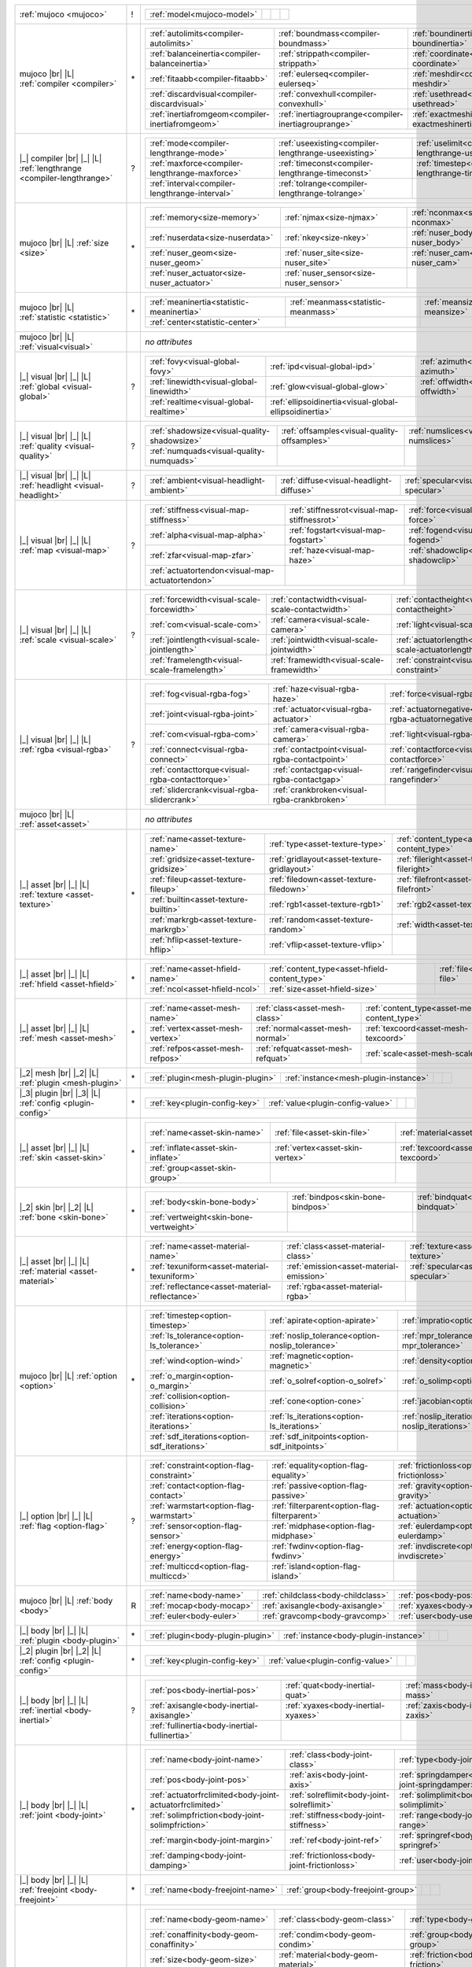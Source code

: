 +------------------------------------+----+------------------------------------------------------------------------------------------------------------------------------------------------------------------------------------------------------------------------------------------------------------------------------+
|                                    |    | .. table::                                                                                                                                                                                                                                                                   |
| :ref:`mujoco                       | !  |    :class: mjcf-attributes                                                                                                                                                                                                                                                   |
| <mujoco>`                          |    |                                                                                                                                                                                                                                                                              |
|                                    |    |    +-----------------------------------------------------------------+-----------------------------------------------------------------+-----------------------------------------------------------------+-----------------------------------------------------------------+ |
|                                    |    |    | :ref:`model<mujoco-model>`                                      |                                                                 |                                                                 |                                                                 | |
|                                    |    |    +-----------------------------------------------------------------+-----------------------------------------------------------------+-----------------------------------------------------------------+-----------------------------------------------------------------+ |
+------------------------------------+----+------------------------------------------------------------------------------------------------------------------------------------------------------------------------------------------------------------------------------------------------------------------------------+
| mujoco |br| |L|                    |    | .. table::                                                                                                                                                                                                                                                                   |
| :ref:`compiler                     | \* |    :class: mjcf-attributes                                                                                                                                                                                                                                                   |
| <compiler>`                        |    |                                                                                                                                                                                                                                                                              |
|                                    |    |    +-----------------------------------------------------------------+-----------------------------------------------------------------+-----------------------------------------------------------------+-----------------------------------------------------------------+ |
|                                    |    |    | :ref:`autolimits<compiler-autolimits>`                          | :ref:`boundmass<compiler-boundmass>`                            | :ref:`boundinertia<compiler-boundinertia>`                      | :ref:`settotalmass<compiler-settotalmass>`                      | |
|                                    |    |    +-----------------------------------------------------------------+-----------------------------------------------------------------+-----------------------------------------------------------------+-----------------------------------------------------------------+ |
|                                    |    |    | :ref:`balanceinertia<compiler-balanceinertia>`                  | :ref:`strippath<compiler-strippath>`                            | :ref:`coordinate<compiler-coordinate>`                          | :ref:`angle<compiler-angle>`                                    | |
|                                    |    |    +-----------------------------------------------------------------+-----------------------------------------------------------------+-----------------------------------------------------------------+-----------------------------------------------------------------+ |
|                                    |    |    | :ref:`fitaabb<compiler-fitaabb>`                                | :ref:`eulerseq<compiler-eulerseq>`                              | :ref:`meshdir<compiler-meshdir>`                                | :ref:`texturedir<compiler-texturedir>`                          | |
|                                    |    |    +-----------------------------------------------------------------+-----------------------------------------------------------------+-----------------------------------------------------------------+-----------------------------------------------------------------+ |
|                                    |    |    | :ref:`discardvisual<compiler-discardvisual>`                    | :ref:`convexhull<compiler-convexhull>`                          | :ref:`usethread<compiler-usethread>`                            | :ref:`fusestatic<compiler-fusestatic>`                          | |
|                                    |    |    +-----------------------------------------------------------------+-----------------------------------------------------------------+-----------------------------------------------------------------+-----------------------------------------------------------------+ |
|                                    |    |    | :ref:`inertiafromgeom<compiler-inertiafromgeom>`                | :ref:`inertiagrouprange<compiler-inertiagrouprange>`            | :ref:`exactmeshinertia<compiler-exactmeshinertia>`              | :ref:`assetdir<compiler-assetdir>`                              | |
|                                    |    |    +-----------------------------------------------------------------+-----------------------------------------------------------------+-----------------------------------------------------------------+-----------------------------------------------------------------+ |
+------------------------------------+----+------------------------------------------------------------------------------------------------------------------------------------------------------------------------------------------------------------------------------------------------------------------------------+
| |_| compiler |br| |_| |L|          |    | .. table::                                                                                                                                                                                                                                                                   |
| :ref:`lengthrange                  | ?  |    :class: mjcf-attributes                                                                                                                                                                                                                                                   |
| <compiler-lengthrange>`            |    |                                                                                                                                                                                                                                                                              |
|                                    |    |    +-----------------------------------------------------------------+-----------------------------------------------------------------+-----------------------------------------------------------------+-----------------------------------------------------------------+ |
|                                    |    |    | :ref:`mode<compiler-lengthrange-mode>`                          | :ref:`useexisting<compiler-lengthrange-useexisting>`            | :ref:`uselimit<compiler-lengthrange-uselimit>`                  | :ref:`accel<compiler-lengthrange-accel>`                        | |
|                                    |    |    +-----------------------------------------------------------------+-----------------------------------------------------------------+-----------------------------------------------------------------+-----------------------------------------------------------------+ |
|                                    |    |    | :ref:`maxforce<compiler-lengthrange-maxforce>`                  | :ref:`timeconst<compiler-lengthrange-timeconst>`                | :ref:`timestep<compiler-lengthrange-timestep>`                  | :ref:`inttotal<compiler-lengthrange-inttotal>`                  | |
|                                    |    |    +-----------------------------------------------------------------+-----------------------------------------------------------------+-----------------------------------------------------------------+-----------------------------------------------------------------+ |
|                                    |    |    | :ref:`interval<compiler-lengthrange-interval>`                  | :ref:`tolrange<compiler-lengthrange-tolrange>`                  |                                                                 |                                                                 | |
|                                    |    |    +-----------------------------------------------------------------+-----------------------------------------------------------------+-----------------------------------------------------------------+-----------------------------------------------------------------+ |
+------------------------------------+----+------------------------------------------------------------------------------------------------------------------------------------------------------------------------------------------------------------------------------------------------------------------------------+
| mujoco |br| |L|                    |    | .. table::                                                                                                                                                                                                                                                                   |
| :ref:`size                         | \* |    :class: mjcf-attributes                                                                                                                                                                                                                                                   |
| <size>`                            |    |                                                                                                                                                                                                                                                                              |
|                                    |    |    +-----------------------------------------------------------------+-----------------------------------------------------------------+-----------------------------------------------------------------+-----------------------------------------------------------------+ |
|                                    |    |    | :ref:`memory<size-memory>`                                      | :ref:`njmax<size-njmax>`                                        | :ref:`nconmax<size-nconmax>`                                    | :ref:`nstack<size-nstack>`                                      | |
|                                    |    |    +-----------------------------------------------------------------+-----------------------------------------------------------------+-----------------------------------------------------------------+-----------------------------------------------------------------+ |
|                                    |    |    | :ref:`nuserdata<size-nuserdata>`                                | :ref:`nkey<size-nkey>`                                          | :ref:`nuser_body<size-nuser_body>`                              | :ref:`nuser_jnt<size-nuser_jnt>`                                | |
|                                    |    |    +-----------------------------------------------------------------+-----------------------------------------------------------------+-----------------------------------------------------------------+-----------------------------------------------------------------+ |
|                                    |    |    | :ref:`nuser_geom<size-nuser_geom>`                              | :ref:`nuser_site<size-nuser_site>`                              | :ref:`nuser_cam<size-nuser_cam>`                                | :ref:`nuser_tendon<size-nuser_tendon>`                          | |
|                                    |    |    +-----------------------------------------------------------------+-----------------------------------------------------------------+-----------------------------------------------------------------+-----------------------------------------------------------------+ |
|                                    |    |    | :ref:`nuser_actuator<size-nuser_actuator>`                      | :ref:`nuser_sensor<size-nuser_sensor>`                          |                                                                 |                                                                 | |
|                                    |    |    +-----------------------------------------------------------------+-----------------------------------------------------------------+-----------------------------------------------------------------+-----------------------------------------------------------------+ |
+------------------------------------+----+------------------------------------------------------------------------------------------------------------------------------------------------------------------------------------------------------------------------------------------------------------------------------+
| mujoco |br| |L|                    |    | .. table::                                                                                                                                                                                                                                                                   |
| :ref:`statistic                    | \* |    :class: mjcf-attributes                                                                                                                                                                                                                                                   |
| <statistic>`                       |    |                                                                                                                                                                                                                                                                              |
|                                    |    |    +-----------------------------------------------------------------+-----------------------------------------------------------------+-----------------------------------------------------------------+-----------------------------------------------------------------+ |
|                                    |    |    | :ref:`meaninertia<statistic-meaninertia>`                       | :ref:`meanmass<statistic-meanmass>`                             | :ref:`meansize<statistic-meansize>`                             | :ref:`extent<statistic-extent>`                                 | |
|                                    |    |    +-----------------------------------------------------------------+-----------------------------------------------------------------+-----------------------------------------------------------------+-----------------------------------------------------------------+ |
|                                    |    |    | :ref:`center<statistic-center>`                                 |                                                                 |                                                                 |                                                                 | |
|                                    |    |    +-----------------------------------------------------------------+-----------------------------------------------------------------+-----------------------------------------------------------------+-----------------------------------------------------------------+ |
+------------------------------------+----+------------------------------------------------------------------------------------------------------------------------------------------------------------------------------------------------------------------------------------------------------------------------------+
| mujoco |br| |L|                    |    | *no attributes*                                                                                                                                                                                                                                                              |
| :ref:`visual<visual>`              |    |                                                                                                                                                                                                                                                                              |
+------------------------------------+----+------------------------------------------------------------------------------------------------------------------------------------------------------------------------------------------------------------------------------------------------------------------------------+
| |_| visual |br| |_| |L|            |    | .. table::                                                                                                                                                                                                                                                                   |
| :ref:`global                       | ?  |    :class: mjcf-attributes                                                                                                                                                                                                                                                   |
| <visual-global>`                   |    |                                                                                                                                                                                                                                                                              |
|                                    |    |    +-----------------------------------------------------------------+-----------------------------------------------------------------+-----------------------------------------------------------------+-----------------------------------------------------------------+ |
|                                    |    |    | :ref:`fovy<visual-global-fovy>`                                 | :ref:`ipd<visual-global-ipd>`                                   | :ref:`azimuth<visual-global-azimuth>`                           | :ref:`elevation<visual-global-elevation>`                       | |
|                                    |    |    +-----------------------------------------------------------------+-----------------------------------------------------------------+-----------------------------------------------------------------+-----------------------------------------------------------------+ |
|                                    |    |    | :ref:`linewidth<visual-global-linewidth>`                       | :ref:`glow<visual-global-glow>`                                 | :ref:`offwidth<visual-global-offwidth>`                         | :ref:`offheight<visual-global-offheight>`                       | |
|                                    |    |    +-----------------------------------------------------------------+-----------------------------------------------------------------+-----------------------------------------------------------------+-----------------------------------------------------------------+ |
|                                    |    |    | :ref:`realtime<visual-global-realtime>`                         | :ref:`ellipsoidinertia<visual-global-ellipsoidinertia>`         |                                                                 |                                                                 | |
|                                    |    |    +-----------------------------------------------------------------+-----------------------------------------------------------------+-----------------------------------------------------------------+-----------------------------------------------------------------+ |
+------------------------------------+----+------------------------------------------------------------------------------------------------------------------------------------------------------------------------------------------------------------------------------------------------------------------------------+
| |_| visual |br| |_| |L|            |    | .. table::                                                                                                                                                                                                                                                                   |
| :ref:`quality                      | ?  |    :class: mjcf-attributes                                                                                                                                                                                                                                                   |
| <visual-quality>`                  |    |                                                                                                                                                                                                                                                                              |
|                                    |    |    +-----------------------------------------------------------------+-----------------------------------------------------------------+-----------------------------------------------------------------+-----------------------------------------------------------------+ |
|                                    |    |    | :ref:`shadowsize<visual-quality-shadowsize>`                    | :ref:`offsamples<visual-quality-offsamples>`                    | :ref:`numslices<visual-quality-numslices>`                      | :ref:`numstacks<visual-quality-numstacks>`                      | |
|                                    |    |    +-----------------------------------------------------------------+-----------------------------------------------------------------+-----------------------------------------------------------------+-----------------------------------------------------------------+ |
|                                    |    |    | :ref:`numquads<visual-quality-numquads>`                        |                                                                 |                                                                 |                                                                 | |
|                                    |    |    +-----------------------------------------------------------------+-----------------------------------------------------------------+-----------------------------------------------------------------+-----------------------------------------------------------------+ |
+------------------------------------+----+------------------------------------------------------------------------------------------------------------------------------------------------------------------------------------------------------------------------------------------------------------------------------+
| |_| visual |br| |_| |L|            |    | .. table::                                                                                                                                                                                                                                                                   |
| :ref:`headlight                    | ?  |    :class: mjcf-attributes                                                                                                                                                                                                                                                   |
| <visual-headlight>`                |    |                                                                                                                                                                                                                                                                              |
|                                    |    |    +-----------------------------------------------------------------+-----------------------------------------------------------------+-----------------------------------------------------------------+-----------------------------------------------------------------+ |
|                                    |    |    | :ref:`ambient<visual-headlight-ambient>`                        | :ref:`diffuse<visual-headlight-diffuse>`                        | :ref:`specular<visual-headlight-specular>`                      | :ref:`active<visual-headlight-active>`                          | |
|                                    |    |    +-----------------------------------------------------------------+-----------------------------------------------------------------+-----------------------------------------------------------------+-----------------------------------------------------------------+ |
+------------------------------------+----+------------------------------------------------------------------------------------------------------------------------------------------------------------------------------------------------------------------------------------------------------------------------------+
| |_| visual |br| |_| |L|            |    | .. table::                                                                                                                                                                                                                                                                   |
| :ref:`map                          | ?  |    :class: mjcf-attributes                                                                                                                                                                                                                                                   |
| <visual-map>`                      |    |                                                                                                                                                                                                                                                                              |
|                                    |    |    +-----------------------------------------------------------------+-----------------------------------------------------------------+-----------------------------------------------------------------+-----------------------------------------------------------------+ |
|                                    |    |    | :ref:`stiffness<visual-map-stiffness>`                          | :ref:`stiffnessrot<visual-map-stiffnessrot>`                    | :ref:`force<visual-map-force>`                                  | :ref:`torque<visual-map-torque>`                                | |
|                                    |    |    +-----------------------------------------------------------------+-----------------------------------------------------------------+-----------------------------------------------------------------+-----------------------------------------------------------------+ |
|                                    |    |    | :ref:`alpha<visual-map-alpha>`                                  | :ref:`fogstart<visual-map-fogstart>`                            | :ref:`fogend<visual-map-fogend>`                                | :ref:`znear<visual-map-znear>`                                  | |
|                                    |    |    +-----------------------------------------------------------------+-----------------------------------------------------------------+-----------------------------------------------------------------+-----------------------------------------------------------------+ |
|                                    |    |    | :ref:`zfar<visual-map-zfar>`                                    | :ref:`haze<visual-map-haze>`                                    | :ref:`shadowclip<visual-map-shadowclip>`                        | :ref:`shadowscale<visual-map-shadowscale>`                      | |
|                                    |    |    +-----------------------------------------------------------------+-----------------------------------------------------------------+-----------------------------------------------------------------+-----------------------------------------------------------------+ |
|                                    |    |    | :ref:`actuatortendon<visual-map-actuatortendon>`                |                                                                 |                                                                 |                                                                 | |
|                                    |    |    +-----------------------------------------------------------------+-----------------------------------------------------------------+-----------------------------------------------------------------+-----------------------------------------------------------------+ |
+------------------------------------+----+------------------------------------------------------------------------------------------------------------------------------------------------------------------------------------------------------------------------------------------------------------------------------+
| |_| visual |br| |_| |L|            |    | .. table::                                                                                                                                                                                                                                                                   |
| :ref:`scale                        | ?  |    :class: mjcf-attributes                                                                                                                                                                                                                                                   |
| <visual-scale>`                    |    |                                                                                                                                                                                                                                                                              |
|                                    |    |    +-----------------------------------------------------------------+-----------------------------------------------------------------+-----------------------------------------------------------------+-----------------------------------------------------------------+ |
|                                    |    |    | :ref:`forcewidth<visual-scale-forcewidth>`                      | :ref:`contactwidth<visual-scale-contactwidth>`                  | :ref:`contactheight<visual-scale-contactheight>`                | :ref:`connect<visual-scale-connect>`                            | |
|                                    |    |    +-----------------------------------------------------------------+-----------------------------------------------------------------+-----------------------------------------------------------------+-----------------------------------------------------------------+ |
|                                    |    |    | :ref:`com<visual-scale-com>`                                    | :ref:`camera<visual-scale-camera>`                              | :ref:`light<visual-scale-light>`                                | :ref:`selectpoint<visual-scale-selectpoint>`                    | |
|                                    |    |    +-----------------------------------------------------------------+-----------------------------------------------------------------+-----------------------------------------------------------------+-----------------------------------------------------------------+ |
|                                    |    |    | :ref:`jointlength<visual-scale-jointlength>`                    | :ref:`jointwidth<visual-scale-jointwidth>`                      | :ref:`actuatorlength<visual-scale-actuatorlength>`              | :ref:`actuatorwidth<visual-scale-actuatorwidth>`                | |
|                                    |    |    +-----------------------------------------------------------------+-----------------------------------------------------------------+-----------------------------------------------------------------+-----------------------------------------------------------------+ |
|                                    |    |    | :ref:`framelength<visual-scale-framelength>`                    | :ref:`framewidth<visual-scale-framewidth>`                      | :ref:`constraint<visual-scale-constraint>`                      | :ref:`slidercrank<visual-scale-slidercrank>`                    | |
|                                    |    |    +-----------------------------------------------------------------+-----------------------------------------------------------------+-----------------------------------------------------------------+-----------------------------------------------------------------+ |
+------------------------------------+----+------------------------------------------------------------------------------------------------------------------------------------------------------------------------------------------------------------------------------------------------------------------------------+
| |_| visual |br| |_| |L|            |    | .. table::                                                                                                                                                                                                                                                                   |
| :ref:`rgba                         | ?  |    :class: mjcf-attributes                                                                                                                                                                                                                                                   |
| <visual-rgba>`                     |    |                                                                                                                                                                                                                                                                              |
|                                    |    |    +-----------------------------------------------------------------+-----------------------------------------------------------------+-----------------------------------------------------------------+-----------------------------------------------------------------+ |
|                                    |    |    | :ref:`fog<visual-rgba-fog>`                                     | :ref:`haze<visual-rgba-haze>`                                   | :ref:`force<visual-rgba-force>`                                 | :ref:`inertia<visual-rgba-inertia>`                             | |
|                                    |    |    +-----------------------------------------------------------------+-----------------------------------------------------------------+-----------------------------------------------------------------+-----------------------------------------------------------------+ |
|                                    |    |    | :ref:`joint<visual-rgba-joint>`                                 | :ref:`actuator<visual-rgba-actuator>`                           | :ref:`actuatornegative<visual-rgba-actuatornegative>`           | :ref:`actuatorpositive<visual-rgba-actuatorpositive>`           | |
|                                    |    |    +-----------------------------------------------------------------+-----------------------------------------------------------------+-----------------------------------------------------------------+-----------------------------------------------------------------+ |
|                                    |    |    | :ref:`com<visual-rgba-com>`                                     | :ref:`camera<visual-rgba-camera>`                               | :ref:`light<visual-rgba-light>`                                 | :ref:`selectpoint<visual-rgba-selectpoint>`                     | |
|                                    |    |    +-----------------------------------------------------------------+-----------------------------------------------------------------+-----------------------------------------------------------------+-----------------------------------------------------------------+ |
|                                    |    |    | :ref:`connect<visual-rgba-connect>`                             | :ref:`contactpoint<visual-rgba-contactpoint>`                   | :ref:`contactforce<visual-rgba-contactforce>`                   | :ref:`contactfriction<visual-rgba-contactfriction>`             | |
|                                    |    |    +-----------------------------------------------------------------+-----------------------------------------------------------------+-----------------------------------------------------------------+-----------------------------------------------------------------+ |
|                                    |    |    | :ref:`contacttorque<visual-rgba-contacttorque>`                 | :ref:`contactgap<visual-rgba-contactgap>`                       | :ref:`rangefinder<visual-rgba-rangefinder>`                     | :ref:`constraint<visual-rgba-constraint>`                       | |
|                                    |    |    +-----------------------------------------------------------------+-----------------------------------------------------------------+-----------------------------------------------------------------+-----------------------------------------------------------------+ |
|                                    |    |    | :ref:`slidercrank<visual-rgba-slidercrank>`                     | :ref:`crankbroken<visual-rgba-crankbroken>`                     |                                                                 |                                                                 | |
|                                    |    |    +-----------------------------------------------------------------+-----------------------------------------------------------------+-----------------------------------------------------------------+-----------------------------------------------------------------+ |
+------------------------------------+----+------------------------------------------------------------------------------------------------------------------------------------------------------------------------------------------------------------------------------------------------------------------------------+
| mujoco |br| |L|                    |    | *no attributes*                                                                                                                                                                                                                                                              |
| :ref:`asset<asset>`                |    |                                                                                                                                                                                                                                                                              |
+------------------------------------+----+------------------------------------------------------------------------------------------------------------------------------------------------------------------------------------------------------------------------------------------------------------------------------+
| |_| asset |br| |_| |L|             |    | .. table::                                                                                                                                                                                                                                                                   |
| :ref:`texture                      | \* |    :class: mjcf-attributes                                                                                                                                                                                                                                                   |
| <asset-texture>`                   |    |                                                                                                                                                                                                                                                                              |
|                                    |    |    +-----------------------------------------------------------------+-----------------------------------------------------------------+-----------------------------------------------------------------+-----------------------------------------------------------------+ |
|                                    |    |    | :ref:`name<asset-texture-name>`                                 | :ref:`type<asset-texture-type>`                                 | :ref:`content_type<asset-texture-content_type>`                 | :ref:`file<asset-texture-file>`                                 | |
|                                    |    |    +-----------------------------------------------------------------+-----------------------------------------------------------------+-----------------------------------------------------------------+-----------------------------------------------------------------+ |
|                                    |    |    | :ref:`gridsize<asset-texture-gridsize>`                         | :ref:`gridlayout<asset-texture-gridlayout>`                     | :ref:`fileright<asset-texture-fileright>`                       | :ref:`fileleft<asset-texture-fileleft>`                         | |
|                                    |    |    +-----------------------------------------------------------------+-----------------------------------------------------------------+-----------------------------------------------------------------+-----------------------------------------------------------------+ |
|                                    |    |    | :ref:`fileup<asset-texture-fileup>`                             | :ref:`filedown<asset-texture-filedown>`                         | :ref:`filefront<asset-texture-filefront>`                       | :ref:`fileback<asset-texture-fileback>`                         | |
|                                    |    |    +-----------------------------------------------------------------+-----------------------------------------------------------------+-----------------------------------------------------------------+-----------------------------------------------------------------+ |
|                                    |    |    | :ref:`builtin<asset-texture-builtin>`                           | :ref:`rgb1<asset-texture-rgb1>`                                 | :ref:`rgb2<asset-texture-rgb2>`                                 | :ref:`mark<asset-texture-mark>`                                 | |
|                                    |    |    +-----------------------------------------------------------------+-----------------------------------------------------------------+-----------------------------------------------------------------+-----------------------------------------------------------------+ |
|                                    |    |    | :ref:`markrgb<asset-texture-markrgb>`                           | :ref:`random<asset-texture-random>`                             | :ref:`width<asset-texture-width>`                               | :ref:`height<asset-texture-height>`                             | |
|                                    |    |    +-----------------------------------------------------------------+-----------------------------------------------------------------+-----------------------------------------------------------------+-----------------------------------------------------------------+ |
|                                    |    |    | :ref:`hflip<asset-texture-hflip>`                               | :ref:`vflip<asset-texture-vflip>`                               |                                                                 |                                                                 | |
|                                    |    |    +-----------------------------------------------------------------+-----------------------------------------------------------------+-----------------------------------------------------------------+-----------------------------------------------------------------+ |
+------------------------------------+----+------------------------------------------------------------------------------------------------------------------------------------------------------------------------------------------------------------------------------------------------------------------------------+
| |_| asset |br| |_| |L|             |    | .. table::                                                                                                                                                                                                                                                                   |
| :ref:`hfield                       | \* |    :class: mjcf-attributes                                                                                                                                                                                                                                                   |
| <asset-hfield>`                    |    |                                                                                                                                                                                                                                                                              |
|                                    |    |    +-----------------------------------------------------------------+-----------------------------------------------------------------+-----------------------------------------------------------------+-----------------------------------------------------------------+ |
|                                    |    |    | :ref:`name<asset-hfield-name>`                                  | :ref:`content_type<asset-hfield-content_type>`                  | :ref:`file<asset-hfield-file>`                                  | :ref:`nrow<asset-hfield-nrow>`                                  | |
|                                    |    |    +-----------------------------------------------------------------+-----------------------------------------------------------------+-----------------------------------------------------------------+-----------------------------------------------------------------+ |
|                                    |    |    | :ref:`ncol<asset-hfield-ncol>`                                  | :ref:`size<asset-hfield-size>`                                  |                                                                 |                                                                 | |
|                                    |    |    +-----------------------------------------------------------------+-----------------------------------------------------------------+-----------------------------------------------------------------+-----------------------------------------------------------------+ |
+------------------------------------+----+------------------------------------------------------------------------------------------------------------------------------------------------------------------------------------------------------------------------------------------------------------------------------+
| |_| asset |br| |_| |L|             |    | .. table::                                                                                                                                                                                                                                                                   |
| :ref:`mesh                         | \* |    :class: mjcf-attributes                                                                                                                                                                                                                                                   |
| <asset-mesh>`                      |    |                                                                                                                                                                                                                                                                              |
|                                    |    |    +-----------------------------------------------------------------+-----------------------------------------------------------------+-----------------------------------------------------------------+-----------------------------------------------------------------+ |
|                                    |    |    | :ref:`name<asset-mesh-name>`                                    | :ref:`class<asset-mesh-class>`                                  | :ref:`content_type<asset-mesh-content_type>`                    | :ref:`file<asset-mesh-file>`                                    | |
|                                    |    |    +-----------------------------------------------------------------+-----------------------------------------------------------------+-----------------------------------------------------------------+-----------------------------------------------------------------+ |
|                                    |    |    | :ref:`vertex<asset-mesh-vertex>`                                | :ref:`normal<asset-mesh-normal>`                                | :ref:`texcoord<asset-mesh-texcoord>`                            | :ref:`face<asset-mesh-face>`                                    | |
|                                    |    |    +-----------------------------------------------------------------+-----------------------------------------------------------------+-----------------------------------------------------------------+-----------------------------------------------------------------+ |
|                                    |    |    | :ref:`refpos<asset-mesh-refpos>`                                | :ref:`refquat<asset-mesh-refquat>`                              | :ref:`scale<asset-mesh-scale>`                                  | :ref:`smoothnormal<asset-mesh-smoothnormal>`                    | |
|                                    |    |    +-----------------------------------------------------------------+-----------------------------------------------------------------+-----------------------------------------------------------------+-----------------------------------------------------------------+ |
+------------------------------------+----+------------------------------------------------------------------------------------------------------------------------------------------------------------------------------------------------------------------------------------------------------------------------------+
| |_2| mesh |br| |_2| |L|            |    | .. table::                                                                                                                                                                                                                                                                   |
| :ref:`plugin                       | \* |    :class: mjcf-attributes                                                                                                                                                                                                                                                   |
| <mesh-plugin>`                     |    |                                                                                                                                                                                                                                                                              |
|                                    |    |    +-----------------------------------------------------------------+-----------------------------------------------------------------+-----------------------------------------------------------------+-----------------------------------------------------------------+ |
|                                    |    |    | :ref:`plugin<mesh-plugin-plugin>`                               | :ref:`instance<mesh-plugin-instance>`                           |                                                                 |                                                                 | |
|                                    |    |    +-----------------------------------------------------------------+-----------------------------------------------------------------+-----------------------------------------------------------------+-----------------------------------------------------------------+ |
+------------------------------------+----+------------------------------------------------------------------------------------------------------------------------------------------------------------------------------------------------------------------------------------------------------------------------------+
| |_3| plugin |br| |_3| |L|          |    | .. table::                                                                                                                                                                                                                                                                   |
| :ref:`config                       | \* |    :class: mjcf-attributes                                                                                                                                                                                                                                                   |
| <plugin-config>`                   |    |                                                                                                                                                                                                                                                                              |
|                                    |    |    +-----------------------------------------------------------------+-----------------------------------------------------------------+-----------------------------------------------------------------+-----------------------------------------------------------------+ |
|                                    |    |    | :ref:`key<plugin-config-key>`                                   | :ref:`value<plugin-config-value>`                               |                                                                 |                                                                 | |
|                                    |    |    +-----------------------------------------------------------------+-----------------------------------------------------------------+-----------------------------------------------------------------+-----------------------------------------------------------------+ |
+------------------------------------+----+------------------------------------------------------------------------------------------------------------------------------------------------------------------------------------------------------------------------------------------------------------------------------+
| |_| asset |br| |_| |L|             |    | .. table::                                                                                                                                                                                                                                                                   |
| :ref:`skin                         | \* |    :class: mjcf-attributes                                                                                                                                                                                                                                                   |
| <asset-skin>`                      |    |                                                                                                                                                                                                                                                                              |
|                                    |    |    +-----------------------------------------------------------------+-----------------------------------------------------------------+-----------------------------------------------------------------+-----------------------------------------------------------------+ |
|                                    |    |    | :ref:`name<asset-skin-name>`                                    | :ref:`file<asset-skin-file>`                                    | :ref:`material<asset-skin-material>`                            | :ref:`rgba<asset-skin-rgba>`                                    | |
|                                    |    |    +-----------------------------------------------------------------+-----------------------------------------------------------------+-----------------------------------------------------------------+-----------------------------------------------------------------+ |
|                                    |    |    | :ref:`inflate<asset-skin-inflate>`                              | :ref:`vertex<asset-skin-vertex>`                                | :ref:`texcoord<asset-skin-texcoord>`                            | :ref:`face<asset-skin-face>`                                    | |
|                                    |    |    +-----------------------------------------------------------------+-----------------------------------------------------------------+-----------------------------------------------------------------+-----------------------------------------------------------------+ |
|                                    |    |    | :ref:`group<asset-skin-group>`                                  |                                                                 |                                                                 |                                                                 | |
|                                    |    |    +-----------------------------------------------------------------+-----------------------------------------------------------------+-----------------------------------------------------------------+-----------------------------------------------------------------+ |
+------------------------------------+----+------------------------------------------------------------------------------------------------------------------------------------------------------------------------------------------------------------------------------------------------------------------------------+
| |_2| skin |br| |_2| |L|            |    | .. table::                                                                                                                                                                                                                                                                   |
| :ref:`bone                         | \* |    :class: mjcf-attributes                                                                                                                                                                                                                                                   |
| <skin-bone>`                       |    |                                                                                                                                                                                                                                                                              |
|                                    |    |    +-----------------------------------------------------------------+-----------------------------------------------------------------+-----------------------------------------------------------------+-----------------------------------------------------------------+ |
|                                    |    |    | :ref:`body<skin-bone-body>`                                     | :ref:`bindpos<skin-bone-bindpos>`                               | :ref:`bindquat<skin-bone-bindquat>`                             | :ref:`vertid<skin-bone-vertid>`                                 | |
|                                    |    |    +-----------------------------------------------------------------+-----------------------------------------------------------------+-----------------------------------------------------------------+-----------------------------------------------------------------+ |
|                                    |    |    | :ref:`vertweight<skin-bone-vertweight>`                         |                                                                 |                                                                 |                                                                 | |
|                                    |    |    +-----------------------------------------------------------------+-----------------------------------------------------------------+-----------------------------------------------------------------+-----------------------------------------------------------------+ |
+------------------------------------+----+------------------------------------------------------------------------------------------------------------------------------------------------------------------------------------------------------------------------------------------------------------------------------+
| |_| asset |br| |_| |L|             |    | .. table::                                                                                                                                                                                                                                                                   |
| :ref:`material                     | \* |    :class: mjcf-attributes                                                                                                                                                                                                                                                   |
| <asset-material>`                  |    |                                                                                                                                                                                                                                                                              |
|                                    |    |    +-----------------------------------------------------------------+-----------------------------------------------------------------+-----------------------------------------------------------------+-----------------------------------------------------------------+ |
|                                    |    |    | :ref:`name<asset-material-name>`                                | :ref:`class<asset-material-class>`                              | :ref:`texture<asset-material-texture>`                          | :ref:`texrepeat<asset-material-texrepeat>`                      | |
|                                    |    |    +-----------------------------------------------------------------+-----------------------------------------------------------------+-----------------------------------------------------------------+-----------------------------------------------------------------+ |
|                                    |    |    | :ref:`texuniform<asset-material-texuniform>`                    | :ref:`emission<asset-material-emission>`                        | :ref:`specular<asset-material-specular>`                        | :ref:`shininess<asset-material-shininess>`                      | |
|                                    |    |    +-----------------------------------------------------------------+-----------------------------------------------------------------+-----------------------------------------------------------------+-----------------------------------------------------------------+ |
|                                    |    |    | :ref:`reflectance<asset-material-reflectance>`                  | :ref:`rgba<asset-material-rgba>`                                |                                                                 |                                                                 | |
|                                    |    |    +-----------------------------------------------------------------+-----------------------------------------------------------------+-----------------------------------------------------------------+-----------------------------------------------------------------+ |
+------------------------------------+----+------------------------------------------------------------------------------------------------------------------------------------------------------------------------------------------------------------------------------------------------------------------------------+
| mujoco |br| |L|                    |    | .. table::                                                                                                                                                                                                                                                                   |
| :ref:`option                       | \* |    :class: mjcf-attributes                                                                                                                                                                                                                                                   |
| <option>`                          |    |                                                                                                                                                                                                                                                                              |
|                                    |    |    +-----------------------------------------------------------------+-----------------------------------------------------------------+-----------------------------------------------------------------+-----------------------------------------------------------------+ |
|                                    |    |    | :ref:`timestep<option-timestep>`                                | :ref:`apirate<option-apirate>`                                  | :ref:`impratio<option-impratio>`                                | :ref:`tolerance<option-tolerance>`                              | |
|                                    |    |    +-----------------------------------------------------------------+-----------------------------------------------------------------+-----------------------------------------------------------------+-----------------------------------------------------------------+ |
|                                    |    |    | :ref:`ls_tolerance<option-ls_tolerance>`                        | :ref:`noslip_tolerance<option-noslip_tolerance>`                | :ref:`mpr_tolerance<option-mpr_tolerance>`                      | :ref:`gravity<option-gravity>`                                  | |
|                                    |    |    +-----------------------------------------------------------------+-----------------------------------------------------------------+-----------------------------------------------------------------+-----------------------------------------------------------------+ |
|                                    |    |    | :ref:`wind<option-wind>`                                        | :ref:`magnetic<option-magnetic>`                                | :ref:`density<option-density>`                                  | :ref:`viscosity<option-viscosity>`                              | |
|                                    |    |    +-----------------------------------------------------------------+-----------------------------------------------------------------+-----------------------------------------------------------------+-----------------------------------------------------------------+ |
|                                    |    |    | :ref:`o_margin<option-o_margin>`                                | :ref:`o_solref<option-o_solref>`                                | :ref:`o_solimp<option-o_solimp>`                                | :ref:`integrator<option-integrator>`                            | |
|                                    |    |    +-----------------------------------------------------------------+-----------------------------------------------------------------+-----------------------------------------------------------------+-----------------------------------------------------------------+ |
|                                    |    |    | :ref:`collision<option-collision>`                              | :ref:`cone<option-cone>`                                        | :ref:`jacobian<option-jacobian>`                                | :ref:`solver<option-solver>`                                    | |
|                                    |    |    +-----------------------------------------------------------------+-----------------------------------------------------------------+-----------------------------------------------------------------+-----------------------------------------------------------------+ |
|                                    |    |    | :ref:`iterations<option-iterations>`                            | :ref:`ls_iterations<option-ls_iterations>`                      | :ref:`noslip_iterations<option-noslip_iterations>`              | :ref:`mpr_iterations<option-mpr_iterations>`                    | |
|                                    |    |    +-----------------------------------------------------------------+-----------------------------------------------------------------+-----------------------------------------------------------------+-----------------------------------------------------------------+ |
|                                    |    |    | :ref:`sdf_iterations<option-sdf_iterations>`                    | :ref:`sdf_initpoints<option-sdf_initpoints>`                    |                                                                 |                                                                 | |
|                                    |    |    +-----------------------------------------------------------------+-----------------------------------------------------------------+-----------------------------------------------------------------+-----------------------------------------------------------------+ |
+------------------------------------+----+------------------------------------------------------------------------------------------------------------------------------------------------------------------------------------------------------------------------------------------------------------------------------+
| |_| option |br| |_| |L|            |    | .. table::                                                                                                                                                                                                                                                                   |
| :ref:`flag                         | ?  |    :class: mjcf-attributes                                                                                                                                                                                                                                                   |
| <option-flag>`                     |    |                                                                                                                                                                                                                                                                              |
|                                    |    |    +-----------------------------------------------------------------+-----------------------------------------------------------------+-----------------------------------------------------------------+-----------------------------------------------------------------+ |
|                                    |    |    | :ref:`constraint<option-flag-constraint>`                       | :ref:`equality<option-flag-equality>`                           | :ref:`frictionloss<option-flag-frictionloss>`                   | :ref:`limit<option-flag-limit>`                                 | |
|                                    |    |    +-----------------------------------------------------------------+-----------------------------------------------------------------+-----------------------------------------------------------------+-----------------------------------------------------------------+ |
|                                    |    |    | :ref:`contact<option-flag-contact>`                             | :ref:`passive<option-flag-passive>`                             | :ref:`gravity<option-flag-gravity>`                             | :ref:`clampctrl<option-flag-clampctrl>`                         | |
|                                    |    |    +-----------------------------------------------------------------+-----------------------------------------------------------------+-----------------------------------------------------------------+-----------------------------------------------------------------+ |
|                                    |    |    | :ref:`warmstart<option-flag-warmstart>`                         | :ref:`filterparent<option-flag-filterparent>`                   | :ref:`actuation<option-flag-actuation>`                         | :ref:`refsafe<option-flag-refsafe>`                             | |
|                                    |    |    +-----------------------------------------------------------------+-----------------------------------------------------------------+-----------------------------------------------------------------+-----------------------------------------------------------------+ |
|                                    |    |    | :ref:`sensor<option-flag-sensor>`                               | :ref:`midphase<option-flag-midphase>`                           | :ref:`eulerdamp<option-flag-eulerdamp>`                         | :ref:`override<option-flag-override>`                           | |
|                                    |    |    +-----------------------------------------------------------------+-----------------------------------------------------------------+-----------------------------------------------------------------+-----------------------------------------------------------------+ |
|                                    |    |    | :ref:`energy<option-flag-energy>`                               | :ref:`fwdinv<option-flag-fwdinv>`                               | :ref:`invdiscrete<option-flag-invdiscrete>`                     | :ref:`sensornoise<option-flag-sensornoise>`                     | |
|                                    |    |    +-----------------------------------------------------------------+-----------------------------------------------------------------+-----------------------------------------------------------------+-----------------------------------------------------------------+ |
|                                    |    |    | :ref:`multiccd<option-flag-multiccd>`                           | :ref:`island<option-flag-island>`                               |                                                                 |                                                                 | |
|                                    |    |    +-----------------------------------------------------------------+-----------------------------------------------------------------+-----------------------------------------------------------------+-----------------------------------------------------------------+ |
+------------------------------------+----+------------------------------------------------------------------------------------------------------------------------------------------------------------------------------------------------------------------------------------------------------------------------------+
| mujoco |br| |L|                    |    | .. table::                                                                                                                                                                                                                                                                   |
| :ref:`body                         | R  |    :class: mjcf-attributes                                                                                                                                                                                                                                                   |
| <body>`                            |    |                                                                                                                                                                                                                                                                              |
|                                    |    |    +-----------------------------------------------------------------+-----------------------------------------------------------------+-----------------------------------------------------------------+-----------------------------------------------------------------+ |
|                                    |    |    | :ref:`name<body-name>`                                          | :ref:`childclass<body-childclass>`                              | :ref:`pos<body-pos>`                                            | :ref:`quat<body-quat>`                                          | |
|                                    |    |    +-----------------------------------------------------------------+-----------------------------------------------------------------+-----------------------------------------------------------------+-----------------------------------------------------------------+ |
|                                    |    |    | :ref:`mocap<body-mocap>`                                        | :ref:`axisangle<body-axisangle>`                                | :ref:`xyaxes<body-xyaxes>`                                      | :ref:`zaxis<body-zaxis>`                                        | |
|                                    |    |    +-----------------------------------------------------------------+-----------------------------------------------------------------+-----------------------------------------------------------------+-----------------------------------------------------------------+ |
|                                    |    |    | :ref:`euler<body-euler>`                                        | :ref:`gravcomp<body-gravcomp>`                                  | :ref:`user<body-user>`                                          |                                                                 | |
|                                    |    |    +-----------------------------------------------------------------+-----------------------------------------------------------------+-----------------------------------------------------------------+-----------------------------------------------------------------+ |
+------------------------------------+----+------------------------------------------------------------------------------------------------------------------------------------------------------------------------------------------------------------------------------------------------------------------------------+
| |_| body |br| |_| |L|              |    | .. table::                                                                                                                                                                                                                                                                   |
| :ref:`plugin                       | \* |    :class: mjcf-attributes                                                                                                                                                                                                                                                   |
| <body-plugin>`                     |    |                                                                                                                                                                                                                                                                              |
|                                    |    |    +-----------------------------------------------------------------+-----------------------------------------------------------------+-----------------------------------------------------------------+-----------------------------------------------------------------+ |
|                                    |    |    | :ref:`plugin<body-plugin-plugin>`                               | :ref:`instance<body-plugin-instance>`                           |                                                                 |                                                                 | |
|                                    |    |    +-----------------------------------------------------------------+-----------------------------------------------------------------+-----------------------------------------------------------------+-----------------------------------------------------------------+ |
+------------------------------------+----+------------------------------------------------------------------------------------------------------------------------------------------------------------------------------------------------------------------------------------------------------------------------------+
| |_2| plugin |br| |_2| |L|          |    | .. table::                                                                                                                                                                                                                                                                   |
| :ref:`config                       | \* |    :class: mjcf-attributes                                                                                                                                                                                                                                                   |
| <plugin-config>`                   |    |                                                                                                                                                                                                                                                                              |
|                                    |    |    +-----------------------------------------------------------------+-----------------------------------------------------------------+-----------------------------------------------------------------+-----------------------------------------------------------------+ |
|                                    |    |    | :ref:`key<plugin-config-key>`                                   | :ref:`value<plugin-config-value>`                               |                                                                 |                                                                 | |
|                                    |    |    +-----------------------------------------------------------------+-----------------------------------------------------------------+-----------------------------------------------------------------+-----------------------------------------------------------------+ |
+------------------------------------+----+------------------------------------------------------------------------------------------------------------------------------------------------------------------------------------------------------------------------------------------------------------------------------+
| |_| body |br| |_| |L|              |    | .. table::                                                                                                                                                                                                                                                                   |
| :ref:`inertial                     | ?  |    :class: mjcf-attributes                                                                                                                                                                                                                                                   |
| <body-inertial>`                   |    |                                                                                                                                                                                                                                                                              |
|                                    |    |    +-----------------------------------------------------------------+-----------------------------------------------------------------+-----------------------------------------------------------------+-----------------------------------------------------------------+ |
|                                    |    |    | :ref:`pos<body-inertial-pos>`                                   | :ref:`quat<body-inertial-quat>`                                 | :ref:`mass<body-inertial-mass>`                                 | :ref:`diaginertia<body-inertial-diaginertia>`                   | |
|                                    |    |    +-----------------------------------------------------------------+-----------------------------------------------------------------+-----------------------------------------------------------------+-----------------------------------------------------------------+ |
|                                    |    |    | :ref:`axisangle<body-inertial-axisangle>`                       | :ref:`xyaxes<body-inertial-xyaxes>`                             | :ref:`zaxis<body-inertial-zaxis>`                               | :ref:`euler<body-inertial-euler>`                               | |
|                                    |    |    +-----------------------------------------------------------------+-----------------------------------------------------------------+-----------------------------------------------------------------+-----------------------------------------------------------------+ |
|                                    |    |    | :ref:`fullinertia<body-inertial-fullinertia>`                   |                                                                 |                                                                 |                                                                 | |
|                                    |    |    +-----------------------------------------------------------------+-----------------------------------------------------------------+-----------------------------------------------------------------+-----------------------------------------------------------------+ |
+------------------------------------+----+------------------------------------------------------------------------------------------------------------------------------------------------------------------------------------------------------------------------------------------------------------------------------+
| |_| body |br| |_| |L|              |    | .. table::                                                                                                                                                                                                                                                                   |
| :ref:`joint                        | \* |    :class: mjcf-attributes                                                                                                                                                                                                                                                   |
| <body-joint>`                      |    |                                                                                                                                                                                                                                                                              |
|                                    |    |    +-----------------------------------------------------------------+-----------------------------------------------------------------+-----------------------------------------------------------------+-----------------------------------------------------------------+ |
|                                    |    |    | :ref:`name<body-joint-name>`                                    | :ref:`class<body-joint-class>`                                  | :ref:`type<body-joint-type>`                                    | :ref:`group<body-joint-group>`                                  | |
|                                    |    |    +-----------------------------------------------------------------+-----------------------------------------------------------------+-----------------------------------------------------------------+-----------------------------------------------------------------+ |
|                                    |    |    | :ref:`pos<body-joint-pos>`                                      | :ref:`axis<body-joint-axis>`                                    | :ref:`springdamper<body-joint-springdamper>`                    | :ref:`limited<body-joint-limited>`                              | |
|                                    |    |    +-----------------------------------------------------------------+-----------------------------------------------------------------+-----------------------------------------------------------------+-----------------------------------------------------------------+ |
|                                    |    |    | :ref:`actuatorfrclimited<body-joint-actuatorfrclimited>`        | :ref:`solreflimit<body-joint-solreflimit>`                      | :ref:`solimplimit<body-joint-solimplimit>`                      | :ref:`solreffriction<body-joint-solreffriction>`                | |
|                                    |    |    +-----------------------------------------------------------------+-----------------------------------------------------------------+-----------------------------------------------------------------+-----------------------------------------------------------------+ |
|                                    |    |    | :ref:`solimpfriction<body-joint-solimpfriction>`                | :ref:`stiffness<body-joint-stiffness>`                          | :ref:`range<body-joint-range>`                                  | :ref:`actuatorfrcrange<body-joint-actuatorfrcrange>`            | |
|                                    |    |    +-----------------------------------------------------------------+-----------------------------------------------------------------+-----------------------------------------------------------------+-----------------------------------------------------------------+ |
|                                    |    |    | :ref:`margin<body-joint-margin>`                                | :ref:`ref<body-joint-ref>`                                      | :ref:`springref<body-joint-springref>`                          | :ref:`armature<body-joint-armature>`                            | |
|                                    |    |    +-----------------------------------------------------------------+-----------------------------------------------------------------+-----------------------------------------------------------------+-----------------------------------------------------------------+ |
|                                    |    |    | :ref:`damping<body-joint-damping>`                              | :ref:`frictionloss<body-joint-frictionloss>`                    | :ref:`user<body-joint-user>`                                    |                                                                 | |
|                                    |    |    +-----------------------------------------------------------------+-----------------------------------------------------------------+-----------------------------------------------------------------+-----------------------------------------------------------------+ |
+------------------------------------+----+------------------------------------------------------------------------------------------------------------------------------------------------------------------------------------------------------------------------------------------------------------------------------+
| |_| body |br| |_| |L|              |    | .. table::                                                                                                                                                                                                                                                                   |
| :ref:`freejoint                    | \* |    :class: mjcf-attributes                                                                                                                                                                                                                                                   |
| <body-freejoint>`                  |    |                                                                                                                                                                                                                                                                              |
|                                    |    |    +-----------------------------------------------------------------+-----------------------------------------------------------------+-----------------------------------------------------------------+-----------------------------------------------------------------+ |
|                                    |    |    | :ref:`name<body-freejoint-name>`                                | :ref:`group<body-freejoint-group>`                              |                                                                 |                                                                 | |
|                                    |    |    +-----------------------------------------------------------------+-----------------------------------------------------------------+-----------------------------------------------------------------+-----------------------------------------------------------------+ |
+------------------------------------+----+------------------------------------------------------------------------------------------------------------------------------------------------------------------------------------------------------------------------------------------------------------------------------+
| |_| body |br| |_| |L|              |    | .. table::                                                                                                                                                                                                                                                                   |
| :ref:`geom                         | \* |    :class: mjcf-attributes                                                                                                                                                                                                                                                   |
| <body-geom>`                       |    |                                                                                                                                                                                                                                                                              |
|                                    |    |    +-----------------------------------------------------------------+-----------------------------------------------------------------+-----------------------------------------------------------------+-----------------------------------------------------------------+ |
|                                    |    |    | :ref:`name<body-geom-name>`                                     | :ref:`class<body-geom-class>`                                   | :ref:`type<body-geom-type>`                                     | :ref:`contype<body-geom-contype>`                               | |
|                                    |    |    +-----------------------------------------------------------------+-----------------------------------------------------------------+-----------------------------------------------------------------+-----------------------------------------------------------------+ |
|                                    |    |    | :ref:`conaffinity<body-geom-conaffinity>`                       | :ref:`condim<body-geom-condim>`                                 | :ref:`group<body-geom-group>`                                   | :ref:`priority<body-geom-priority>`                             | |
|                                    |    |    +-----------------------------------------------------------------+-----------------------------------------------------------------+-----------------------------------------------------------------+-----------------------------------------------------------------+ |
|                                    |    |    | :ref:`size<body-geom-size>`                                     | :ref:`material<body-geom-material>`                             | :ref:`friction<body-geom-friction>`                             | :ref:`mass<body-geom-mass>`                                     | |
|                                    |    |    +-----------------------------------------------------------------+-----------------------------------------------------------------+-----------------------------------------------------------------+-----------------------------------------------------------------+ |
|                                    |    |    | :ref:`density<body-geom-density>`                               | :ref:`shellinertia<body-geom-shellinertia>`                     | :ref:`solmix<body-geom-solmix>`                                 | :ref:`solref<body-geom-solref>`                                 | |
|                                    |    |    +-----------------------------------------------------------------+-----------------------------------------------------------------+-----------------------------------------------------------------+-----------------------------------------------------------------+ |
|                                    |    |    | :ref:`solimp<body-geom-solimp>`                                 | :ref:`margin<body-geom-margin>`                                 | :ref:`gap<body-geom-gap>`                                       | :ref:`fromto<body-geom-fromto>`                                 | |
|                                    |    |    +-----------------------------------------------------------------+-----------------------------------------------------------------+-----------------------------------------------------------------+-----------------------------------------------------------------+ |
|                                    |    |    | :ref:`pos<body-geom-pos>`                                       | :ref:`quat<body-geom-quat>`                                     | :ref:`axisangle<body-geom-axisangle>`                           | :ref:`xyaxes<body-geom-xyaxes>`                                 | |
|                                    |    |    +-----------------------------------------------------------------+-----------------------------------------------------------------+-----------------------------------------------------------------+-----------------------------------------------------------------+ |
|                                    |    |    | :ref:`zaxis<body-geom-zaxis>`                                   | :ref:`euler<body-geom-euler>`                                   | :ref:`hfield<body-geom-hfield>`                                 | :ref:`mesh<body-geom-mesh>`                                     | |
|                                    |    |    +-----------------------------------------------------------------+-----------------------------------------------------------------+-----------------------------------------------------------------+-----------------------------------------------------------------+ |
|                                    |    |    | :ref:`fitscale<body-geom-fitscale>`                             | :ref:`rgba<body-geom-rgba>`                                     | :ref:`fluidshape<body-geom-fluidshape>`                         | :ref:`fluidcoef<body-geom-fluidcoef>`                           | |
|                                    |    |    +-----------------------------------------------------------------+-----------------------------------------------------------------+-----------------------------------------------------------------+-----------------------------------------------------------------+ |
|                                    |    |    | :ref:`user<body-geom-user>`                                     |                                                                 |                                                                 |                                                                 | |
|                                    |    |    +-----------------------------------------------------------------+-----------------------------------------------------------------+-----------------------------------------------------------------+-----------------------------------------------------------------+ |
+------------------------------------+----+------------------------------------------------------------------------------------------------------------------------------------------------------------------------------------------------------------------------------------------------------------------------------+
| |_2| geom |br| |_2| |L|            |    | .. table::                                                                                                                                                                                                                                                                   |
| :ref:`plugin                       | \* |    :class: mjcf-attributes                                                                                                                                                                                                                                                   |
| <geom-plugin>`                     |    |                                                                                                                                                                                                                                                                              |
|                                    |    |    +-----------------------------------------------------------------+-----------------------------------------------------------------+-----------------------------------------------------------------+-----------------------------------------------------------------+ |
|                                    |    |    | :ref:`plugin<geom-plugin-plugin>`                               | :ref:`instance<geom-plugin-instance>`                           |                                                                 |                                                                 | |
|                                    |    |    +-----------------------------------------------------------------+-----------------------------------------------------------------+-----------------------------------------------------------------+-----------------------------------------------------------------+ |
+------------------------------------+----+------------------------------------------------------------------------------------------------------------------------------------------------------------------------------------------------------------------------------------------------------------------------------+
| |_3| plugin |br| |_3| |L|          |    | .. table::                                                                                                                                                                                                                                                                   |
| :ref:`config                       | \* |    :class: mjcf-attributes                                                                                                                                                                                                                                                   |
| <plugin-config>`                   |    |                                                                                                                                                                                                                                                                              |
|                                    |    |    +-----------------------------------------------------------------+-----------------------------------------------------------------+-----------------------------------------------------------------+-----------------------------------------------------------------+ |
|                                    |    |    | :ref:`key<plugin-config-key>`                                   | :ref:`value<plugin-config-value>`                               |                                                                 |                                                                 | |
|                                    |    |    +-----------------------------------------------------------------+-----------------------------------------------------------------+-----------------------------------------------------------------+-----------------------------------------------------------------+ |
+------------------------------------+----+------------------------------------------------------------------------------------------------------------------------------------------------------------------------------------------------------------------------------------------------------------------------------+
| |_| body |br| |_| |L|              |    | .. table::                                                                                                                                                                                                                                                                   |
| :ref:`site                         | \* |    :class: mjcf-attributes                                                                                                                                                                                                                                                   |
| <body-site>`                       |    |                                                                                                                                                                                                                                                                              |
|                                    |    |    +-----------------------------------------------------------------+-----------------------------------------------------------------+-----------------------------------------------------------------+-----------------------------------------------------------------+ |
|                                    |    |    | :ref:`name<body-site-name>`                                     | :ref:`class<body-site-class>`                                   | :ref:`type<body-site-type>`                                     | :ref:`group<body-site-group>`                                   | |
|                                    |    |    +-----------------------------------------------------------------+-----------------------------------------------------------------+-----------------------------------------------------------------+-----------------------------------------------------------------+ |
|                                    |    |    | :ref:`pos<body-site-pos>`                                       | :ref:`quat<body-site-quat>`                                     | :ref:`material<body-site-material>`                             | :ref:`size<body-site-size>`                                     | |
|                                    |    |    +-----------------------------------------------------------------+-----------------------------------------------------------------+-----------------------------------------------------------------+-----------------------------------------------------------------+ |
|                                    |    |    | :ref:`fromto<body-site-fromto>`                                 | :ref:`axisangle<body-site-axisangle>`                           | :ref:`xyaxes<body-site-xyaxes>`                                 | :ref:`zaxis<body-site-zaxis>`                                   | |
|                                    |    |    +-----------------------------------------------------------------+-----------------------------------------------------------------+-----------------------------------------------------------------+-----------------------------------------------------------------+ |
|                                    |    |    | :ref:`euler<body-site-euler>`                                   | :ref:`rgba<body-site-rgba>`                                     | :ref:`user<body-site-user>`                                     |                                                                 | |
|                                    |    |    +-----------------------------------------------------------------+-----------------------------------------------------------------+-----------------------------------------------------------------+-----------------------------------------------------------------+ |
+------------------------------------+----+------------------------------------------------------------------------------------------------------------------------------------------------------------------------------------------------------------------------------------------------------------------------------+
| |_| body |br| |_| |L|              |    | .. table::                                                                                                                                                                                                                                                                   |
| :ref:`camera                       | \* |    :class: mjcf-attributes                                                                                                                                                                                                                                                   |
| <body-camera>`                     |    |                                                                                                                                                                                                                                                                              |
|                                    |    |    +-----------------------------------------------------------------+-----------------------------------------------------------------+-----------------------------------------------------------------+-----------------------------------------------------------------+ |
|                                    |    |    | :ref:`name<body-camera-name>`                                   | :ref:`class<body-camera-class>`                                 | :ref:`fovy<body-camera-fovy>`                                   | :ref:`ipd<body-camera-ipd>`                                     | |
|                                    |    |    +-----------------------------------------------------------------+-----------------------------------------------------------------+-----------------------------------------------------------------+-----------------------------------------------------------------+ |
|                                    |    |    | :ref:`pos<body-camera-pos>`                                     | :ref:`quat<body-camera-quat>`                                   | :ref:`axisangle<body-camera-axisangle>`                         | :ref:`xyaxes<body-camera-xyaxes>`                               | |
|                                    |    |    +-----------------------------------------------------------------+-----------------------------------------------------------------+-----------------------------------------------------------------+-----------------------------------------------------------------+ |
|                                    |    |    | :ref:`zaxis<body-camera-zaxis>`                                 | :ref:`euler<body-camera-euler>`                                 | :ref:`mode<body-camera-mode>`                                   | :ref:`target<body-camera-target>`                               | |
|                                    |    |    +-----------------------------------------------------------------+-----------------------------------------------------------------+-----------------------------------------------------------------+-----------------------------------------------------------------+ |
|                                    |    |    | :ref:`user<body-camera-user>`                                   |                                                                 |                                                                 |                                                                 | |
|                                    |    |    +-----------------------------------------------------------------+-----------------------------------------------------------------+-----------------------------------------------------------------+-----------------------------------------------------------------+ |
+------------------------------------+----+------------------------------------------------------------------------------------------------------------------------------------------------------------------------------------------------------------------------------------------------------------------------------+
| |_| body |br| |_| |L|              |    | .. table::                                                                                                                                                                                                                                                                   |
| :ref:`light                        | \* |    :class: mjcf-attributes                                                                                                                                                                                                                                                   |
| <body-light>`                      |    |                                                                                                                                                                                                                                                                              |
|                                    |    |    +-----------------------------------------------------------------+-----------------------------------------------------------------+-----------------------------------------------------------------+-----------------------------------------------------------------+ |
|                                    |    |    | :ref:`name<body-light-name>`                                    | :ref:`class<body-light-class>`                                  | :ref:`directional<body-light-directional>`                      | :ref:`castshadow<body-light-castshadow>`                        | |
|                                    |    |    +-----------------------------------------------------------------+-----------------------------------------------------------------+-----------------------------------------------------------------+-----------------------------------------------------------------+ |
|                                    |    |    | :ref:`active<body-light-active>`                                | :ref:`pos<body-light-pos>`                                      | :ref:`dir<body-light-dir>`                                      | :ref:`attenuation<body-light-attenuation>`                      | |
|                                    |    |    +-----------------------------------------------------------------+-----------------------------------------------------------------+-----------------------------------------------------------------+-----------------------------------------------------------------+ |
|                                    |    |    | :ref:`cutoff<body-light-cutoff>`                                | :ref:`exponent<body-light-exponent>`                            | :ref:`ambient<body-light-ambient>`                              | :ref:`diffuse<body-light-diffuse>`                              | |
|                                    |    |    +-----------------------------------------------------------------+-----------------------------------------------------------------+-----------------------------------------------------------------+-----------------------------------------------------------------+ |
|                                    |    |    | :ref:`specular<body-light-specular>`                            | :ref:`mode<body-light-mode>`                                    | :ref:`target<body-light-target>`                                |                                                                 | |
|                                    |    |    +-----------------------------------------------------------------+-----------------------------------------------------------------+-----------------------------------------------------------------+-----------------------------------------------------------------+ |
+------------------------------------+----+------------------------------------------------------------------------------------------------------------------------------------------------------------------------------------------------------------------------------------------------------------------------------+
| |_| body |br| |_| |L|              |    | .. table::                                                                                                                                                                                                                                                                   |
| :ref:`composite                    | \* |    :class: mjcf-attributes                                                                                                                                                                                                                                                   |
| <body-composite>`                  |    |                                                                                                                                                                                                                                                                              |
|                                    |    |    +-----------------------------------------------------------------+-----------------------------------------------------------------+-----------------------------------------------------------------+-----------------------------------------------------------------+ |
|                                    |    |    | :ref:`prefix<body-composite-prefix>`                            | :ref:`type<body-composite-type>`                                | :ref:`count<body-composite-count>`                              | :ref:`spacing<body-composite-spacing>`                          | |
|                                    |    |    +-----------------------------------------------------------------+-----------------------------------------------------------------+-----------------------------------------------------------------+-----------------------------------------------------------------+ |
|                                    |    |    | :ref:`offset<body-composite-offset>`                            | :ref:`flatinertia<body-composite-flatinertia>`                  | :ref:`solrefsmooth<body-composite-solrefsmooth>`                | :ref:`solimpsmooth<body-composite-solimpsmooth>`                | |
|                                    |    |    +-----------------------------------------------------------------+-----------------------------------------------------------------+-----------------------------------------------------------------+-----------------------------------------------------------------+ |
|                                    |    |    | :ref:`vertex<body-composite-vertex>`                            | :ref:`face<body-composite-face>`                                | :ref:`initial<body-composite-initial>`                          | :ref:`curve<body-composite-curve>`                              | |
|                                    |    |    +-----------------------------------------------------------------+-----------------------------------------------------------------+-----------------------------------------------------------------+-----------------------------------------------------------------+ |
|                                    |    |    | :ref:`size<body-composite-size>`                                |                                                                 |                                                                 |                                                                 | |
|                                    |    |    +-----------------------------------------------------------------+-----------------------------------------------------------------+-----------------------------------------------------------------+-----------------------------------------------------------------+ |
+------------------------------------+----+------------------------------------------------------------------------------------------------------------------------------------------------------------------------------------------------------------------------------------------------------------------------------+
| |_2| composite |br| |_2| |L|       |    | .. table::                                                                                                                                                                                                                                                                   |
| :ref:`plugin                       | \* |    :class: mjcf-attributes                                                                                                                                                                                                                                                   |
| <composite-plugin>`                |    |                                                                                                                                                                                                                                                                              |
|                                    |    |    +-----------------------------------------------------------------+-----------------------------------------------------------------+-----------------------------------------------------------------+-----------------------------------------------------------------+ |
|                                    |    |    | :ref:`plugin<composite-plugin-plugin>`                          | :ref:`instance<composite-plugin-instance>`                      |                                                                 |                                                                 | |
|                                    |    |    +-----------------------------------------------------------------+-----------------------------------------------------------------+-----------------------------------------------------------------+-----------------------------------------------------------------+ |
+------------------------------------+----+------------------------------------------------------------------------------------------------------------------------------------------------------------------------------------------------------------------------------------------------------------------------------+
| |_3| plugin |br| |_3| |L|          |    | .. table::                                                                                                                                                                                                                                                                   |
| :ref:`config                       | \* |    :class: mjcf-attributes                                                                                                                                                                                                                                                   |
| <plugin-config>`                   |    |                                                                                                                                                                                                                                                                              |
|                                    |    |    +-----------------------------------------------------------------+-----------------------------------------------------------------+-----------------------------------------------------------------+-----------------------------------------------------------------+ |
|                                    |    |    | :ref:`key<plugin-config-key>`                                   | :ref:`value<plugin-config-value>`                               |                                                                 |                                                                 | |
|                                    |    |    +-----------------------------------------------------------------+-----------------------------------------------------------------+-----------------------------------------------------------------+-----------------------------------------------------------------+ |
+------------------------------------+----+------------------------------------------------------------------------------------------------------------------------------------------------------------------------------------------------------------------------------------------------------------------------------+
| |_2| composite |br| |_2| |L|       |    | .. table::                                                                                                                                                                                                                                                                   |
| :ref:`joint                        | \* |    :class: mjcf-attributes                                                                                                                                                                                                                                                   |
| <composite-joint>`                 |    |                                                                                                                                                                                                                                                                              |
|                                    |    |    +-----------------------------------------------------------------+-----------------------------------------------------------------+-----------------------------------------------------------------+-----------------------------------------------------------------+ |
|                                    |    |    | :ref:`kind<composite-joint-kind>`                               | :ref:`group<composite-joint-group>`                             | :ref:`stiffness<composite-joint-stiffness>`                     | :ref:`damping<composite-joint-damping>`                         | |
|                                    |    |    +-----------------------------------------------------------------+-----------------------------------------------------------------+-----------------------------------------------------------------+-----------------------------------------------------------------+ |
|                                    |    |    | :ref:`armature<composite-joint-armature>`                       | :ref:`solreffix<composite-joint-solreffix>`                     | :ref:`solimpfix<composite-joint-solimpfix>`                     | :ref:`type<composite-joint-type>`                               | |
|                                    |    |    +-----------------------------------------------------------------+-----------------------------------------------------------------+-----------------------------------------------------------------+-----------------------------------------------------------------+ |
|                                    |    |    | :ref:`axis<composite-joint-axis>`                               | :ref:`limited<composite-joint-limited>`                         | :ref:`range<composite-joint-range>`                             | :ref:`margin<composite-joint-margin>`                           | |
|                                    |    |    +-----------------------------------------------------------------+-----------------------------------------------------------------+-----------------------------------------------------------------+-----------------------------------------------------------------+ |
|                                    |    |    | :ref:`solreflimit<composite-joint-solreflimit>`                 | :ref:`solimplimit<composite-joint-solimplimit>`                 | :ref:`frictionloss<composite-joint-frictionloss>`               | :ref:`solreffriction<composite-joint-solreffriction>`           | |
|                                    |    |    +-----------------------------------------------------------------+-----------------------------------------------------------------+-----------------------------------------------------------------+-----------------------------------------------------------------+ |
|                                    |    |    | :ref:`solimpfriction<composite-joint-solimpfriction>`           |                                                                 |                                                                 |                                                                 | |
|                                    |    |    +-----------------------------------------------------------------+-----------------------------------------------------------------+-----------------------------------------------------------------+-----------------------------------------------------------------+ |
+------------------------------------+----+------------------------------------------------------------------------------------------------------------------------------------------------------------------------------------------------------------------------------------------------------------------------------+
| |_2| composite |br| |_2| |L|       |    | .. table::                                                                                                                                                                                                                                                                   |
| :ref:`tendon                       | \* |    :class: mjcf-attributes                                                                                                                                                                                                                                                   |
| <composite-tendon>`                |    |                                                                                                                                                                                                                                                                              |
|                                    |    |    +-----------------------------------------------------------------+-----------------------------------------------------------------+-----------------------------------------------------------------+-----------------------------------------------------------------+ |
|                                    |    |    | :ref:`kind<composite-tendon-kind>`                              | :ref:`group<composite-tendon-group>`                            | :ref:`stiffness<composite-tendon-stiffness>`                    | :ref:`damping<composite-tendon-damping>`                        | |
|                                    |    |    +-----------------------------------------------------------------+-----------------------------------------------------------------+-----------------------------------------------------------------+-----------------------------------------------------------------+ |
|                                    |    |    | :ref:`solreffix<composite-tendon-solreffix>`                    | :ref:`solimpfix<composite-tendon-solimpfix>`                    | :ref:`limited<composite-tendon-limited>`                        | :ref:`range<composite-tendon-range>`                            | |
|                                    |    |    +-----------------------------------------------------------------+-----------------------------------------------------------------+-----------------------------------------------------------------+-----------------------------------------------------------------+ |
|                                    |    |    | :ref:`margin<composite-tendon-margin>`                          | :ref:`solreflimit<composite-tendon-solreflimit>`                | :ref:`solimplimit<composite-tendon-solimplimit>`                | :ref:`frictionloss<composite-tendon-frictionloss>`              | |
|                                    |    |    +-----------------------------------------------------------------+-----------------------------------------------------------------+-----------------------------------------------------------------+-----------------------------------------------------------------+ |
|                                    |    |    | :ref:`solreffriction<composite-tendon-solreffriction>`          | :ref:`solimpfriction<composite-tendon-solimpfriction>`          | :ref:`material<composite-tendon-material>`                      | :ref:`rgba<composite-tendon-rgba>`                              | |
|                                    |    |    +-----------------------------------------------------------------+-----------------------------------------------------------------+-----------------------------------------------------------------+-----------------------------------------------------------------+ |
|                                    |    |    | :ref:`width<composite-tendon-width>`                            |                                                                 |                                                                 |                                                                 | |
|                                    |    |    +-----------------------------------------------------------------+-----------------------------------------------------------------+-----------------------------------------------------------------+-----------------------------------------------------------------+ |
+------------------------------------+----+------------------------------------------------------------------------------------------------------------------------------------------------------------------------------------------------------------------------------------------------------------------------------+
| |_2| composite |br| |_2| |L|       |    | .. table::                                                                                                                                                                                                                                                                   |
| :ref:`skin                         | ?  |    :class: mjcf-attributes                                                                                                                                                                                                                                                   |
| <composite-skin>`                  |    |                                                                                                                                                                                                                                                                              |
|                                    |    |    +-----------------------------------------------------------------+-----------------------------------------------------------------+-----------------------------------------------------------------+-----------------------------------------------------------------+ |
|                                    |    |    | :ref:`texcoord<composite-skin-texcoord>`                        | :ref:`material<composite-skin-material>`                        | :ref:`group<composite-skin-group>`                              | :ref:`rgba<composite-skin-rgba>`                                | |
|                                    |    |    +-----------------------------------------------------------------+-----------------------------------------------------------------+-----------------------------------------------------------------+-----------------------------------------------------------------+ |
|                                    |    |    | :ref:`inflate<composite-skin-inflate>`                          | :ref:`subgrid<composite-skin-subgrid>`                          |                                                                 |                                                                 | |
|                                    |    |    +-----------------------------------------------------------------+-----------------------------------------------------------------+-----------------------------------------------------------------+-----------------------------------------------------------------+ |
+------------------------------------+----+------------------------------------------------------------------------------------------------------------------------------------------------------------------------------------------------------------------------------------------------------------------------------+
| |_2| composite |br| |_2| |L|       |    | .. table::                                                                                                                                                                                                                                                                   |
| :ref:`geom                         | ?  |    :class: mjcf-attributes                                                                                                                                                                                                                                                   |
| <composite-geom>`                  |    |                                                                                                                                                                                                                                                                              |
|                                    |    |    +-----------------------------------------------------------------+-----------------------------------------------------------------+-----------------------------------------------------------------+-----------------------------------------------------------------+ |
|                                    |    |    | :ref:`type<composite-geom-type>`                                | :ref:`contype<composite-geom-contype>`                          | :ref:`conaffinity<composite-geom-conaffinity>`                  | :ref:`condim<composite-geom-condim>`                            | |
|                                    |    |    +-----------------------------------------------------------------+-----------------------------------------------------------------+-----------------------------------------------------------------+-----------------------------------------------------------------+ |
|                                    |    |    | :ref:`group<composite-geom-group>`                              | :ref:`priority<composite-geom-priority>`                        | :ref:`size<composite-geom-size>`                                | :ref:`material<composite-geom-material>`                        | |
|                                    |    |    +-----------------------------------------------------------------+-----------------------------------------------------------------+-----------------------------------------------------------------+-----------------------------------------------------------------+ |
|                                    |    |    | :ref:`rgba<composite-geom-rgba>`                                | :ref:`friction<composite-geom-friction>`                        | :ref:`mass<composite-geom-mass>`                                | :ref:`density<composite-geom-density>`                          | |
|                                    |    |    +-----------------------------------------------------------------+-----------------------------------------------------------------+-----------------------------------------------------------------+-----------------------------------------------------------------+ |
|                                    |    |    | :ref:`solmix<composite-geom-solmix>`                            | :ref:`solref<composite-geom-solref>`                            | :ref:`solimp<composite-geom-solimp>`                            | :ref:`margin<composite-geom-margin>`                            | |
|                                    |    |    +-----------------------------------------------------------------+-----------------------------------------------------------------+-----------------------------------------------------------------+-----------------------------------------------------------------+ |
|                                    |    |    | :ref:`gap<composite-geom-gap>`                                  |                                                                 |                                                                 |                                                                 | |
|                                    |    |    +-----------------------------------------------------------------+-----------------------------------------------------------------+-----------------------------------------------------------------+-----------------------------------------------------------------+ |
+------------------------------------+----+------------------------------------------------------------------------------------------------------------------------------------------------------------------------------------------------------------------------------------------------------------------------------+
| |_2| composite |br| |_2| |L|       |    | .. table::                                                                                                                                                                                                                                                                   |
| :ref:`site                         | ?  |    :class: mjcf-attributes                                                                                                                                                                                                                                                   |
| <composite-site>`                  |    |                                                                                                                                                                                                                                                                              |
|                                    |    |    +-----------------------------------------------------------------+-----------------------------------------------------------------+-----------------------------------------------------------------+-----------------------------------------------------------------+ |
|                                    |    |    | :ref:`group<composite-site-group>`                              | :ref:`size<composite-site-size>`                                | :ref:`material<composite-site-material>`                        | :ref:`rgba<composite-site-rgba>`                                | |
|                                    |    |    +-----------------------------------------------------------------+-----------------------------------------------------------------+-----------------------------------------------------------------+-----------------------------------------------------------------+ |
+------------------------------------+----+------------------------------------------------------------------------------------------------------------------------------------------------------------------------------------------------------------------------------------------------------------------------------+
| |_2| composite |br| |_2| |L|       |    | .. table::                                                                                                                                                                                                                                                                   |
| :ref:`pin                          | \* |    :class: mjcf-attributes                                                                                                                                                                                                                                                   |
| <composite-pin>`                   |    |                                                                                                                                                                                                                                                                              |
|                                    |    |    +-----------------------------------------------------------------+-----------------------------------------------------------------+-----------------------------------------------------------------+-----------------------------------------------------------------+ |
|                                    |    |    | :ref:`coord<composite-pin-coord>`                               |                                                                 |                                                                 |                                                                 | |
|                                    |    |    +-----------------------------------------------------------------+-----------------------------------------------------------------+-----------------------------------------------------------------+-----------------------------------------------------------------+ |
+------------------------------------+----+------------------------------------------------------------------------------------------------------------------------------------------------------------------------------------------------------------------------------------------------------------------------------+
| mujoco |br| |L|                    |    | *no attributes*                                                                                                                                                                                                                                                              |
| :ref:`contact<contact>`            |    |                                                                                                                                                                                                                                                                              |
+------------------------------------+----+------------------------------------------------------------------------------------------------------------------------------------------------------------------------------------------------------------------------------------------------------------------------------+
| |_| contact |br| |_| |L|           |    | .. table::                                                                                                                                                                                                                                                                   |
| :ref:`pair                         | \* |    :class: mjcf-attributes                                                                                                                                                                                                                                                   |
| <contact-pair>`                    |    |                                                                                                                                                                                                                                                                              |
|                                    |    |    +-----------------------------------------------------------------+-----------------------------------------------------------------+-----------------------------------------------------------------+-----------------------------------------------------------------+ |
|                                    |    |    | :ref:`name<contact-pair-name>`                                  | :ref:`class<contact-pair-class>`                                | :ref:`geom1<contact-pair-geom1>`                                | :ref:`geom2<contact-pair-geom2>`                                | |
|                                    |    |    +-----------------------------------------------------------------+-----------------------------------------------------------------+-----------------------------------------------------------------+-----------------------------------------------------------------+ |
|                                    |    |    | :ref:`condim<contact-pair-condim>`                              | :ref:`friction<contact-pair-friction>`                          | :ref:`solref<contact-pair-solref>`                              | :ref:`solreffriction<contact-pair-solreffriction>`              | |
|                                    |    |    +-----------------------------------------------------------------+-----------------------------------------------------------------+-----------------------------------------------------------------+-----------------------------------------------------------------+ |
|                                    |    |    | :ref:`solimp<contact-pair-solimp>`                              | :ref:`gap<contact-pair-gap>`                                    | :ref:`margin<contact-pair-margin>`                              |                                                                 | |
|                                    |    |    +-----------------------------------------------------------------+-----------------------------------------------------------------+-----------------------------------------------------------------+-----------------------------------------------------------------+ |
+------------------------------------+----+------------------------------------------------------------------------------------------------------------------------------------------------------------------------------------------------------------------------------------------------------------------------------+
| |_| contact |br| |_| |L|           |    | .. table::                                                                                                                                                                                                                                                                   |
| :ref:`exclude                      | \* |    :class: mjcf-attributes                                                                                                                                                                                                                                                   |
| <contact-exclude>`                 |    |                                                                                                                                                                                                                                                                              |
|                                    |    |    +-----------------------------------------------------------------+-----------------------------------------------------------------+-----------------------------------------------------------------+-----------------------------------------------------------------+ |
|                                    |    |    | :ref:`name<contact-exclude-name>`                               | :ref:`body1<contact-exclude-body1>`                             | :ref:`body2<contact-exclude-body2>`                             |                                                                 | |
|                                    |    |    +-----------------------------------------------------------------+-----------------------------------------------------------------+-----------------------------------------------------------------+-----------------------------------------------------------------+ |
+------------------------------------+----+------------------------------------------------------------------------------------------------------------------------------------------------------------------------------------------------------------------------------------------------------------------------------+
| mujoco |br| |L|                    |    | *no attributes*                                                                                                                                                                                                                                                              |
| :ref:`equality<equality>`          |    |                                                                                                                                                                                                                                                                              |
+------------------------------------+----+------------------------------------------------------------------------------------------------------------------------------------------------------------------------------------------------------------------------------------------------------------------------------+
| |_| equality |br| |_| |L|          |    | .. table::                                                                                                                                                                                                                                                                   |
| :ref:`connect                      | \* |    :class: mjcf-attributes                                                                                                                                                                                                                                                   |
| <equality-connect>`                |    |                                                                                                                                                                                                                                                                              |
|                                    |    |    +-----------------------------------------------------------------+-----------------------------------------------------------------+-----------------------------------------------------------------+-----------------------------------------------------------------+ |
|                                    |    |    | :ref:`name<equality-connect-name>`                              | :ref:`class<equality-connect-class>`                            | :ref:`body1<equality-connect-body1>`                            | :ref:`body2<equality-connect-body2>`                            | |
|                                    |    |    +-----------------------------------------------------------------+-----------------------------------------------------------------+-----------------------------------------------------------------+-----------------------------------------------------------------+ |
|                                    |    |    | :ref:`anchor<equality-connect-anchor>`                          | :ref:`active<equality-connect-active>`                          | :ref:`solref<equality-connect-solref>`                          | :ref:`solimp<equality-connect-solimp>`                          | |
|                                    |    |    +-----------------------------------------------------------------+-----------------------------------------------------------------+-----------------------------------------------------------------+-----------------------------------------------------------------+ |
+------------------------------------+----+------------------------------------------------------------------------------------------------------------------------------------------------------------------------------------------------------------------------------------------------------------------------------+
| |_| equality |br| |_| |L|          |    | .. table::                                                                                                                                                                                                                                                                   |
| :ref:`weld                         | \* |    :class: mjcf-attributes                                                                                                                                                                                                                                                   |
| <equality-weld>`                   |    |                                                                                                                                                                                                                                                                              |
|                                    |    |    +-----------------------------------------------------------------+-----------------------------------------------------------------+-----------------------------------------------------------------+-----------------------------------------------------------------+ |
|                                    |    |    | :ref:`name<equality-weld-name>`                                 | :ref:`class<equality-weld-class>`                               | :ref:`body1<equality-weld-body1>`                               | :ref:`body2<equality-weld-body2>`                               | |
|                                    |    |    +-----------------------------------------------------------------+-----------------------------------------------------------------+-----------------------------------------------------------------+-----------------------------------------------------------------+ |
|                                    |    |    | :ref:`relpose<equality-weld-relpose>`                           | :ref:`anchor<equality-weld-anchor>`                             | :ref:`active<equality-weld-active>`                             | :ref:`solref<equality-weld-solref>`                             | |
|                                    |    |    +-----------------------------------------------------------------+-----------------------------------------------------------------+-----------------------------------------------------------------+-----------------------------------------------------------------+ |
|                                    |    |    | :ref:`solimp<equality-weld-solimp>`                             | :ref:`torquescale<equality-weld-torquescale>`                   |                                                                 |                                                                 | |
|                                    |    |    +-----------------------------------------------------------------+-----------------------------------------------------------------+-----------------------------------------------------------------+-----------------------------------------------------------------+ |
+------------------------------------+----+------------------------------------------------------------------------------------------------------------------------------------------------------------------------------------------------------------------------------------------------------------------------------+
| |_| equality |br| |_| |L|          |    | .. table::                                                                                                                                                                                                                                                                   |
| :ref:`joint                        | \* |    :class: mjcf-attributes                                                                                                                                                                                                                                                   |
| <equality-joint>`                  |    |                                                                                                                                                                                                                                                                              |
|                                    |    |    +-----------------------------------------------------------------+-----------------------------------------------------------------+-----------------------------------------------------------------+-----------------------------------------------------------------+ |
|                                    |    |    | :ref:`name<equality-joint-name>`                                | :ref:`class<equality-joint-class>`                              | :ref:`joint1<equality-joint-joint1>`                            | :ref:`joint2<equality-joint-joint2>`                            | |
|                                    |    |    +-----------------------------------------------------------------+-----------------------------------------------------------------+-----------------------------------------------------------------+-----------------------------------------------------------------+ |
|                                    |    |    | :ref:`polycoef<equality-joint-polycoef>`                        | :ref:`active<equality-joint-active>`                            | :ref:`solref<equality-joint-solref>`                            | :ref:`solimp<equality-joint-solimp>`                            | |
|                                    |    |    +-----------------------------------------------------------------+-----------------------------------------------------------------+-----------------------------------------------------------------+-----------------------------------------------------------------+ |
+------------------------------------+----+------------------------------------------------------------------------------------------------------------------------------------------------------------------------------------------------------------------------------------------------------------------------------+
| |_| equality |br| |_| |L|          |    | .. table::                                                                                                                                                                                                                                                                   |
| :ref:`tendon                       | \* |    :class: mjcf-attributes                                                                                                                                                                                                                                                   |
| <equality-tendon>`                 |    |                                                                                                                                                                                                                                                                              |
|                                    |    |    +-----------------------------------------------------------------+-----------------------------------------------------------------+-----------------------------------------------------------------+-----------------------------------------------------------------+ |
|                                    |    |    | :ref:`name<equality-tendon-name>`                               | :ref:`class<equality-tendon-class>`                             | :ref:`tendon1<equality-tendon-tendon1>`                         | :ref:`tendon2<equality-tendon-tendon2>`                         | |
|                                    |    |    +-----------------------------------------------------------------+-----------------------------------------------------------------+-----------------------------------------------------------------+-----------------------------------------------------------------+ |
|                                    |    |    | :ref:`polycoef<equality-tendon-polycoef>`                       | :ref:`active<equality-tendon-active>`                           | :ref:`solref<equality-tendon-solref>`                           | :ref:`solimp<equality-tendon-solimp>`                           | |
|                                    |    |    +-----------------------------------------------------------------+-----------------------------------------------------------------+-----------------------------------------------------------------+-----------------------------------------------------------------+ |
+------------------------------------+----+------------------------------------------------------------------------------------------------------------------------------------------------------------------------------------------------------------------------------------------------------------------------------+
| mujoco |br| |L|                    |    | *no attributes*                                                                                                                                                                                                                                                              |
| :ref:`tendon<tendon>`              |    |                                                                                                                                                                                                                                                                              |
+------------------------------------+----+------------------------------------------------------------------------------------------------------------------------------------------------------------------------------------------------------------------------------------------------------------------------------+
| |_| tendon |br| |_| |L|            |    | .. table::                                                                                                                                                                                                                                                                   |
| :ref:`spatial                      | \* |    :class: mjcf-attributes                                                                                                                                                                                                                                                   |
| <tendon-spatial>`                  |    |                                                                                                                                                                                                                                                                              |
|                                    |    |    +-----------------------------------------------------------------+-----------------------------------------------------------------+-----------------------------------------------------------------+-----------------------------------------------------------------+ |
|                                    |    |    | :ref:`name<tendon-spatial-name>`                                | :ref:`class<tendon-spatial-class>`                              | :ref:`group<tendon-spatial-group>`                              | :ref:`limited<tendon-spatial-limited>`                          | |
|                                    |    |    +-----------------------------------------------------------------+-----------------------------------------------------------------+-----------------------------------------------------------------+-----------------------------------------------------------------+ |
|                                    |    |    | :ref:`range<tendon-spatial-range>`                              | :ref:`solreflimit<tendon-spatial-solreflimit>`                  | :ref:`solimplimit<tendon-spatial-solimplimit>`                  | :ref:`solreffriction<tendon-spatial-solreffriction>`            | |
|                                    |    |    +-----------------------------------------------------------------+-----------------------------------------------------------------+-----------------------------------------------------------------+-----------------------------------------------------------------+ |
|                                    |    |    | :ref:`solimpfriction<tendon-spatial-solimpfriction>`            | :ref:`frictionloss<tendon-spatial-frictionloss>`                | :ref:`springlength<tendon-spatial-springlength>`                | :ref:`width<tendon-spatial-width>`                              | |
|                                    |    |    +-----------------------------------------------------------------+-----------------------------------------------------------------+-----------------------------------------------------------------+-----------------------------------------------------------------+ |
|                                    |    |    | :ref:`material<tendon-spatial-material>`                        | :ref:`margin<tendon-spatial-margin>`                            | :ref:`stiffness<tendon-spatial-stiffness>`                      | :ref:`damping<tendon-spatial-damping>`                          | |
|                                    |    |    +-----------------------------------------------------------------+-----------------------------------------------------------------+-----------------------------------------------------------------+-----------------------------------------------------------------+ |
|                                    |    |    | :ref:`rgba<tendon-spatial-rgba>`                                | :ref:`user<tendon-spatial-user>`                                |                                                                 |                                                                 | |
|                                    |    |    +-----------------------------------------------------------------+-----------------------------------------------------------------+-----------------------------------------------------------------+-----------------------------------------------------------------+ |
+------------------------------------+----+------------------------------------------------------------------------------------------------------------------------------------------------------------------------------------------------------------------------------------------------------------------------------+
| |_2| spatial |br| |_2| |L|         |    | .. table::                                                                                                                                                                                                                                                                   |
| :ref:`site                         | \* |    :class: mjcf-attributes                                                                                                                                                                                                                                                   |
| <spatial-site>`                    |    |                                                                                                                                                                                                                                                                              |
|                                    |    |    +-----------------------------------------------------------------+-----------------------------------------------------------------+-----------------------------------------------------------------+-----------------------------------------------------------------+ |
|                                    |    |    | :ref:`site<spatial-site-site>`                                  |                                                                 |                                                                 |                                                                 | |
|                                    |    |    +-----------------------------------------------------------------+-----------------------------------------------------------------+-----------------------------------------------------------------+-----------------------------------------------------------------+ |
+------------------------------------+----+------------------------------------------------------------------------------------------------------------------------------------------------------------------------------------------------------------------------------------------------------------------------------+
| |_2| spatial |br| |_2| |L|         |    | .. table::                                                                                                                                                                                                                                                                   |
| :ref:`geom                         | \* |    :class: mjcf-attributes                                                                                                                                                                                                                                                   |
| <spatial-geom>`                    |    |                                                                                                                                                                                                                                                                              |
|                                    |    |    +-----------------------------------------------------------------+-----------------------------------------------------------------+-----------------------------------------------------------------+-----------------------------------------------------------------+ |
|                                    |    |    | :ref:`geom<spatial-geom-geom>`                                  | :ref:`sidesite<spatial-geom-sidesite>`                          |                                                                 |                                                                 | |
|                                    |    |    +-----------------------------------------------------------------+-----------------------------------------------------------------+-----------------------------------------------------------------+-----------------------------------------------------------------+ |
+------------------------------------+----+------------------------------------------------------------------------------------------------------------------------------------------------------------------------------------------------------------------------------------------------------------------------------+
| |_2| spatial |br| |_2| |L|         |    | .. table::                                                                                                                                                                                                                                                                   |
| :ref:`pulley                       | \* |    :class: mjcf-attributes                                                                                                                                                                                                                                                   |
| <spatial-pulley>`                  |    |                                                                                                                                                                                                                                                                              |
|                                    |    |    +-----------------------------------------------------------------+-----------------------------------------------------------------+-----------------------------------------------------------------+-----------------------------------------------------------------+ |
|                                    |    |    | :ref:`divisor<spatial-pulley-divisor>`                          |                                                                 |                                                                 |                                                                 | |
|                                    |    |    +-----------------------------------------------------------------+-----------------------------------------------------------------+-----------------------------------------------------------------+-----------------------------------------------------------------+ |
+------------------------------------+----+------------------------------------------------------------------------------------------------------------------------------------------------------------------------------------------------------------------------------------------------------------------------------+
| |_| tendon |br| |_| |L|            |    | .. table::                                                                                                                                                                                                                                                                   |
| :ref:`fixed                        | \* |    :class: mjcf-attributes                                                                                                                                                                                                                                                   |
| <tendon-fixed>`                    |    |                                                                                                                                                                                                                                                                              |
|                                    |    |    +-----------------------------------------------------------------+-----------------------------------------------------------------+-----------------------------------------------------------------+-----------------------------------------------------------------+ |
|                                    |    |    | :ref:`name<tendon-fixed-name>`                                  | :ref:`class<tendon-fixed-class>`                                | :ref:`group<tendon-fixed-group>`                                | :ref:`limited<tendon-fixed-limited>`                            | |
|                                    |    |    +-----------------------------------------------------------------+-----------------------------------------------------------------+-----------------------------------------------------------------+-----------------------------------------------------------------+ |
|                                    |    |    | :ref:`range<tendon-fixed-range>`                                | :ref:`solreflimit<tendon-fixed-solreflimit>`                    | :ref:`solimplimit<tendon-fixed-solimplimit>`                    | :ref:`solreffriction<tendon-fixed-solreffriction>`              | |
|                                    |    |    +-----------------------------------------------------------------+-----------------------------------------------------------------+-----------------------------------------------------------------+-----------------------------------------------------------------+ |
|                                    |    |    | :ref:`solimpfriction<tendon-fixed-solimpfriction>`              | :ref:`frictionloss<tendon-fixed-frictionloss>`                  | :ref:`springlength<tendon-fixed-springlength>`                  | :ref:`margin<tendon-fixed-margin>`                              | |
|                                    |    |    +-----------------------------------------------------------------+-----------------------------------------------------------------+-----------------------------------------------------------------+-----------------------------------------------------------------+ |
|                                    |    |    | :ref:`stiffness<tendon-fixed-stiffness>`                        | :ref:`damping<tendon-fixed-damping>`                            | :ref:`user<tendon-fixed-user>`                                  |                                                                 | |
|                                    |    |    +-----------------------------------------------------------------+-----------------------------------------------------------------+-----------------------------------------------------------------+-----------------------------------------------------------------+ |
+------------------------------------+----+------------------------------------------------------------------------------------------------------------------------------------------------------------------------------------------------------------------------------------------------------------------------------+
| |_2| fixed |br| |_2| |L|           |    | .. table::                                                                                                                                                                                                                                                                   |
| :ref:`joint                        | \* |    :class: mjcf-attributes                                                                                                                                                                                                                                                   |
| <fixed-joint>`                     |    |                                                                                                                                                                                                                                                                              |
|                                    |    |    +-----------------------------------------------------------------+-----------------------------------------------------------------+-----------------------------------------------------------------+-----------------------------------------------------------------+ |
|                                    |    |    | :ref:`joint<fixed-joint-joint>`                                 | :ref:`coef<fixed-joint-coef>`                                   |                                                                 |                                                                 | |
|                                    |    |    +-----------------------------------------------------------------+-----------------------------------------------------------------+-----------------------------------------------------------------+-----------------------------------------------------------------+ |
+------------------------------------+----+------------------------------------------------------------------------------------------------------------------------------------------------------------------------------------------------------------------------------------------------------------------------------+
| mujoco |br| |L|                    |    | *no attributes*                                                                                                                                                                                                                                                              |
| :ref:`actuator<actuator>`          |    |                                                                                                                                                                                                                                                                              |
+------------------------------------+----+------------------------------------------------------------------------------------------------------------------------------------------------------------------------------------------------------------------------------------------------------------------------------+
| |_| actuator |br| |_| |L|          |    | .. table::                                                                                                                                                                                                                                                                   |
| :ref:`general                      | \* |    :class: mjcf-attributes                                                                                                                                                                                                                                                   |
| <actuator-general>`                |    |                                                                                                                                                                                                                                                                              |
|                                    |    |    +-----------------------------------------------------------------+-----------------------------------------------------------------+-----------------------------------------------------------------+-----------------------------------------------------------------+ |
|                                    |    |    | :ref:`name<actuator-general-name>`                              | :ref:`class<actuator-general-class>`                            | :ref:`group<actuator-general-group>`                            | :ref:`ctrllimited<actuator-general-ctrllimited>`                | |
|                                    |    |    +-----------------------------------------------------------------+-----------------------------------------------------------------+-----------------------------------------------------------------+-----------------------------------------------------------------+ |
|                                    |    |    | :ref:`forcelimited<actuator-general-forcelimited>`              | :ref:`actlimited<actuator-general-actlimited>`                  | :ref:`ctrlrange<actuator-general-ctrlrange>`                    | :ref:`forcerange<actuator-general-forcerange>`                  | |
|                                    |    |    +-----------------------------------------------------------------+-----------------------------------------------------------------+-----------------------------------------------------------------+-----------------------------------------------------------------+ |
|                                    |    |    | :ref:`actrange<actuator-general-actrange>`                      | :ref:`lengthrange<actuator-general-lengthrange>`                | :ref:`gear<actuator-general-gear>`                              | :ref:`cranklength<actuator-general-cranklength>`                | |
|                                    |    |    +-----------------------------------------------------------------+-----------------------------------------------------------------+-----------------------------------------------------------------+-----------------------------------------------------------------+ |
|                                    |    |    | :ref:`user<actuator-general-user>`                              | :ref:`joint<actuator-general-joint>`                            | :ref:`jointinparent<actuator-general-jointinparent>`            | :ref:`tendon<actuator-general-tendon>`                          | |
|                                    |    |    +-----------------------------------------------------------------+-----------------------------------------------------------------+-----------------------------------------------------------------+-----------------------------------------------------------------+ |
|                                    |    |    | :ref:`slidersite<actuator-general-slidersite>`                  | :ref:`cranksite<actuator-general-cranksite>`                    | :ref:`site<actuator-general-site>`                              | :ref:`refsite<actuator-general-refsite>`                        | |
|                                    |    |    +-----------------------------------------------------------------+-----------------------------------------------------------------+-----------------------------------------------------------------+-----------------------------------------------------------------+ |
|                                    |    |    | :ref:`body<actuator-general-body>`                              | :ref:`actdim<actuator-general-actdim>`                          | :ref:`dyntype<actuator-general-dyntype>`                        | :ref:`gaintype<actuator-general-gaintype>`                      | |
|                                    |    |    +-----------------------------------------------------------------+-----------------------------------------------------------------+-----------------------------------------------------------------+-----------------------------------------------------------------+ |
|                                    |    |    | :ref:`biastype<actuator-general-biastype>`                      | :ref:`dynprm<actuator-general-dynprm>`                          | :ref:`gainprm<actuator-general-gainprm>`                        | :ref:`biasprm<actuator-general-biasprm>`                        | |
|                                    |    |    +-----------------------------------------------------------------+-----------------------------------------------------------------+-----------------------------------------------------------------+-----------------------------------------------------------------+ |
|                                    |    |    | :ref:`actearly<actuator-general-actearly>`                      |                                                                 |                                                                 |                                                                 | |
|                                    |    |    +-----------------------------------------------------------------+-----------------------------------------------------------------+-----------------------------------------------------------------+-----------------------------------------------------------------+ |
+------------------------------------+----+------------------------------------------------------------------------------------------------------------------------------------------------------------------------------------------------------------------------------------------------------------------------------+
| |_| actuator |br| |_| |L|          |    | .. table::                                                                                                                                                                                                                                                                   |
| :ref:`motor                        | \* |    :class: mjcf-attributes                                                                                                                                                                                                                                                   |
| <actuator-motor>`                  |    |                                                                                                                                                                                                                                                                              |
|                                    |    |    +-----------------------------------------------------------------+-----------------------------------------------------------------+-----------------------------------------------------------------+-----------------------------------------------------------------+ |
|                                    |    |    | :ref:`name<actuator-motor-name>`                                | :ref:`class<actuator-motor-class>`                              | :ref:`group<actuator-motor-group>`                              | :ref:`ctrllimited<actuator-motor-ctrllimited>`                  | |
|                                    |    |    +-----------------------------------------------------------------+-----------------------------------------------------------------+-----------------------------------------------------------------+-----------------------------------------------------------------+ |
|                                    |    |    | :ref:`forcelimited<actuator-motor-forcelimited>`                | :ref:`ctrlrange<actuator-motor-ctrlrange>`                      | :ref:`forcerange<actuator-motor-forcerange>`                    | :ref:`lengthrange<actuator-motor-lengthrange>`                  | |
|                                    |    |    +-----------------------------------------------------------------+-----------------------------------------------------------------+-----------------------------------------------------------------+-----------------------------------------------------------------+ |
|                                    |    |    | :ref:`gear<actuator-motor-gear>`                                | :ref:`cranklength<actuator-motor-cranklength>`                  | :ref:`user<actuator-motor-user>`                                | :ref:`joint<actuator-motor-joint>`                              | |
|                                    |    |    +-----------------------------------------------------------------+-----------------------------------------------------------------+-----------------------------------------------------------------+-----------------------------------------------------------------+ |
|                                    |    |    | :ref:`jointinparent<actuator-motor-jointinparent>`              | :ref:`tendon<actuator-motor-tendon>`                            | :ref:`slidersite<actuator-motor-slidersite>`                    | :ref:`cranksite<actuator-motor-cranksite>`                      | |
|                                    |    |    +-----------------------------------------------------------------+-----------------------------------------------------------------+-----------------------------------------------------------------+-----------------------------------------------------------------+ |
|                                    |    |    | :ref:`site<actuator-motor-site>`                                | :ref:`refsite<actuator-motor-refsite>`                          |                                                                 |                                                                 | |
|                                    |    |    +-----------------------------------------------------------------+-----------------------------------------------------------------+-----------------------------------------------------------------+-----------------------------------------------------------------+ |
+------------------------------------+----+------------------------------------------------------------------------------------------------------------------------------------------------------------------------------------------------------------------------------------------------------------------------------+
| |_| actuator |br| |_| |L|          |    | .. table::                                                                                                                                                                                                                                                                   |
| :ref:`position                     | \* |    :class: mjcf-attributes                                                                                                                                                                                                                                                   |
| <actuator-position>`               |    |                                                                                                                                                                                                                                                                              |
|                                    |    |    +-----------------------------------------------------------------+-----------------------------------------------------------------+-----------------------------------------------------------------+-----------------------------------------------------------------+ |
|                                    |    |    | :ref:`name<actuator-position-name>`                             | :ref:`class<actuator-position-class>`                           | :ref:`group<actuator-position-group>`                           | :ref:`ctrllimited<actuator-position-ctrllimited>`               | |
|                                    |    |    +-----------------------------------------------------------------+-----------------------------------------------------------------+-----------------------------------------------------------------+-----------------------------------------------------------------+ |
|                                    |    |    | :ref:`forcelimited<actuator-position-forcelimited>`             | :ref:`ctrlrange<actuator-position-ctrlrange>`                   | :ref:`forcerange<actuator-position-forcerange>`                 | :ref:`lengthrange<actuator-position-lengthrange>`               | |
|                                    |    |    +-----------------------------------------------------------------+-----------------------------------------------------------------+-----------------------------------------------------------------+-----------------------------------------------------------------+ |
|                                    |    |    | :ref:`gear<actuator-position-gear>`                             | :ref:`cranklength<actuator-position-cranklength>`               | :ref:`user<actuator-position-user>`                             | :ref:`joint<actuator-position-joint>`                           | |
|                                    |    |    +-----------------------------------------------------------------+-----------------------------------------------------------------+-----------------------------------------------------------------+-----------------------------------------------------------------+ |
|                                    |    |    | :ref:`jointinparent<actuator-position-jointinparent>`           | :ref:`tendon<actuator-position-tendon>`                         | :ref:`slidersite<actuator-position-slidersite>`                 | :ref:`cranksite<actuator-position-cranksite>`                   | |
|                                    |    |    +-----------------------------------------------------------------+-----------------------------------------------------------------+-----------------------------------------------------------------+-----------------------------------------------------------------+ |
|                                    |    |    | :ref:`site<actuator-position-site>`                             | :ref:`refsite<actuator-position-refsite>`                       | :ref:`kp<actuator-position-kp>`                                 |                                                                 | |
|                                    |    |    +-----------------------------------------------------------------+-----------------------------------------------------------------+-----------------------------------------------------------------+-----------------------------------------------------------------+ |
+------------------------------------+----+------------------------------------------------------------------------------------------------------------------------------------------------------------------------------------------------------------------------------------------------------------------------------+
| |_| actuator |br| |_| |L|          |    | .. table::                                                                                                                                                                                                                                                                   |
| :ref:`velocity                     | \* |    :class: mjcf-attributes                                                                                                                                                                                                                                                   |
| <actuator-velocity>`               |    |                                                                                                                                                                                                                                                                              |
|                                    |    |    +-----------------------------------------------------------------+-----------------------------------------------------------------+-----------------------------------------------------------------+-----------------------------------------------------------------+ |
|                                    |    |    | :ref:`name<actuator-velocity-name>`                             | :ref:`class<actuator-velocity-class>`                           | :ref:`group<actuator-velocity-group>`                           | :ref:`ctrllimited<actuator-velocity-ctrllimited>`               | |
|                                    |    |    +-----------------------------------------------------------------+-----------------------------------------------------------------+-----------------------------------------------------------------+-----------------------------------------------------------------+ |
|                                    |    |    | :ref:`forcelimited<actuator-velocity-forcelimited>`             | :ref:`ctrlrange<actuator-velocity-ctrlrange>`                   | :ref:`forcerange<actuator-velocity-forcerange>`                 | :ref:`lengthrange<actuator-velocity-lengthrange>`               | |
|                                    |    |    +-----------------------------------------------------------------+-----------------------------------------------------------------+-----------------------------------------------------------------+-----------------------------------------------------------------+ |
|                                    |    |    | :ref:`gear<actuator-velocity-gear>`                             | :ref:`cranklength<actuator-velocity-cranklength>`               | :ref:`user<actuator-velocity-user>`                             | :ref:`joint<actuator-velocity-joint>`                           | |
|                                    |    |    +-----------------------------------------------------------------+-----------------------------------------------------------------+-----------------------------------------------------------------+-----------------------------------------------------------------+ |
|                                    |    |    | :ref:`jointinparent<actuator-velocity-jointinparent>`           | :ref:`tendon<actuator-velocity-tendon>`                         | :ref:`slidersite<actuator-velocity-slidersite>`                 | :ref:`cranksite<actuator-velocity-cranksite>`                   | |
|                                    |    |    +-----------------------------------------------------------------+-----------------------------------------------------------------+-----------------------------------------------------------------+-----------------------------------------------------------------+ |
|                                    |    |    | :ref:`site<actuator-velocity-site>`                             | :ref:`refsite<actuator-velocity-refsite>`                       | :ref:`kv<actuator-velocity-kv>`                                 |                                                                 | |
|                                    |    |    +-----------------------------------------------------------------+-----------------------------------------------------------------+-----------------------------------------------------------------+-----------------------------------------------------------------+ |
+------------------------------------+----+------------------------------------------------------------------------------------------------------------------------------------------------------------------------------------------------------------------------------------------------------------------------------+
| |_| actuator |br| |_| |L|          |    | .. table::                                                                                                                                                                                                                                                                   |
| :ref:`intvelocity                  | \* |    :class: mjcf-attributes                                                                                                                                                                                                                                                   |
| <actuator-intvelocity>`            |    |                                                                                                                                                                                                                                                                              |
|                                    |    |    +-----------------------------------------------------------------+-----------------------------------------------------------------+-----------------------------------------------------------------+-----------------------------------------------------------------+ |
|                                    |    |    | :ref:`name<actuator-intvelocity-name>`                          | :ref:`class<actuator-intvelocity-class>`                        | :ref:`group<actuator-intvelocity-group>`                        | :ref:`ctrllimited<actuator-intvelocity-ctrllimited>`            | |
|                                    |    |    +-----------------------------------------------------------------+-----------------------------------------------------------------+-----------------------------------------------------------------+-----------------------------------------------------------------+ |
|                                    |    |    | :ref:`forcelimited<actuator-intvelocity-forcelimited>`          | :ref:`ctrlrange<actuator-intvelocity-ctrlrange>`                | :ref:`forcerange<actuator-intvelocity-forcerange>`              | :ref:`actrange<actuator-intvelocity-actrange>`                  | |
|                                    |    |    +-----------------------------------------------------------------+-----------------------------------------------------------------+-----------------------------------------------------------------+-----------------------------------------------------------------+ |
|                                    |    |    | :ref:`lengthrange<actuator-intvelocity-lengthrange>`            | :ref:`gear<actuator-intvelocity-gear>`                          | :ref:`cranklength<actuator-intvelocity-cranklength>`            | :ref:`user<actuator-intvelocity-user>`                          | |
|                                    |    |    +-----------------------------------------------------------------+-----------------------------------------------------------------+-----------------------------------------------------------------+-----------------------------------------------------------------+ |
|                                    |    |    | :ref:`joint<actuator-intvelocity-joint>`                        | :ref:`jointinparent<actuator-intvelocity-jointinparent>`        | :ref:`tendon<actuator-intvelocity-tendon>`                      | :ref:`slidersite<actuator-intvelocity-slidersite>`              | |
|                                    |    |    +-----------------------------------------------------------------+-----------------------------------------------------------------+-----------------------------------------------------------------+-----------------------------------------------------------------+ |
|                                    |    |    | :ref:`cranksite<actuator-intvelocity-cranksite>`                | :ref:`site<actuator-intvelocity-site>`                          | :ref:`refsite<actuator-intvelocity-refsite>`                    | :ref:`kp<actuator-intvelocity-kp>`                              | |
|                                    |    |    +-----------------------------------------------------------------+-----------------------------------------------------------------+-----------------------------------------------------------------+-----------------------------------------------------------------+ |
+------------------------------------+----+------------------------------------------------------------------------------------------------------------------------------------------------------------------------------------------------------------------------------------------------------------------------------+
| |_| actuator |br| |_| |L|          |    | .. table::                                                                                                                                                                                                                                                                   |
| :ref:`damper                       | \* |    :class: mjcf-attributes                                                                                                                                                                                                                                                   |
| <actuator-damper>`                 |    |                                                                                                                                                                                                                                                                              |
|                                    |    |    +-----------------------------------------------------------------+-----------------------------------------------------------------+-----------------------------------------------------------------+-----------------------------------------------------------------+ |
|                                    |    |    | :ref:`name<actuator-damper-name>`                               | :ref:`class<actuator-damper-class>`                             | :ref:`group<actuator-damper-group>`                             | :ref:`forcelimited<actuator-damper-forcelimited>`               | |
|                                    |    |    +-----------------------------------------------------------------+-----------------------------------------------------------------+-----------------------------------------------------------------+-----------------------------------------------------------------+ |
|                                    |    |    | :ref:`ctrlrange<actuator-damper-ctrlrange>`                     | :ref:`forcerange<actuator-damper-forcerange>`                   | :ref:`lengthrange<actuator-damper-lengthrange>`                 | :ref:`gear<actuator-damper-gear>`                               | |
|                                    |    |    +-----------------------------------------------------------------+-----------------------------------------------------------------+-----------------------------------------------------------------+-----------------------------------------------------------------+ |
|                                    |    |    | :ref:`cranklength<actuator-damper-cranklength>`                 | :ref:`user<actuator-damper-user>`                               | :ref:`joint<actuator-damper-joint>`                             | :ref:`jointinparent<actuator-damper-jointinparent>`             | |
|                                    |    |    +-----------------------------------------------------------------+-----------------------------------------------------------------+-----------------------------------------------------------------+-----------------------------------------------------------------+ |
|                                    |    |    | :ref:`tendon<actuator-damper-tendon>`                           | :ref:`slidersite<actuator-damper-slidersite>`                   | :ref:`cranksite<actuator-damper-cranksite>`                     | :ref:`site<actuator-damper-site>`                               | |
|                                    |    |    +-----------------------------------------------------------------+-----------------------------------------------------------------+-----------------------------------------------------------------+-----------------------------------------------------------------+ |
|                                    |    |    | :ref:`refsite<actuator-damper-refsite>`                         | :ref:`kv<actuator-damper-kv>`                                   |                                                                 |                                                                 | |
|                                    |    |    +-----------------------------------------------------------------+-----------------------------------------------------------------+-----------------------------------------------------------------+-----------------------------------------------------------------+ |
+------------------------------------+----+------------------------------------------------------------------------------------------------------------------------------------------------------------------------------------------------------------------------------------------------------------------------------+
| |_| actuator |br| |_| |L|          |    | .. table::                                                                                                                                                                                                                                                                   |
| :ref:`cylinder                     | \* |    :class: mjcf-attributes                                                                                                                                                                                                                                                   |
| <actuator-cylinder>`               |    |                                                                                                                                                                                                                                                                              |
|                                    |    |    +-----------------------------------------------------------------+-----------------------------------------------------------------+-----------------------------------------------------------------+-----------------------------------------------------------------+ |
|                                    |    |    | :ref:`name<actuator-cylinder-name>`                             | :ref:`class<actuator-cylinder-class>`                           | :ref:`group<actuator-cylinder-group>`                           | :ref:`ctrllimited<actuator-cylinder-ctrllimited>`               | |
|                                    |    |    +-----------------------------------------------------------------+-----------------------------------------------------------------+-----------------------------------------------------------------+-----------------------------------------------------------------+ |
|                                    |    |    | :ref:`forcelimited<actuator-cylinder-forcelimited>`             | :ref:`ctrlrange<actuator-cylinder-ctrlrange>`                   | :ref:`forcerange<actuator-cylinder-forcerange>`                 | :ref:`lengthrange<actuator-cylinder-lengthrange>`               | |
|                                    |    |    +-----------------------------------------------------------------+-----------------------------------------------------------------+-----------------------------------------------------------------+-----------------------------------------------------------------+ |
|                                    |    |    | :ref:`gear<actuator-cylinder-gear>`                             | :ref:`cranklength<actuator-cylinder-cranklength>`               | :ref:`user<actuator-cylinder-user>`                             | :ref:`joint<actuator-cylinder-joint>`                           | |
|                                    |    |    +-----------------------------------------------------------------+-----------------------------------------------------------------+-----------------------------------------------------------------+-----------------------------------------------------------------+ |
|                                    |    |    | :ref:`jointinparent<actuator-cylinder-jointinparent>`           | :ref:`tendon<actuator-cylinder-tendon>`                         | :ref:`slidersite<actuator-cylinder-slidersite>`                 | :ref:`cranksite<actuator-cylinder-cranksite>`                   | |
|                                    |    |    +-----------------------------------------------------------------+-----------------------------------------------------------------+-----------------------------------------------------------------+-----------------------------------------------------------------+ |
|                                    |    |    | :ref:`site<actuator-cylinder-site>`                             | :ref:`refsite<actuator-cylinder-refsite>`                       | :ref:`timeconst<actuator-cylinder-timeconst>`                   | :ref:`area<actuator-cylinder-area>`                             | |
|                                    |    |    +-----------------------------------------------------------------+-----------------------------------------------------------------+-----------------------------------------------------------------+-----------------------------------------------------------------+ |
|                                    |    |    | :ref:`diameter<actuator-cylinder-diameter>`                     | :ref:`bias<actuator-cylinder-bias>`                             |                                                                 |                                                                 | |
|                                    |    |    +-----------------------------------------------------------------+-----------------------------------------------------------------+-----------------------------------------------------------------+-----------------------------------------------------------------+ |
+------------------------------------+----+------------------------------------------------------------------------------------------------------------------------------------------------------------------------------------------------------------------------------------------------------------------------------+
| |_| actuator |br| |_| |L|          |    | .. table::                                                                                                                                                                                                                                                                   |
| :ref:`muscle                       | \* |    :class: mjcf-attributes                                                                                                                                                                                                                                                   |
| <actuator-muscle>`                 |    |                                                                                                                                                                                                                                                                              |
|                                    |    |    +-----------------------------------------------------------------+-----------------------------------------------------------------+-----------------------------------------------------------------+-----------------------------------------------------------------+ |
|                                    |    |    | :ref:`name<actuator-muscle-name>`                               | :ref:`class<actuator-muscle-class>`                             | :ref:`group<actuator-muscle-group>`                             | :ref:`ctrllimited<actuator-muscle-ctrllimited>`                 | |
|                                    |    |    +-----------------------------------------------------------------+-----------------------------------------------------------------+-----------------------------------------------------------------+-----------------------------------------------------------------+ |
|                                    |    |    | :ref:`forcelimited<actuator-muscle-forcelimited>`               | :ref:`ctrlrange<actuator-muscle-ctrlrange>`                     | :ref:`forcerange<actuator-muscle-forcerange>`                   | :ref:`lengthrange<actuator-muscle-lengthrange>`                 | |
|                                    |    |    +-----------------------------------------------------------------+-----------------------------------------------------------------+-----------------------------------------------------------------+-----------------------------------------------------------------+ |
|                                    |    |    | :ref:`gear<actuator-muscle-gear>`                               | :ref:`cranklength<actuator-muscle-cranklength>`                 | :ref:`user<actuator-muscle-user>`                               | :ref:`joint<actuator-muscle-joint>`                             | |
|                                    |    |    +-----------------------------------------------------------------+-----------------------------------------------------------------+-----------------------------------------------------------------+-----------------------------------------------------------------+ |
|                                    |    |    | :ref:`jointinparent<actuator-muscle-jointinparent>`             | :ref:`tendon<actuator-muscle-tendon>`                           | :ref:`slidersite<actuator-muscle-slidersite>`                   | :ref:`cranksite<actuator-muscle-cranksite>`                     | |
|                                    |    |    +-----------------------------------------------------------------+-----------------------------------------------------------------+-----------------------------------------------------------------+-----------------------------------------------------------------+ |
|                                    |    |    | :ref:`timeconst<actuator-muscle-timeconst>`                     | :ref:`tausmooth<actuator-muscle-tausmooth>`                     | :ref:`range<actuator-muscle-range>`                             | :ref:`force<actuator-muscle-force>`                             | |
|                                    |    |    +-----------------------------------------------------------------+-----------------------------------------------------------------+-----------------------------------------------------------------+-----------------------------------------------------------------+ |
|                                    |    |    | :ref:`scale<actuator-muscle-scale>`                             | :ref:`lmin<actuator-muscle-lmin>`                               | :ref:`lmax<actuator-muscle-lmax>`                               | :ref:`vmax<actuator-muscle-vmax>`                               | |
|                                    |    |    +-----------------------------------------------------------------+-----------------------------------------------------------------+-----------------------------------------------------------------+-----------------------------------------------------------------+ |
|                                    |    |    | :ref:`fpmax<actuator-muscle-fpmax>`                             | :ref:`fvmax<actuator-muscle-fvmax>`                             |                                                                 |                                                                 | |
|                                    |    |    +-----------------------------------------------------------------+-----------------------------------------------------------------+-----------------------------------------------------------------+-----------------------------------------------------------------+ |
+------------------------------------+----+------------------------------------------------------------------------------------------------------------------------------------------------------------------------------------------------------------------------------------------------------------------------------+
| |_| actuator |br| |_| |L|          |    | .. table::                                                                                                                                                                                                                                                                   |
| :ref:`adhesion                     | \* |    :class: mjcf-attributes                                                                                                                                                                                                                                                   |
| <actuator-adhesion>`               |    |                                                                                                                                                                                                                                                                              |
|                                    |    |    +-----------------------------------------------------------------+-----------------------------------------------------------------+-----------------------------------------------------------------+-----------------------------------------------------------------+ |
|                                    |    |    | :ref:`name<actuator-adhesion-name>`                             | :ref:`class<actuator-adhesion-class>`                           | :ref:`group<actuator-adhesion-group>`                           | :ref:`forcelimited<actuator-adhesion-forcelimited>`             | |
|                                    |    |    +-----------------------------------------------------------------+-----------------------------------------------------------------+-----------------------------------------------------------------+-----------------------------------------------------------------+ |
|                                    |    |    | :ref:`ctrlrange<actuator-adhesion-ctrlrange>`                   | :ref:`forcerange<actuator-adhesion-forcerange>`                 | :ref:`user<actuator-adhesion-user>`                             | :ref:`body<actuator-adhesion-body>`                             | |
|                                    |    |    +-----------------------------------------------------------------+-----------------------------------------------------------------+-----------------------------------------------------------------+-----------------------------------------------------------------+ |
|                                    |    |    | :ref:`gain<actuator-adhesion-gain>`                             |                                                                 |                                                                 |                                                                 | |
|                                    |    |    +-----------------------------------------------------------------+-----------------------------------------------------------------+-----------------------------------------------------------------+-----------------------------------------------------------------+ |
+------------------------------------+----+------------------------------------------------------------------------------------------------------------------------------------------------------------------------------------------------------------------------------------------------------------------------------+
| |_| actuator |br| |_| |L|          |    | .. table::                                                                                                                                                                                                                                                                   |
| :ref:`plugin                       | \* |    :class: mjcf-attributes                                                                                                                                                                                                                                                   |
| <actuator-plugin>`                 |    |                                                                                                                                                                                                                                                                              |
|                                    |    |    +-----------------------------------------------------------------+-----------------------------------------------------------------+-----------------------------------------------------------------+-----------------------------------------------------------------+ |
|                                    |    |    | :ref:`name<actuator-plugin-name>`                               | :ref:`class<actuator-plugin-class>`                             | :ref:`plugin<actuator-plugin-plugin>`                           | :ref:`instance<actuator-plugin-instance>`                       | |
|                                    |    |    +-----------------------------------------------------------------+-----------------------------------------------------------------+-----------------------------------------------------------------+-----------------------------------------------------------------+ |
|                                    |    |    | :ref:`group<actuator-plugin-group>`                             | :ref:`ctrllimited<actuator-plugin-ctrllimited>`                 | :ref:`forcelimited<actuator-plugin-forcelimited>`               | :ref:`ctrlrange<actuator-plugin-ctrlrange>`                     | |
|                                    |    |    +-----------------------------------------------------------------+-----------------------------------------------------------------+-----------------------------------------------------------------+-----------------------------------------------------------------+ |
|                                    |    |    | :ref:`forcerange<actuator-plugin-forcerange>`                   | :ref:`lengthrange<actuator-plugin-lengthrange>`                 | :ref:`gear<actuator-plugin-gear>`                               | :ref:`cranklength<actuator-plugin-cranklength>`                 | |
|                                    |    |    +-----------------------------------------------------------------+-----------------------------------------------------------------+-----------------------------------------------------------------+-----------------------------------------------------------------+ |
|                                    |    |    | :ref:`joint<actuator-plugin-joint>`                             | :ref:`jointinparent<actuator-plugin-jointinparent>`             | :ref:`site<actuator-plugin-site>`                               | :ref:`tendon<actuator-plugin-tendon>`                           | |
|                                    |    |    +-----------------------------------------------------------------+-----------------------------------------------------------------+-----------------------------------------------------------------+-----------------------------------------------------------------+ |
|                                    |    |    | :ref:`cranksite<actuator-plugin-cranksite>`                     | :ref:`slidersite<actuator-plugin-slidersite>`                   | :ref:`user<actuator-plugin-user>`                               |                                                                 | |
|                                    |    |    +-----------------------------------------------------------------+-----------------------------------------------------------------+-----------------------------------------------------------------+-----------------------------------------------------------------+ |
+------------------------------------+----+------------------------------------------------------------------------------------------------------------------------------------------------------------------------------------------------------------------------------------------------------------------------------+
| |_2| plugin |br| |_2| |L|          |    | .. table::                                                                                                                                                                                                                                                                   |
| :ref:`config                       | \* |    :class: mjcf-attributes                                                                                                                                                                                                                                                   |
| <plugin-config>`                   |    |                                                                                                                                                                                                                                                                              |
|                                    |    |    +-----------------------------------------------------------------+-----------------------------------------------------------------+-----------------------------------------------------------------+-----------------------------------------------------------------+ |
|                                    |    |    | :ref:`key<plugin-config-key>`                                   | :ref:`value<plugin-config-value>`                               |                                                                 |                                                                 | |
|                                    |    |    +-----------------------------------------------------------------+-----------------------------------------------------------------+-----------------------------------------------------------------+-----------------------------------------------------------------+ |
+------------------------------------+----+------------------------------------------------------------------------------------------------------------------------------------------------------------------------------------------------------------------------------------------------------------------------------+
| mujoco |br| |L|                    |    | *no attributes*                                                                                                                                                                                                                                                              |
| :ref:`sensor<sensor>`              |    |                                                                                                                                                                                                                                                                              |
+------------------------------------+----+------------------------------------------------------------------------------------------------------------------------------------------------------------------------------------------------------------------------------------------------------------------------------+
| |_| sensor |br| |_| |L|            |    | .. table::                                                                                                                                                                                                                                                                   |
| :ref:`touch                        | \* |    :class: mjcf-attributes                                                                                                                                                                                                                                                   |
| <sensor-touch>`                    |    |                                                                                                                                                                                                                                                                              |
|                                    |    |    +-----------------------------------------------------------------+-----------------------------------------------------------------+-----------------------------------------------------------------+-----------------------------------------------------------------+ |
|                                    |    |    | :ref:`name<sensor-touch-name>`                                  | :ref:`site<sensor-touch-site>`                                  | :ref:`cutoff<sensor-touch-cutoff>`                              | :ref:`noise<sensor-touch-noise>`                                | |
|                                    |    |    +-----------------------------------------------------------------+-----------------------------------------------------------------+-----------------------------------------------------------------+-----------------------------------------------------------------+ |
|                                    |    |    | :ref:`user<sensor-touch-user>`                                  |                                                                 |                                                                 |                                                                 | |
|                                    |    |    +-----------------------------------------------------------------+-----------------------------------------------------------------+-----------------------------------------------------------------+-----------------------------------------------------------------+ |
+------------------------------------+----+------------------------------------------------------------------------------------------------------------------------------------------------------------------------------------------------------------------------------------------------------------------------------+
| |_| sensor |br| |_| |L|            |    | .. table::                                                                                                                                                                                                                                                                   |
| :ref:`accelerometer                | \* |    :class: mjcf-attributes                                                                                                                                                                                                                                                   |
| <sensor-accelerometer>`            |    |                                                                                                                                                                                                                                                                              |
|                                    |    |    +-----------------------------------------------------------------+-----------------------------------------------------------------+-----------------------------------------------------------------+-----------------------------------------------------------------+ |
|                                    |    |    | :ref:`name<sensor-accelerometer-name>`                          | :ref:`site<sensor-accelerometer-site>`                          | :ref:`cutoff<sensor-accelerometer-cutoff>`                      | :ref:`noise<sensor-accelerometer-noise>`                        | |
|                                    |    |    +-----------------------------------------------------------------+-----------------------------------------------------------------+-----------------------------------------------------------------+-----------------------------------------------------------------+ |
|                                    |    |    | :ref:`user<sensor-accelerometer-user>`                          |                                                                 |                                                                 |                                                                 | |
|                                    |    |    +-----------------------------------------------------------------+-----------------------------------------------------------------+-----------------------------------------------------------------+-----------------------------------------------------------------+ |
+------------------------------------+----+------------------------------------------------------------------------------------------------------------------------------------------------------------------------------------------------------------------------------------------------------------------------------+
| |_| sensor |br| |_| |L|            |    | .. table::                                                                                                                                                                                                                                                                   |
| :ref:`velocimeter                  | \* |    :class: mjcf-attributes                                                                                                                                                                                                                                                   |
| <sensor-velocimeter>`              |    |                                                                                                                                                                                                                                                                              |
|                                    |    |    +-----------------------------------------------------------------+-----------------------------------------------------------------+-----------------------------------------------------------------+-----------------------------------------------------------------+ |
|                                    |    |    | :ref:`name<sensor-velocimeter-name>`                            | :ref:`site<sensor-velocimeter-site>`                            | :ref:`cutoff<sensor-velocimeter-cutoff>`                        | :ref:`noise<sensor-velocimeter-noise>`                          | |
|                                    |    |    +-----------------------------------------------------------------+-----------------------------------------------------------------+-----------------------------------------------------------------+-----------------------------------------------------------------+ |
|                                    |    |    | :ref:`user<sensor-velocimeter-user>`                            |                                                                 |                                                                 |                                                                 | |
|                                    |    |    +-----------------------------------------------------------------+-----------------------------------------------------------------+-----------------------------------------------------------------+-----------------------------------------------------------------+ |
+------------------------------------+----+------------------------------------------------------------------------------------------------------------------------------------------------------------------------------------------------------------------------------------------------------------------------------+
| |_| sensor |br| |_| |L|            |    | .. table::                                                                                                                                                                                                                                                                   |
| :ref:`gyro                         | \* |    :class: mjcf-attributes                                                                                                                                                                                                                                                   |
| <sensor-gyro>`                     |    |                                                                                                                                                                                                                                                                              |
|                                    |    |    +-----------------------------------------------------------------+-----------------------------------------------------------------+-----------------------------------------------------------------+-----------------------------------------------------------------+ |
|                                    |    |    | :ref:`name<sensor-gyro-name>`                                   | :ref:`site<sensor-gyro-site>`                                   | :ref:`cutoff<sensor-gyro-cutoff>`                               | :ref:`noise<sensor-gyro-noise>`                                 | |
|                                    |    |    +-----------------------------------------------------------------+-----------------------------------------------------------------+-----------------------------------------------------------------+-----------------------------------------------------------------+ |
|                                    |    |    | :ref:`user<sensor-gyro-user>`                                   |                                                                 |                                                                 |                                                                 | |
|                                    |    |    +-----------------------------------------------------------------+-----------------------------------------------------------------+-----------------------------------------------------------------+-----------------------------------------------------------------+ |
+------------------------------------+----+------------------------------------------------------------------------------------------------------------------------------------------------------------------------------------------------------------------------------------------------------------------------------+
| |_| sensor |br| |_| |L|            |    | .. table::                                                                                                                                                                                                                                                                   |
| :ref:`force                        | \* |    :class: mjcf-attributes                                                                                                                                                                                                                                                   |
| <sensor-force>`                    |    |                                                                                                                                                                                                                                                                              |
|                                    |    |    +-----------------------------------------------------------------+-----------------------------------------------------------------+-----------------------------------------------------------------+-----------------------------------------------------------------+ |
|                                    |    |    | :ref:`name<sensor-force-name>`                                  | :ref:`site<sensor-force-site>`                                  | :ref:`cutoff<sensor-force-cutoff>`                              | :ref:`noise<sensor-force-noise>`                                | |
|                                    |    |    +-----------------------------------------------------------------+-----------------------------------------------------------------+-----------------------------------------------------------------+-----------------------------------------------------------------+ |
|                                    |    |    | :ref:`user<sensor-force-user>`                                  |                                                                 |                                                                 |                                                                 | |
|                                    |    |    +-----------------------------------------------------------------+-----------------------------------------------------------------+-----------------------------------------------------------------+-----------------------------------------------------------------+ |
+------------------------------------+----+------------------------------------------------------------------------------------------------------------------------------------------------------------------------------------------------------------------------------------------------------------------------------+
| |_| sensor |br| |_| |L|            |    | .. table::                                                                                                                                                                                                                                                                   |
| :ref:`torque                       | \* |    :class: mjcf-attributes                                                                                                                                                                                                                                                   |
| <sensor-torque>`                   |    |                                                                                                                                                                                                                                                                              |
|                                    |    |    +-----------------------------------------------------------------+-----------------------------------------------------------------+-----------------------------------------------------------------+-----------------------------------------------------------------+ |
|                                    |    |    | :ref:`name<sensor-torque-name>`                                 | :ref:`site<sensor-torque-site>`                                 | :ref:`cutoff<sensor-torque-cutoff>`                             | :ref:`noise<sensor-torque-noise>`                               | |
|                                    |    |    +-----------------------------------------------------------------+-----------------------------------------------------------------+-----------------------------------------------------------------+-----------------------------------------------------------------+ |
|                                    |    |    | :ref:`user<sensor-torque-user>`                                 |                                                                 |                                                                 |                                                                 | |
|                                    |    |    +-----------------------------------------------------------------+-----------------------------------------------------------------+-----------------------------------------------------------------+-----------------------------------------------------------------+ |
+------------------------------------+----+------------------------------------------------------------------------------------------------------------------------------------------------------------------------------------------------------------------------------------------------------------------------------+
| |_| sensor |br| |_| |L|            |    | .. table::                                                                                                                                                                                                                                                                   |
| :ref:`magnetometer                 | \* |    :class: mjcf-attributes                                                                                                                                                                                                                                                   |
| <sensor-magnetometer>`             |    |                                                                                                                                                                                                                                                                              |
|                                    |    |    +-----------------------------------------------------------------+-----------------------------------------------------------------+-----------------------------------------------------------------+-----------------------------------------------------------------+ |
|                                    |    |    | :ref:`name<sensor-magnetometer-name>`                           | :ref:`site<sensor-magnetometer-site>`                           | :ref:`cutoff<sensor-magnetometer-cutoff>`                       | :ref:`noise<sensor-magnetometer-noise>`                         | |
|                                    |    |    +-----------------------------------------------------------------+-----------------------------------------------------------------+-----------------------------------------------------------------+-----------------------------------------------------------------+ |
|                                    |    |    | :ref:`user<sensor-magnetometer-user>`                           |                                                                 |                                                                 |                                                                 | |
|                                    |    |    +-----------------------------------------------------------------+-----------------------------------------------------------------+-----------------------------------------------------------------+-----------------------------------------------------------------+ |
+------------------------------------+----+------------------------------------------------------------------------------------------------------------------------------------------------------------------------------------------------------------------------------------------------------------------------------+
| |_| sensor |br| |_| |L|            |    | .. table::                                                                                                                                                                                                                                                                   |
| :ref:`rangefinder                  | \* |    :class: mjcf-attributes                                                                                                                                                                                                                                                   |
| <sensor-rangefinder>`              |    |                                                                                                                                                                                                                                                                              |
|                                    |    |    +-----------------------------------------------------------------+-----------------------------------------------------------------+-----------------------------------------------------------------+-----------------------------------------------------------------+ |
|                                    |    |    | :ref:`name<sensor-rangefinder-name>`                            | :ref:`site<sensor-rangefinder-site>`                            | :ref:`cutoff<sensor-rangefinder-cutoff>`                        | :ref:`noise<sensor-rangefinder-noise>`                          | |
|                                    |    |    +-----------------------------------------------------------------+-----------------------------------------------------------------+-----------------------------------------------------------------+-----------------------------------------------------------------+ |
|                                    |    |    | :ref:`user<sensor-rangefinder-user>`                            |                                                                 |                                                                 |                                                                 | |
|                                    |    |    +-----------------------------------------------------------------+-----------------------------------------------------------------+-----------------------------------------------------------------+-----------------------------------------------------------------+ |
+------------------------------------+----+------------------------------------------------------------------------------------------------------------------------------------------------------------------------------------------------------------------------------------------------------------------------------+
| |_| sensor |br| |_| |L|            |    | .. table::                                                                                                                                                                                                                                                                   |
| :ref:`jointpos                     | \* |    :class: mjcf-attributes                                                                                                                                                                                                                                                   |
| <sensor-jointpos>`                 |    |                                                                                                                                                                                                                                                                              |
|                                    |    |    +-----------------------------------------------------------------+-----------------------------------------------------------------+-----------------------------------------------------------------+-----------------------------------------------------------------+ |
|                                    |    |    | :ref:`name<sensor-jointpos-name>`                               | :ref:`joint<sensor-jointpos-joint>`                             | :ref:`cutoff<sensor-jointpos-cutoff>`                           | :ref:`noise<sensor-jointpos-noise>`                             | |
|                                    |    |    +-----------------------------------------------------------------+-----------------------------------------------------------------+-----------------------------------------------------------------+-----------------------------------------------------------------+ |
|                                    |    |    | :ref:`user<sensor-jointpos-user>`                               |                                                                 |                                                                 |                                                                 | |
|                                    |    |    +-----------------------------------------------------------------+-----------------------------------------------------------------+-----------------------------------------------------------------+-----------------------------------------------------------------+ |
+------------------------------------+----+------------------------------------------------------------------------------------------------------------------------------------------------------------------------------------------------------------------------------------------------------------------------------+
| |_| sensor |br| |_| |L|            |    | .. table::                                                                                                                                                                                                                                                                   |
| :ref:`jointvel                     | \* |    :class: mjcf-attributes                                                                                                                                                                                                                                                   |
| <sensor-jointvel>`                 |    |                                                                                                                                                                                                                                                                              |
|                                    |    |    +-----------------------------------------------------------------+-----------------------------------------------------------------+-----------------------------------------------------------------+-----------------------------------------------------------------+ |
|                                    |    |    | :ref:`name<sensor-jointvel-name>`                               | :ref:`joint<sensor-jointvel-joint>`                             | :ref:`cutoff<sensor-jointvel-cutoff>`                           | :ref:`noise<sensor-jointvel-noise>`                             | |
|                                    |    |    +-----------------------------------------------------------------+-----------------------------------------------------------------+-----------------------------------------------------------------+-----------------------------------------------------------------+ |
|                                    |    |    | :ref:`user<sensor-jointvel-user>`                               |                                                                 |                                                                 |                                                                 | |
|                                    |    |    +-----------------------------------------------------------------+-----------------------------------------------------------------+-----------------------------------------------------------------+-----------------------------------------------------------------+ |
+------------------------------------+----+------------------------------------------------------------------------------------------------------------------------------------------------------------------------------------------------------------------------------------------------------------------------------+
| |_| sensor |br| |_| |L|            |    | .. table::                                                                                                                                                                                                                                                                   |
| :ref:`tendonpos                    | \* |    :class: mjcf-attributes                                                                                                                                                                                                                                                   |
| <sensor-tendonpos>`                |    |                                                                                                                                                                                                                                                                              |
|                                    |    |    +-----------------------------------------------------------------+-----------------------------------------------------------------+-----------------------------------------------------------------+-----------------------------------------------------------------+ |
|                                    |    |    | :ref:`name<sensor-tendonpos-name>`                              | :ref:`tendon<sensor-tendonpos-tendon>`                          | :ref:`cutoff<sensor-tendonpos-cutoff>`                          | :ref:`noise<sensor-tendonpos-noise>`                            | |
|                                    |    |    +-----------------------------------------------------------------+-----------------------------------------------------------------+-----------------------------------------------------------------+-----------------------------------------------------------------+ |
|                                    |    |    | :ref:`user<sensor-tendonpos-user>`                              |                                                                 |                                                                 |                                                                 | |
|                                    |    |    +-----------------------------------------------------------------+-----------------------------------------------------------------+-----------------------------------------------------------------+-----------------------------------------------------------------+ |
+------------------------------------+----+------------------------------------------------------------------------------------------------------------------------------------------------------------------------------------------------------------------------------------------------------------------------------+
| |_| sensor |br| |_| |L|            |    | .. table::                                                                                                                                                                                                                                                                   |
| :ref:`tendonvel                    | \* |    :class: mjcf-attributes                                                                                                                                                                                                                                                   |
| <sensor-tendonvel>`                |    |                                                                                                                                                                                                                                                                              |
|                                    |    |    +-----------------------------------------------------------------+-----------------------------------------------------------------+-----------------------------------------------------------------+-----------------------------------------------------------------+ |
|                                    |    |    | :ref:`name<sensor-tendonvel-name>`                              | :ref:`tendon<sensor-tendonvel-tendon>`                          | :ref:`cutoff<sensor-tendonvel-cutoff>`                          | :ref:`noise<sensor-tendonvel-noise>`                            | |
|                                    |    |    +-----------------------------------------------------------------+-----------------------------------------------------------------+-----------------------------------------------------------------+-----------------------------------------------------------------+ |
|                                    |    |    | :ref:`user<sensor-tendonvel-user>`                              |                                                                 |                                                                 |                                                                 | |
|                                    |    |    +-----------------------------------------------------------------+-----------------------------------------------------------------+-----------------------------------------------------------------+-----------------------------------------------------------------+ |
+------------------------------------+----+------------------------------------------------------------------------------------------------------------------------------------------------------------------------------------------------------------------------------------------------------------------------------+
| |_| sensor |br| |_| |L|            |    | .. table::                                                                                                                                                                                                                                                                   |
| :ref:`actuatorpos                  | \* |    :class: mjcf-attributes                                                                                                                                                                                                                                                   |
| <sensor-actuatorpos>`              |    |                                                                                                                                                                                                                                                                              |
|                                    |    |    +-----------------------------------------------------------------+-----------------------------------------------------------------+-----------------------------------------------------------------+-----------------------------------------------------------------+ |
|                                    |    |    | :ref:`name<sensor-actuatorpos-name>`                            | :ref:`actuator<sensor-actuatorpos-actuator>`                    | :ref:`cutoff<sensor-actuatorpos-cutoff>`                        | :ref:`noise<sensor-actuatorpos-noise>`                          | |
|                                    |    |    +-----------------------------------------------------------------+-----------------------------------------------------------------+-----------------------------------------------------------------+-----------------------------------------------------------------+ |
|                                    |    |    | :ref:`user<sensor-actuatorpos-user>`                            |                                                                 |                                                                 |                                                                 | |
|                                    |    |    +-----------------------------------------------------------------+-----------------------------------------------------------------+-----------------------------------------------------------------+-----------------------------------------------------------------+ |
+------------------------------------+----+------------------------------------------------------------------------------------------------------------------------------------------------------------------------------------------------------------------------------------------------------------------------------+
| |_| sensor |br| |_| |L|            |    | .. table::                                                                                                                                                                                                                                                                   |
| :ref:`actuatorvel                  | \* |    :class: mjcf-attributes                                                                                                                                                                                                                                                   |
| <sensor-actuatorvel>`              |    |                                                                                                                                                                                                                                                                              |
|                                    |    |    +-----------------------------------------------------------------+-----------------------------------------------------------------+-----------------------------------------------------------------+-----------------------------------------------------------------+ |
|                                    |    |    | :ref:`name<sensor-actuatorvel-name>`                            | :ref:`actuator<sensor-actuatorvel-actuator>`                    | :ref:`cutoff<sensor-actuatorvel-cutoff>`                        | :ref:`noise<sensor-actuatorvel-noise>`                          | |
|                                    |    |    +-----------------------------------------------------------------+-----------------------------------------------------------------+-----------------------------------------------------------------+-----------------------------------------------------------------+ |
|                                    |    |    | :ref:`user<sensor-actuatorvel-user>`                            |                                                                 |                                                                 |                                                                 | |
|                                    |    |    +-----------------------------------------------------------------+-----------------------------------------------------------------+-----------------------------------------------------------------+-----------------------------------------------------------------+ |
+------------------------------------+----+------------------------------------------------------------------------------------------------------------------------------------------------------------------------------------------------------------------------------------------------------------------------------+
| |_| sensor |br| |_| |L|            |    | .. table::                                                                                                                                                                                                                                                                   |
| :ref:`actuatorfrc                  | \* |    :class: mjcf-attributes                                                                                                                                                                                                                                                   |
| <sensor-actuatorfrc>`              |    |                                                                                                                                                                                                                                                                              |
|                                    |    |    +-----------------------------------------------------------------+-----------------------------------------------------------------+-----------------------------------------------------------------+-----------------------------------------------------------------+ |
|                                    |    |    | :ref:`name<sensor-actuatorfrc-name>`                            | :ref:`actuator<sensor-actuatorfrc-actuator>`                    | :ref:`cutoff<sensor-actuatorfrc-cutoff>`                        | :ref:`noise<sensor-actuatorfrc-noise>`                          | |
|                                    |    |    +-----------------------------------------------------------------+-----------------------------------------------------------------+-----------------------------------------------------------------+-----------------------------------------------------------------+ |
|                                    |    |    | :ref:`user<sensor-actuatorfrc-user>`                            |                                                                 |                                                                 |                                                                 | |
|                                    |    |    +-----------------------------------------------------------------+-----------------------------------------------------------------+-----------------------------------------------------------------+-----------------------------------------------------------------+ |
+------------------------------------+----+------------------------------------------------------------------------------------------------------------------------------------------------------------------------------------------------------------------------------------------------------------------------------+
| |_| sensor |br| |_| |L|            |    | .. table::                                                                                                                                                                                                                                                                   |
| :ref:`jointactuatorfrc             | \* |    :class: mjcf-attributes                                                                                                                                                                                                                                                   |
| <sensor-jointactuatorfrc>`         |    |                                                                                                                                                                                                                                                                              |
|                                    |    |    +-----------------------------------------------------------------+-----------------------------------------------------------------+-----------------------------------------------------------------+-----------------------------------------------------------------+ |
|                                    |    |    | :ref:`name<sensor-jointactuatorfrc-name>`                       | :ref:`joint<sensor-jointactuatorfrc-joint>`                     | :ref:`cutoff<sensor-jointactuatorfrc-cutoff>`                   | :ref:`noise<sensor-jointactuatorfrc-noise>`                     | |
|                                    |    |    +-----------------------------------------------------------------+-----------------------------------------------------------------+-----------------------------------------------------------------+-----------------------------------------------------------------+ |
|                                    |    |    | :ref:`user<sensor-jointactuatorfrc-user>`                       |                                                                 |                                                                 |                                                                 | |
|                                    |    |    +-----------------------------------------------------------------+-----------------------------------------------------------------+-----------------------------------------------------------------+-----------------------------------------------------------------+ |
+------------------------------------+----+------------------------------------------------------------------------------------------------------------------------------------------------------------------------------------------------------------------------------------------------------------------------------+
| |_| sensor |br| |_| |L|            |    | .. table::                                                                                                                                                                                                                                                                   |
| :ref:`ballquat                     | \* |    :class: mjcf-attributes                                                                                                                                                                                                                                                   |
| <sensor-ballquat>`                 |    |                                                                                                                                                                                                                                                                              |
|                                    |    |    +-----------------------------------------------------------------+-----------------------------------------------------------------+-----------------------------------------------------------------+-----------------------------------------------------------------+ |
|                                    |    |    | :ref:`name<sensor-ballquat-name>`                               | :ref:`joint<sensor-ballquat-joint>`                             | :ref:`cutoff<sensor-ballquat-cutoff>`                           | :ref:`noise<sensor-ballquat-noise>`                             | |
|                                    |    |    +-----------------------------------------------------------------+-----------------------------------------------------------------+-----------------------------------------------------------------+-----------------------------------------------------------------+ |
|                                    |    |    | :ref:`user<sensor-ballquat-user>`                               |                                                                 |                                                                 |                                                                 | |
|                                    |    |    +-----------------------------------------------------------------+-----------------------------------------------------------------+-----------------------------------------------------------------+-----------------------------------------------------------------+ |
+------------------------------------+----+------------------------------------------------------------------------------------------------------------------------------------------------------------------------------------------------------------------------------------------------------------------------------+
| |_| sensor |br| |_| |L|            |    | .. table::                                                                                                                                                                                                                                                                   |
| :ref:`ballangvel                   | \* |    :class: mjcf-attributes                                                                                                                                                                                                                                                   |
| <sensor-ballangvel>`               |    |                                                                                                                                                                                                                                                                              |
|                                    |    |    +-----------------------------------------------------------------+-----------------------------------------------------------------+-----------------------------------------------------------------+-----------------------------------------------------------------+ |
|                                    |    |    | :ref:`name<sensor-ballangvel-name>`                             | :ref:`joint<sensor-ballangvel-joint>`                           | :ref:`cutoff<sensor-ballangvel-cutoff>`                         | :ref:`noise<sensor-ballangvel-noise>`                           | |
|                                    |    |    +-----------------------------------------------------------------+-----------------------------------------------------------------+-----------------------------------------------------------------+-----------------------------------------------------------------+ |
|                                    |    |    | :ref:`user<sensor-ballangvel-user>`                             |                                                                 |                                                                 |                                                                 | |
|                                    |    |    +-----------------------------------------------------------------+-----------------------------------------------------------------+-----------------------------------------------------------------+-----------------------------------------------------------------+ |
+------------------------------------+----+------------------------------------------------------------------------------------------------------------------------------------------------------------------------------------------------------------------------------------------------------------------------------+
| |_| sensor |br| |_| |L|            |    | .. table::                                                                                                                                                                                                                                                                   |
| :ref:`jointlimitpos                | \* |    :class: mjcf-attributes                                                                                                                                                                                                                                                   |
| <sensor-jointlimitpos>`            |    |                                                                                                                                                                                                                                                                              |
|                                    |    |    +-----------------------------------------------------------------+-----------------------------------------------------------------+-----------------------------------------------------------------+-----------------------------------------------------------------+ |
|                                    |    |    | :ref:`name<sensor-jointlimitpos-name>`                          | :ref:`joint<sensor-jointlimitpos-joint>`                        | :ref:`cutoff<sensor-jointlimitpos-cutoff>`                      | :ref:`noise<sensor-jointlimitpos-noise>`                        | |
|                                    |    |    +-----------------------------------------------------------------+-----------------------------------------------------------------+-----------------------------------------------------------------+-----------------------------------------------------------------+ |
|                                    |    |    | :ref:`user<sensor-jointlimitpos-user>`                          |                                                                 |                                                                 |                                                                 | |
|                                    |    |    +-----------------------------------------------------------------+-----------------------------------------------------------------+-----------------------------------------------------------------+-----------------------------------------------------------------+ |
+------------------------------------+----+------------------------------------------------------------------------------------------------------------------------------------------------------------------------------------------------------------------------------------------------------------------------------+
| |_| sensor |br| |_| |L|            |    | .. table::                                                                                                                                                                                                                                                                   |
| :ref:`jointlimitvel                | \* |    :class: mjcf-attributes                                                                                                                                                                                                                                                   |
| <sensor-jointlimitvel>`            |    |                                                                                                                                                                                                                                                                              |
|                                    |    |    +-----------------------------------------------------------------+-----------------------------------------------------------------+-----------------------------------------------------------------+-----------------------------------------------------------------+ |
|                                    |    |    | :ref:`name<sensor-jointlimitvel-name>`                          | :ref:`joint<sensor-jointlimitvel-joint>`                        | :ref:`cutoff<sensor-jointlimitvel-cutoff>`                      | :ref:`noise<sensor-jointlimitvel-noise>`                        | |
|                                    |    |    +-----------------------------------------------------------------+-----------------------------------------------------------------+-----------------------------------------------------------------+-----------------------------------------------------------------+ |
|                                    |    |    | :ref:`user<sensor-jointlimitvel-user>`                          |                                                                 |                                                                 |                                                                 | |
|                                    |    |    +-----------------------------------------------------------------+-----------------------------------------------------------------+-----------------------------------------------------------------+-----------------------------------------------------------------+ |
+------------------------------------+----+------------------------------------------------------------------------------------------------------------------------------------------------------------------------------------------------------------------------------------------------------------------------------+
| |_| sensor |br| |_| |L|            |    | .. table::                                                                                                                                                                                                                                                                   |
| :ref:`jointlimitfrc                | \* |    :class: mjcf-attributes                                                                                                                                                                                                                                                   |
| <sensor-jointlimitfrc>`            |    |                                                                                                                                                                                                                                                                              |
|                                    |    |    +-----------------------------------------------------------------+-----------------------------------------------------------------+-----------------------------------------------------------------+-----------------------------------------------------------------+ |
|                                    |    |    | :ref:`name<sensor-jointlimitfrc-name>`                          | :ref:`joint<sensor-jointlimitfrc-joint>`                        | :ref:`cutoff<sensor-jointlimitfrc-cutoff>`                      | :ref:`noise<sensor-jointlimitfrc-noise>`                        | |
|                                    |    |    +-----------------------------------------------------------------+-----------------------------------------------------------------+-----------------------------------------------------------------+-----------------------------------------------------------------+ |
|                                    |    |    | :ref:`user<sensor-jointlimitfrc-user>`                          |                                                                 |                                                                 |                                                                 | |
|                                    |    |    +-----------------------------------------------------------------+-----------------------------------------------------------------+-----------------------------------------------------------------+-----------------------------------------------------------------+ |
+------------------------------------+----+------------------------------------------------------------------------------------------------------------------------------------------------------------------------------------------------------------------------------------------------------------------------------+
| |_| sensor |br| |_| |L|            |    | .. table::                                                                                                                                                                                                                                                                   |
| :ref:`tendonlimitpos               | \* |    :class: mjcf-attributes                                                                                                                                                                                                                                                   |
| <sensor-tendonlimitpos>`           |    |                                                                                                                                                                                                                                                                              |
|                                    |    |    +-----------------------------------------------------------------+-----------------------------------------------------------------+-----------------------------------------------------------------+-----------------------------------------------------------------+ |
|                                    |    |    | :ref:`name<sensor-tendonlimitpos-name>`                         | :ref:`tendon<sensor-tendonlimitpos-tendon>`                     | :ref:`cutoff<sensor-tendonlimitpos-cutoff>`                     | :ref:`noise<sensor-tendonlimitpos-noise>`                       | |
|                                    |    |    +-----------------------------------------------------------------+-----------------------------------------------------------------+-----------------------------------------------------------------+-----------------------------------------------------------------+ |
|                                    |    |    | :ref:`user<sensor-tendonlimitpos-user>`                         |                                                                 |                                                                 |                                                                 | |
|                                    |    |    +-----------------------------------------------------------------+-----------------------------------------------------------------+-----------------------------------------------------------------+-----------------------------------------------------------------+ |
+------------------------------------+----+------------------------------------------------------------------------------------------------------------------------------------------------------------------------------------------------------------------------------------------------------------------------------+
| |_| sensor |br| |_| |L|            |    | .. table::                                                                                                                                                                                                                                                                   |
| :ref:`tendonlimitvel               | \* |    :class: mjcf-attributes                                                                                                                                                                                                                                                   |
| <sensor-tendonlimitvel>`           |    |                                                                                                                                                                                                                                                                              |
|                                    |    |    +-----------------------------------------------------------------+-----------------------------------------------------------------+-----------------------------------------------------------------+-----------------------------------------------------------------+ |
|                                    |    |    | :ref:`name<sensor-tendonlimitvel-name>`                         | :ref:`tendon<sensor-tendonlimitvel-tendon>`                     | :ref:`cutoff<sensor-tendonlimitvel-cutoff>`                     | :ref:`noise<sensor-tendonlimitvel-noise>`                       | |
|                                    |    |    +-----------------------------------------------------------------+-----------------------------------------------------------------+-----------------------------------------------------------------+-----------------------------------------------------------------+ |
|                                    |    |    | :ref:`user<sensor-tendonlimitvel-user>`                         |                                                                 |                                                                 |                                                                 | |
|                                    |    |    +-----------------------------------------------------------------+-----------------------------------------------------------------+-----------------------------------------------------------------+-----------------------------------------------------------------+ |
+------------------------------------+----+------------------------------------------------------------------------------------------------------------------------------------------------------------------------------------------------------------------------------------------------------------------------------+
| |_| sensor |br| |_| |L|            |    | .. table::                                                                                                                                                                                                                                                                   |
| :ref:`tendonlimitfrc               | \* |    :class: mjcf-attributes                                                                                                                                                                                                                                                   |
| <sensor-tendonlimitfrc>`           |    |                                                                                                                                                                                                                                                                              |
|                                    |    |    +-----------------------------------------------------------------+-----------------------------------------------------------------+-----------------------------------------------------------------+-----------------------------------------------------------------+ |
|                                    |    |    | :ref:`name<sensor-tendonlimitfrc-name>`                         | :ref:`tendon<sensor-tendonlimitfrc-tendon>`                     | :ref:`cutoff<sensor-tendonlimitfrc-cutoff>`                     | :ref:`noise<sensor-tendonlimitfrc-noise>`                       | |
|                                    |    |    +-----------------------------------------------------------------+-----------------------------------------------------------------+-----------------------------------------------------------------+-----------------------------------------------------------------+ |
|                                    |    |    | :ref:`user<sensor-tendonlimitfrc-user>`                         |                                                                 |                                                                 |                                                                 | |
|                                    |    |    +-----------------------------------------------------------------+-----------------------------------------------------------------+-----------------------------------------------------------------+-----------------------------------------------------------------+ |
+------------------------------------+----+------------------------------------------------------------------------------------------------------------------------------------------------------------------------------------------------------------------------------------------------------------------------------+
| |_| sensor |br| |_| |L|            |    | .. table::                                                                                                                                                                                                                                                                   |
| :ref:`framepos                     | \* |    :class: mjcf-attributes                                                                                                                                                                                                                                                   |
| <sensor-framepos>`                 |    |                                                                                                                                                                                                                                                                              |
|                                    |    |    +-----------------------------------------------------------------+-----------------------------------------------------------------+-----------------------------------------------------------------+-----------------------------------------------------------------+ |
|                                    |    |    | :ref:`name<sensor-framepos-name>`                               | :ref:`objtype<sensor-framepos-objtype>`                         | :ref:`objname<sensor-framepos-objname>`                         | :ref:`reftype<sensor-framepos-reftype>`                         | |
|                                    |    |    +-----------------------------------------------------------------+-----------------------------------------------------------------+-----------------------------------------------------------------+-----------------------------------------------------------------+ |
|                                    |    |    | :ref:`refname<sensor-framepos-refname>`                         | :ref:`cutoff<sensor-framepos-cutoff>`                           | :ref:`noise<sensor-framepos-noise>`                             | :ref:`user<sensor-framepos-user>`                               | |
|                                    |    |    +-----------------------------------------------------------------+-----------------------------------------------------------------+-----------------------------------------------------------------+-----------------------------------------------------------------+ |
+------------------------------------+----+------------------------------------------------------------------------------------------------------------------------------------------------------------------------------------------------------------------------------------------------------------------------------+
| |_| sensor |br| |_| |L|            |    | .. table::                                                                                                                                                                                                                                                                   |
| :ref:`framequat                    | \* |    :class: mjcf-attributes                                                                                                                                                                                                                                                   |
| <sensor-framequat>`                |    |                                                                                                                                                                                                                                                                              |
|                                    |    |    +-----------------------------------------------------------------+-----------------------------------------------------------------+-----------------------------------------------------------------+-----------------------------------------------------------------+ |
|                                    |    |    | :ref:`name<sensor-framequat-name>`                              | :ref:`objtype<sensor-framequat-objtype>`                        | :ref:`objname<sensor-framequat-objname>`                        | :ref:`reftype<sensor-framequat-reftype>`                        | |
|                                    |    |    +-----------------------------------------------------------------+-----------------------------------------------------------------+-----------------------------------------------------------------+-----------------------------------------------------------------+ |
|                                    |    |    | :ref:`refname<sensor-framequat-refname>`                        | :ref:`cutoff<sensor-framequat-cutoff>`                          | :ref:`noise<sensor-framequat-noise>`                            | :ref:`user<sensor-framequat-user>`                              | |
|                                    |    |    +-----------------------------------------------------------------+-----------------------------------------------------------------+-----------------------------------------------------------------+-----------------------------------------------------------------+ |
+------------------------------------+----+------------------------------------------------------------------------------------------------------------------------------------------------------------------------------------------------------------------------------------------------------------------------------+
| |_| sensor |br| |_| |L|            |    | .. table::                                                                                                                                                                                                                                                                   |
| :ref:`framexaxis                   | \* |    :class: mjcf-attributes                                                                                                                                                                                                                                                   |
| <sensor-framexaxis>`               |    |                                                                                                                                                                                                                                                                              |
|                                    |    |    +-----------------------------------------------------------------+-----------------------------------------------------------------+-----------------------------------------------------------------+-----------------------------------------------------------------+ |
|                                    |    |    | :ref:`name<sensor-framexaxis-name>`                             | :ref:`objtype<sensor-framexaxis-objtype>`                       | :ref:`objname<sensor-framexaxis-objname>`                       | :ref:`reftype<sensor-framexaxis-reftype>`                       | |
|                                    |    |    +-----------------------------------------------------------------+-----------------------------------------------------------------+-----------------------------------------------------------------+-----------------------------------------------------------------+ |
|                                    |    |    | :ref:`refname<sensor-framexaxis-refname>`                       | :ref:`cutoff<sensor-framexaxis-cutoff>`                         | :ref:`noise<sensor-framexaxis-noise>`                           | :ref:`user<sensor-framexaxis-user>`                             | |
|                                    |    |    +-----------------------------------------------------------------+-----------------------------------------------------------------+-----------------------------------------------------------------+-----------------------------------------------------------------+ |
+------------------------------------+----+------------------------------------------------------------------------------------------------------------------------------------------------------------------------------------------------------------------------------------------------------------------------------+
| |_| sensor |br| |_| |L|            |    | .. table::                                                                                                                                                                                                                                                                   |
| :ref:`frameyaxis                   | \* |    :class: mjcf-attributes                                                                                                                                                                                                                                                   |
| <sensor-frameyaxis>`               |    |                                                                                                                                                                                                                                                                              |
|                                    |    |    +-----------------------------------------------------------------+-----------------------------------------------------------------+-----------------------------------------------------------------+-----------------------------------------------------------------+ |
|                                    |    |    | :ref:`name<sensor-frameyaxis-name>`                             | :ref:`objtype<sensor-frameyaxis-objtype>`                       | :ref:`objname<sensor-frameyaxis-objname>`                       | :ref:`reftype<sensor-frameyaxis-reftype>`                       | |
|                                    |    |    +-----------------------------------------------------------------+-----------------------------------------------------------------+-----------------------------------------------------------------+-----------------------------------------------------------------+ |
|                                    |    |    | :ref:`refname<sensor-frameyaxis-refname>`                       | :ref:`cutoff<sensor-frameyaxis-cutoff>`                         | :ref:`noise<sensor-frameyaxis-noise>`                           | :ref:`user<sensor-frameyaxis-user>`                             | |
|                                    |    |    +-----------------------------------------------------------------+-----------------------------------------------------------------+-----------------------------------------------------------------+-----------------------------------------------------------------+ |
+------------------------------------+----+------------------------------------------------------------------------------------------------------------------------------------------------------------------------------------------------------------------------------------------------------------------------------+
| |_| sensor |br| |_| |L|            |    | .. table::                                                                                                                                                                                                                                                                   |
| :ref:`framezaxis                   | \* |    :class: mjcf-attributes                                                                                                                                                                                                                                                   |
| <sensor-framezaxis>`               |    |                                                                                                                                                                                                                                                                              |
|                                    |    |    +-----------------------------------------------------------------+-----------------------------------------------------------------+-----------------------------------------------------------------+-----------------------------------------------------------------+ |
|                                    |    |    | :ref:`name<sensor-framezaxis-name>`                             | :ref:`objtype<sensor-framezaxis-objtype>`                       | :ref:`objname<sensor-framezaxis-objname>`                       | :ref:`reftype<sensor-framezaxis-reftype>`                       | |
|                                    |    |    +-----------------------------------------------------------------+-----------------------------------------------------------------+-----------------------------------------------------------------+-----------------------------------------------------------------+ |
|                                    |    |    | :ref:`refname<sensor-framezaxis-refname>`                       | :ref:`cutoff<sensor-framezaxis-cutoff>`                         | :ref:`noise<sensor-framezaxis-noise>`                           | :ref:`user<sensor-framezaxis-user>`                             | |
|                                    |    |    +-----------------------------------------------------------------+-----------------------------------------------------------------+-----------------------------------------------------------------+-----------------------------------------------------------------+ |
+------------------------------------+----+------------------------------------------------------------------------------------------------------------------------------------------------------------------------------------------------------------------------------------------------------------------------------+
| |_| sensor |br| |_| |L|            |    | .. table::                                                                                                                                                                                                                                                                   |
| :ref:`framelinvel                  | \* |    :class: mjcf-attributes                                                                                                                                                                                                                                                   |
| <sensor-framelinvel>`              |    |                                                                                                                                                                                                                                                                              |
|                                    |    |    +-----------------------------------------------------------------+-----------------------------------------------------------------+-----------------------------------------------------------------+-----------------------------------------------------------------+ |
|                                    |    |    | :ref:`name<sensor-framelinvel-name>`                            | :ref:`objtype<sensor-framelinvel-objtype>`                      | :ref:`objname<sensor-framelinvel-objname>`                      | :ref:`reftype<sensor-framelinvel-reftype>`                      | |
|                                    |    |    +-----------------------------------------------------------------+-----------------------------------------------------------------+-----------------------------------------------------------------+-----------------------------------------------------------------+ |
|                                    |    |    | :ref:`refname<sensor-framelinvel-refname>`                      | :ref:`cutoff<sensor-framelinvel-cutoff>`                        | :ref:`noise<sensor-framelinvel-noise>`                          | :ref:`user<sensor-framelinvel-user>`                            | |
|                                    |    |    +-----------------------------------------------------------------+-----------------------------------------------------------------+-----------------------------------------------------------------+-----------------------------------------------------------------+ |
+------------------------------------+----+------------------------------------------------------------------------------------------------------------------------------------------------------------------------------------------------------------------------------------------------------------------------------+
| |_| sensor |br| |_| |L|            |    | .. table::                                                                                                                                                                                                                                                                   |
| :ref:`frameangvel                  | \* |    :class: mjcf-attributes                                                                                                                                                                                                                                                   |
| <sensor-frameangvel>`              |    |                                                                                                                                                                                                                                                                              |
|                                    |    |    +-----------------------------------------------------------------+-----------------------------------------------------------------+-----------------------------------------------------------------+-----------------------------------------------------------------+ |
|                                    |    |    | :ref:`name<sensor-frameangvel-name>`                            | :ref:`objtype<sensor-frameangvel-objtype>`                      | :ref:`objname<sensor-frameangvel-objname>`                      | :ref:`reftype<sensor-frameangvel-reftype>`                      | |
|                                    |    |    +-----------------------------------------------------------------+-----------------------------------------------------------------+-----------------------------------------------------------------+-----------------------------------------------------------------+ |
|                                    |    |    | :ref:`refname<sensor-frameangvel-refname>`                      | :ref:`cutoff<sensor-frameangvel-cutoff>`                        | :ref:`noise<sensor-frameangvel-noise>`                          | :ref:`user<sensor-frameangvel-user>`                            | |
|                                    |    |    +-----------------------------------------------------------------+-----------------------------------------------------------------+-----------------------------------------------------------------+-----------------------------------------------------------------+ |
+------------------------------------+----+------------------------------------------------------------------------------------------------------------------------------------------------------------------------------------------------------------------------------------------------------------------------------+
| |_| sensor |br| |_| |L|            |    | .. table::                                                                                                                                                                                                                                                                   |
| :ref:`framelinacc                  | \* |    :class: mjcf-attributes                                                                                                                                                                                                                                                   |
| <sensor-framelinacc>`              |    |                                                                                                                                                                                                                                                                              |
|                                    |    |    +-----------------------------------------------------------------+-----------------------------------------------------------------+-----------------------------------------------------------------+-----------------------------------------------------------------+ |
|                                    |    |    | :ref:`name<sensor-framelinacc-name>`                            | :ref:`objtype<sensor-framelinacc-objtype>`                      | :ref:`objname<sensor-framelinacc-objname>`                      | :ref:`cutoff<sensor-framelinacc-cutoff>`                        | |
|                                    |    |    +-----------------------------------------------------------------+-----------------------------------------------------------------+-----------------------------------------------------------------+-----------------------------------------------------------------+ |
|                                    |    |    | :ref:`noise<sensor-framelinacc-noise>`                          | :ref:`user<sensor-framelinacc-user>`                            |                                                                 |                                                                 | |
|                                    |    |    +-----------------------------------------------------------------+-----------------------------------------------------------------+-----------------------------------------------------------------+-----------------------------------------------------------------+ |
+------------------------------------+----+------------------------------------------------------------------------------------------------------------------------------------------------------------------------------------------------------------------------------------------------------------------------------+
| |_| sensor |br| |_| |L|            |    | .. table::                                                                                                                                                                                                                                                                   |
| :ref:`frameangacc                  | \* |    :class: mjcf-attributes                                                                                                                                                                                                                                                   |
| <sensor-frameangacc>`              |    |                                                                                                                                                                                                                                                                              |
|                                    |    |    +-----------------------------------------------------------------+-----------------------------------------------------------------+-----------------------------------------------------------------+-----------------------------------------------------------------+ |
|                                    |    |    | :ref:`name<sensor-frameangacc-name>`                            | :ref:`objtype<sensor-frameangacc-objtype>`                      | :ref:`objname<sensor-frameangacc-objname>`                      | :ref:`cutoff<sensor-frameangacc-cutoff>`                        | |
|                                    |    |    +-----------------------------------------------------------------+-----------------------------------------------------------------+-----------------------------------------------------------------+-----------------------------------------------------------------+ |
|                                    |    |    | :ref:`noise<sensor-frameangacc-noise>`                          | :ref:`user<sensor-frameangacc-user>`                            |                                                                 |                                                                 | |
|                                    |    |    +-----------------------------------------------------------------+-----------------------------------------------------------------+-----------------------------------------------------------------+-----------------------------------------------------------------+ |
+------------------------------------+----+------------------------------------------------------------------------------------------------------------------------------------------------------------------------------------------------------------------------------------------------------------------------------+
| |_| sensor |br| |_| |L|            |    | .. table::                                                                                                                                                                                                                                                                   |
| :ref:`subtreecom                   | \* |    :class: mjcf-attributes                                                                                                                                                                                                                                                   |
| <sensor-subtreecom>`               |    |                                                                                                                                                                                                                                                                              |
|                                    |    |    +-----------------------------------------------------------------+-----------------------------------------------------------------+-----------------------------------------------------------------+-----------------------------------------------------------------+ |
|                                    |    |    | :ref:`name<sensor-subtreecom-name>`                             | :ref:`body<sensor-subtreecom-body>`                             | :ref:`cutoff<sensor-subtreecom-cutoff>`                         | :ref:`noise<sensor-subtreecom-noise>`                           | |
|                                    |    |    +-----------------------------------------------------------------+-----------------------------------------------------------------+-----------------------------------------------------------------+-----------------------------------------------------------------+ |
|                                    |    |    | :ref:`user<sensor-subtreecom-user>`                             |                                                                 |                                                                 |                                                                 | |
|                                    |    |    +-----------------------------------------------------------------+-----------------------------------------------------------------+-----------------------------------------------------------------+-----------------------------------------------------------------+ |
+------------------------------------+----+------------------------------------------------------------------------------------------------------------------------------------------------------------------------------------------------------------------------------------------------------------------------------+
| |_| sensor |br| |_| |L|            |    | .. table::                                                                                                                                                                                                                                                                   |
| :ref:`subtreelinvel                | \* |    :class: mjcf-attributes                                                                                                                                                                                                                                                   |
| <sensor-subtreelinvel>`            |    |                                                                                                                                                                                                                                                                              |
|                                    |    |    +-----------------------------------------------------------------+-----------------------------------------------------------------+-----------------------------------------------------------------+-----------------------------------------------------------------+ |
|                                    |    |    | :ref:`name<sensor-subtreelinvel-name>`                          | :ref:`body<sensor-subtreelinvel-body>`                          | :ref:`cutoff<sensor-subtreelinvel-cutoff>`                      | :ref:`noise<sensor-subtreelinvel-noise>`                        | |
|                                    |    |    +-----------------------------------------------------------------+-----------------------------------------------------------------+-----------------------------------------------------------------+-----------------------------------------------------------------+ |
|                                    |    |    | :ref:`user<sensor-subtreelinvel-user>`                          |                                                                 |                                                                 |                                                                 | |
|                                    |    |    +-----------------------------------------------------------------+-----------------------------------------------------------------+-----------------------------------------------------------------+-----------------------------------------------------------------+ |
+------------------------------------+----+------------------------------------------------------------------------------------------------------------------------------------------------------------------------------------------------------------------------------------------------------------------------------+
| |_| sensor |br| |_| |L|            |    | .. table::                                                                                                                                                                                                                                                                   |
| :ref:`subtreeangmom                | \* |    :class: mjcf-attributes                                                                                                                                                                                                                                                   |
| <sensor-subtreeangmom>`            |    |                                                                                                                                                                                                                                                                              |
|                                    |    |    +-----------------------------------------------------------------+-----------------------------------------------------------------+-----------------------------------------------------------------+-----------------------------------------------------------------+ |
|                                    |    |    | :ref:`name<sensor-subtreeangmom-name>`                          | :ref:`body<sensor-subtreeangmom-body>`                          | :ref:`cutoff<sensor-subtreeangmom-cutoff>`                      | :ref:`noise<sensor-subtreeangmom-noise>`                        | |
|                                    |    |    +-----------------------------------------------------------------+-----------------------------------------------------------------+-----------------------------------------------------------------+-----------------------------------------------------------------+ |
|                                    |    |    | :ref:`user<sensor-subtreeangmom-user>`                          |                                                                 |                                                                 |                                                                 | |
|                                    |    |    +-----------------------------------------------------------------+-----------------------------------------------------------------+-----------------------------------------------------------------+-----------------------------------------------------------------+ |
+------------------------------------+----+------------------------------------------------------------------------------------------------------------------------------------------------------------------------------------------------------------------------------------------------------------------------------+
| |_| sensor |br| |_| |L|            |    | .. table::                                                                                                                                                                                                                                                                   |
| :ref:`clock                        | \* |    :class: mjcf-attributes                                                                                                                                                                                                                                                   |
| <sensor-clock>`                    |    |                                                                                                                                                                                                                                                                              |
|                                    |    |    +-----------------------------------------------------------------+-----------------------------------------------------------------+-----------------------------------------------------------------+-----------------------------------------------------------------+ |
|                                    |    |    | :ref:`name<sensor-clock-name>`                                  | :ref:`cutoff<sensor-clock-cutoff>`                              | :ref:`noise<sensor-clock-noise>`                                | :ref:`user<sensor-clock-user>`                                  | |
|                                    |    |    +-----------------------------------------------------------------+-----------------------------------------------------------------+-----------------------------------------------------------------+-----------------------------------------------------------------+ |
+------------------------------------+----+------------------------------------------------------------------------------------------------------------------------------------------------------------------------------------------------------------------------------------------------------------------------------+
| |_| sensor |br| |_| |L|            |    | .. table::                                                                                                                                                                                                                                                                   |
| :ref:`user                         | \* |    :class: mjcf-attributes                                                                                                                                                                                                                                                   |
| <sensor-user>`                     |    |                                                                                                                                                                                                                                                                              |
|                                    |    |    +-----------------------------------------------------------------+-----------------------------------------------------------------+-----------------------------------------------------------------+-----------------------------------------------------------------+ |
|                                    |    |    | :ref:`name<sensor-user-name>`                                   | :ref:`objtype<sensor-user-objtype>`                             | :ref:`objname<sensor-user-objname>`                             | :ref:`datatype<sensor-user-datatype>`                           | |
|                                    |    |    +-----------------------------------------------------------------+-----------------------------------------------------------------+-----------------------------------------------------------------+-----------------------------------------------------------------+ |
|                                    |    |    | :ref:`needstage<sensor-user-needstage>`                         | :ref:`dim<sensor-user-dim>`                                     | :ref:`cutoff<sensor-user-cutoff>`                               | :ref:`noise<sensor-user-noise>`                                 | |
|                                    |    |    +-----------------------------------------------------------------+-----------------------------------------------------------------+-----------------------------------------------------------------+-----------------------------------------------------------------+ |
|                                    |    |    | :ref:`user<sensor-user-user>`                                   |                                                                 |                                                                 |                                                                 | |
|                                    |    |    +-----------------------------------------------------------------+-----------------------------------------------------------------+-----------------------------------------------------------------+-----------------------------------------------------------------+ |
+------------------------------------+----+------------------------------------------------------------------------------------------------------------------------------------------------------------------------------------------------------------------------------------------------------------------------------+
| |_| sensor |br| |_| |L|            |    | .. table::                                                                                                                                                                                                                                                                   |
| :ref:`plugin                       | \* |    :class: mjcf-attributes                                                                                                                                                                                                                                                   |
| <sensor-plugin>`                   |    |                                                                                                                                                                                                                                                                              |
|                                    |    |    +-----------------------------------------------------------------+-----------------------------------------------------------------+-----------------------------------------------------------------+-----------------------------------------------------------------+ |
|                                    |    |    | :ref:`name<sensor-plugin-name>`                                 | :ref:`plugin<sensor-plugin-plugin>`                             | :ref:`instance<sensor-plugin-instance>`                         | :ref:`cutoff<sensor-plugin-cutoff>`                             | |
|                                    |    |    +-----------------------------------------------------------------+-----------------------------------------------------------------+-----------------------------------------------------------------+-----------------------------------------------------------------+ |
|                                    |    |    | :ref:`objtype<sensor-plugin-objtype>`                           | :ref:`objname<sensor-plugin-objname>`                           | :ref:`reftype<sensor-plugin-reftype>`                           | :ref:`refname<sensor-plugin-refname>`                           | |
|                                    |    |    +-----------------------------------------------------------------+-----------------------------------------------------------------+-----------------------------------------------------------------+-----------------------------------------------------------------+ |
|                                    |    |    | :ref:`user<sensor-plugin-user>`                                 |                                                                 |                                                                 |                                                                 | |
|                                    |    |    +-----------------------------------------------------------------+-----------------------------------------------------------------+-----------------------------------------------------------------+-----------------------------------------------------------------+ |
+------------------------------------+----+------------------------------------------------------------------------------------------------------------------------------------------------------------------------------------------------------------------------------------------------------------------------------+
| |_2| plugin |br| |_2| |L|          |    | .. table::                                                                                                                                                                                                                                                                   |
| :ref:`config                       | \* |    :class: mjcf-attributes                                                                                                                                                                                                                                                   |
| <plugin-config>`                   |    |                                                                                                                                                                                                                                                                              |
|                                    |    |    +-----------------------------------------------------------------+-----------------------------------------------------------------+-----------------------------------------------------------------+-----------------------------------------------------------------+ |
|                                    |    |    | :ref:`key<plugin-config-key>`                                   | :ref:`value<plugin-config-value>`                               |                                                                 |                                                                 | |
|                                    |    |    +-----------------------------------------------------------------+-----------------------------------------------------------------+-----------------------------------------------------------------+-----------------------------------------------------------------+ |
+------------------------------------+----+------------------------------------------------------------------------------------------------------------------------------------------------------------------------------------------------------------------------------------------------------------------------------+
| mujoco |br| |L|                    |    | *no attributes*                                                                                                                                                                                                                                                              |
| :ref:`keyframe<keyframe>`          |    |                                                                                                                                                                                                                                                                              |
+------------------------------------+----+------------------------------------------------------------------------------------------------------------------------------------------------------------------------------------------------------------------------------------------------------------------------------+
| |_| keyframe |br| |_| |L|          |    | .. table::                                                                                                                                                                                                                                                                   |
| :ref:`key                          | \* |    :class: mjcf-attributes                                                                                                                                                                                                                                                   |
| <keyframe-key>`                    |    |                                                                                                                                                                                                                                                                              |
|                                    |    |    +-----------------------------------------------------------------+-----------------------------------------------------------------+-----------------------------------------------------------------+-----------------------------------------------------------------+ |
|                                    |    |    | :ref:`name<keyframe-key-name>`                                  | :ref:`time<keyframe-key-time>`                                  | :ref:`qpos<keyframe-key-qpos>`                                  | :ref:`qvel<keyframe-key-qvel>`                                  | |
|                                    |    |    +-----------------------------------------------------------------+-----------------------------------------------------------------+-----------------------------------------------------------------+-----------------------------------------------------------------+ |
|                                    |    |    | :ref:`act<keyframe-key-act>`                                    | :ref:`mpos<keyframe-key-mpos>`                                  | :ref:`mquat<keyframe-key-mquat>`                                | :ref:`ctrl<keyframe-key-ctrl>`                                  | |
|                                    |    |    +-----------------------------------------------------------------+-----------------------------------------------------------------+-----------------------------------------------------------------+-----------------------------------------------------------------+ |
+------------------------------------+----+------------------------------------------------------------------------------------------------------------------------------------------------------------------------------------------------------------------------------------------------------------------------------+
| mujoco |br| |L|                    |    | .. table::                                                                                                                                                                                                                                                                   |
| :ref:`default                      | R  |    :class: mjcf-attributes                                                                                                                                                                                                                                                   |
| <default>`                         |    |                                                                                                                                                                                                                                                                              |
|                                    |    |    +-----------------------------------------------------------------+-----------------------------------------------------------------+-----------------------------------------------------------------+-----------------------------------------------------------------+ |
|                                    |    |    | :ref:`class<default-class>`                                     |                                                                 |                                                                 |                                                                 | |
|                                    |    |    +-----------------------------------------------------------------+-----------------------------------------------------------------+-----------------------------------------------------------------+-----------------------------------------------------------------+ |
+------------------------------------+----+------------------------------------------------------------------------------------------------------------------------------------------------------------------------------------------------------------------------------------------------------------------------------+
| |_| default |br| |_| |L|           |    | .. table::                                                                                                                                                                                                                                                                   |
| :ref:`mesh                         | ?  |    :class: mjcf-attributes                                                                                                                                                                                                                                                   |
| <default-mesh>`                    |    |                                                                                                                                                                                                                                                                              |
|                                    |    |    +-----------------------------------------------------------------+-----------------------------------------------------------------+-----------------------------------------------------------------+-----------------------------------------------------------------+ |
|                                    |    |    | :ref:`scale<default-mesh-scale>`                                |                                                                 |                                                                 |                                                                 | |
|                                    |    |    +-----------------------------------------------------------------+-----------------------------------------------------------------+-----------------------------------------------------------------+-----------------------------------------------------------------+ |
+------------------------------------+----+------------------------------------------------------------------------------------------------------------------------------------------------------------------------------------------------------------------------------------------------------------------------------+
| |_| default |br| |_| |L|           |    | .. table::                                                                                                                                                                                                                                                                   |
| :ref:`material                     | ?  |    :class: mjcf-attributes                                                                                                                                                                                                                                                   |
| <default-material>`                |    |                                                                                                                                                                                                                                                                              |
|                                    |    |    +-----------------------------------------------------------------+-----------------------------------------------------------------+-----------------------------------------------------------------+-----------------------------------------------------------------+ |
|                                    |    |    | :ref:`texture<default-material-texture>`                        | :ref:`emission<default-material-emission>`                      | :ref:`specular<default-material-specular>`                      | :ref:`shininess<default-material-shininess>`                    | |
|                                    |    |    +-----------------------------------------------------------------+-----------------------------------------------------------------+-----------------------------------------------------------------+-----------------------------------------------------------------+ |
|                                    |    |    | :ref:`reflectance<default-material-reflectance>`                | :ref:`rgba<default-material-rgba>`                              | :ref:`texrepeat<default-material-texrepeat>`                    | :ref:`texuniform<default-material-texuniform>`                  | |
|                                    |    |    +-----------------------------------------------------------------+-----------------------------------------------------------------+-----------------------------------------------------------------+-----------------------------------------------------------------+ |
+------------------------------------+----+------------------------------------------------------------------------------------------------------------------------------------------------------------------------------------------------------------------------------------------------------------------------------+
| |_| default |br| |_| |L|           |    | .. table::                                                                                                                                                                                                                                                                   |
| :ref:`joint                        | ?  |    :class: mjcf-attributes                                                                                                                                                                                                                                                   |
| <default-joint>`                   |    |                                                                                                                                                                                                                                                                              |
|                                    |    |    +-----------------------------------------------------------------+-----------------------------------------------------------------+-----------------------------------------------------------------+-----------------------------------------------------------------+ |
|                                    |    |    | :ref:`type<default-joint-type>`                                 | :ref:`group<default-joint-group>`                               | :ref:`pos<default-joint-pos>`                                   | :ref:`axis<default-joint-axis>`                                 | |
|                                    |    |    +-----------------------------------------------------------------+-----------------------------------------------------------------+-----------------------------------------------------------------+-----------------------------------------------------------------+ |
|                                    |    |    | :ref:`springdamper<default-joint-springdamper>`                 | :ref:`limited<default-joint-limited>`                           | :ref:`actuatorfrclimited<default-joint-actuatorfrclimited>`     | :ref:`solreflimit<default-joint-solreflimit>`                   | |
|                                    |    |    +-----------------------------------------------------------------+-----------------------------------------------------------------+-----------------------------------------------------------------+-----------------------------------------------------------------+ |
|                                    |    |    | :ref:`solimplimit<default-joint-solimplimit>`                   | :ref:`solreffriction<default-joint-solreffriction>`             | :ref:`solimpfriction<default-joint-solimpfriction>`             | :ref:`stiffness<default-joint-stiffness>`                       | |
|                                    |    |    +-----------------------------------------------------------------+-----------------------------------------------------------------+-----------------------------------------------------------------+-----------------------------------------------------------------+ |
|                                    |    |    | :ref:`range<default-joint-range>`                               | :ref:`actuatorfrcrange<default-joint-actuatorfrcrange>`         | :ref:`margin<default-joint-margin>`                             | :ref:`ref<default-joint-ref>`                                   | |
|                                    |    |    +-----------------------------------------------------------------+-----------------------------------------------------------------+-----------------------------------------------------------------+-----------------------------------------------------------------+ |
|                                    |    |    | :ref:`springref<default-joint-springref>`                       | :ref:`armature<default-joint-armature>`                         | :ref:`damping<default-joint-damping>`                           | :ref:`frictionloss<default-joint-frictionloss>`                 | |
|                                    |    |    +-----------------------------------------------------------------+-----------------------------------------------------------------+-----------------------------------------------------------------+-----------------------------------------------------------------+ |
|                                    |    |    | :ref:`user<default-joint-user>`                                 |                                                                 |                                                                 |                                                                 | |
|                                    |    |    +-----------------------------------------------------------------+-----------------------------------------------------------------+-----------------------------------------------------------------+-----------------------------------------------------------------+ |
+------------------------------------+----+------------------------------------------------------------------------------------------------------------------------------------------------------------------------------------------------------------------------------------------------------------------------------+
| |_| default |br| |_| |L|           |    | .. table::                                                                                                                                                                                                                                                                   |
| :ref:`geom                         | ?  |    :class: mjcf-attributes                                                                                                                                                                                                                                                   |
| <default-geom>`                    |    |                                                                                                                                                                                                                                                                              |
|                                    |    |    +-----------------------------------------------------------------+-----------------------------------------------------------------+-----------------------------------------------------------------+-----------------------------------------------------------------+ |
|                                    |    |    | :ref:`type<default-geom-type>`                                  | :ref:`pos<default-geom-pos>`                                    | :ref:`quat<default-geom-quat>`                                  | :ref:`contype<default-geom-contype>`                            | |
|                                    |    |    +-----------------------------------------------------------------+-----------------------------------------------------------------+-----------------------------------------------------------------+-----------------------------------------------------------------+ |
|                                    |    |    | :ref:`conaffinity<default-geom-conaffinity>`                    | :ref:`condim<default-geom-condim>`                              | :ref:`group<default-geom-group>`                                | :ref:`priority<default-geom-priority>`                          | |
|                                    |    |    +-----------------------------------------------------------------+-----------------------------------------------------------------+-----------------------------------------------------------------+-----------------------------------------------------------------+ |
|                                    |    |    | :ref:`size<default-geom-size>`                                  | :ref:`material<default-geom-material>`                          | :ref:`friction<default-geom-friction>`                          | :ref:`mass<default-geom-mass>`                                  | |
|                                    |    |    +-----------------------------------------------------------------+-----------------------------------------------------------------+-----------------------------------------------------------------+-----------------------------------------------------------------+ |
|                                    |    |    | :ref:`density<default-geom-density>`                            | :ref:`shellinertia<default-geom-shellinertia>`                  | :ref:`solmix<default-geom-solmix>`                              | :ref:`solref<default-geom-solref>`                              | |
|                                    |    |    +-----------------------------------------------------------------+-----------------------------------------------------------------+-----------------------------------------------------------------+-----------------------------------------------------------------+ |
|                                    |    |    | :ref:`solimp<default-geom-solimp>`                              | :ref:`margin<default-geom-margin>`                              | :ref:`gap<default-geom-gap>`                                    | :ref:`fromto<default-geom-fromto>`                              | |
|                                    |    |    +-----------------------------------------------------------------+-----------------------------------------------------------------+-----------------------------------------------------------------+-----------------------------------------------------------------+ |
|                                    |    |    | :ref:`axisangle<default-geom-axisangle>`                        | :ref:`xyaxes<default-geom-xyaxes>`                              | :ref:`zaxis<default-geom-zaxis>`                                | :ref:`euler<default-geom-euler>`                                | |
|                                    |    |    +-----------------------------------------------------------------+-----------------------------------------------------------------+-----------------------------------------------------------------+-----------------------------------------------------------------+ |
|                                    |    |    | :ref:`hfield<default-geom-hfield>`                              | :ref:`mesh<default-geom-mesh>`                                  | :ref:`fitscale<default-geom-fitscale>`                          | :ref:`rgba<default-geom-rgba>`                                  | |
|                                    |    |    +-----------------------------------------------------------------+-----------------------------------------------------------------+-----------------------------------------------------------------+-----------------------------------------------------------------+ |
|                                    |    |    | :ref:`fluidshape<default-geom-fluidshape>`                      | :ref:`fluidcoef<default-geom-fluidcoef>`                        | :ref:`user<default-geom-user>`                                  |                                                                 | |
|                                    |    |    +-----------------------------------------------------------------+-----------------------------------------------------------------+-----------------------------------------------------------------+-----------------------------------------------------------------+ |
+------------------------------------+----+------------------------------------------------------------------------------------------------------------------------------------------------------------------------------------------------------------------------------------------------------------------------------+
| |_| default |br| |_| |L|           |    | .. table::                                                                                                                                                                                                                                                                   |
| :ref:`site                         | ?  |    :class: mjcf-attributes                                                                                                                                                                                                                                                   |
| <default-site>`                    |    |                                                                                                                                                                                                                                                                              |
|                                    |    |    +-----------------------------------------------------------------+-----------------------------------------------------------------+-----------------------------------------------------------------+-----------------------------------------------------------------+ |
|                                    |    |    | :ref:`type<default-site-type>`                                  | :ref:`group<default-site-group>`                                | :ref:`pos<default-site-pos>`                                    | :ref:`quat<default-site-quat>`                                  | |
|                                    |    |    +-----------------------------------------------------------------+-----------------------------------------------------------------+-----------------------------------------------------------------+-----------------------------------------------------------------+ |
|                                    |    |    | :ref:`material<default-site-material>`                          | :ref:`size<default-site-size>`                                  | :ref:`fromto<default-site-fromto>`                              | :ref:`axisangle<default-site-axisangle>`                        | |
|                                    |    |    +-----------------------------------------------------------------+-----------------------------------------------------------------+-----------------------------------------------------------------+-----------------------------------------------------------------+ |
|                                    |    |    | :ref:`xyaxes<default-site-xyaxes>`                              | :ref:`zaxis<default-site-zaxis>`                                | :ref:`euler<default-site-euler>`                                | :ref:`rgba<default-site-rgba>`                                  | |
|                                    |    |    +-----------------------------------------------------------------+-----------------------------------------------------------------+-----------------------------------------------------------------+-----------------------------------------------------------------+ |
|                                    |    |    | :ref:`user<default-site-user>`                                  |                                                                 |                                                                 |                                                                 | |
|                                    |    |    +-----------------------------------------------------------------+-----------------------------------------------------------------+-----------------------------------------------------------------+-----------------------------------------------------------------+ |
+------------------------------------+----+------------------------------------------------------------------------------------------------------------------------------------------------------------------------------------------------------------------------------------------------------------------------------+
| |_| default |br| |_| |L|           |    | .. table::                                                                                                                                                                                                                                                                   |
| :ref:`camera                       | ?  |    :class: mjcf-attributes                                                                                                                                                                                                                                                   |
| <default-camera>`                  |    |                                                                                                                                                                                                                                                                              |
|                                    |    |    +-----------------------------------------------------------------+-----------------------------------------------------------------+-----------------------------------------------------------------+-----------------------------------------------------------------+ |
|                                    |    |    | :ref:`fovy<default-camera-fovy>`                                | :ref:`ipd<default-camera-ipd>`                                  | :ref:`pos<default-camera-pos>`                                  | :ref:`quat<default-camera-quat>`                                | |
|                                    |    |    +-----------------------------------------------------------------+-----------------------------------------------------------------+-----------------------------------------------------------------+-----------------------------------------------------------------+ |
|                                    |    |    | :ref:`axisangle<default-camera-axisangle>`                      | :ref:`xyaxes<default-camera-xyaxes>`                            | :ref:`zaxis<default-camera-zaxis>`                              | :ref:`euler<default-camera-euler>`                              | |
|                                    |    |    +-----------------------------------------------------------------+-----------------------------------------------------------------+-----------------------------------------------------------------+-----------------------------------------------------------------+ |
|                                    |    |    | :ref:`mode<default-camera-mode>`                                | :ref:`user<default-camera-user>`                                |                                                                 |                                                                 | |
|                                    |    |    +-----------------------------------------------------------------+-----------------------------------------------------------------+-----------------------------------------------------------------+-----------------------------------------------------------------+ |
+------------------------------------+----+------------------------------------------------------------------------------------------------------------------------------------------------------------------------------------------------------------------------------------------------------------------------------+
| |_| default |br| |_| |L|           |    | .. table::                                                                                                                                                                                                                                                                   |
| :ref:`light                        | ?  |    :class: mjcf-attributes                                                                                                                                                                                                                                                   |
| <default-light>`                   |    |                                                                                                                                                                                                                                                                              |
|                                    |    |    +-----------------------------------------------------------------+-----------------------------------------------------------------+-----------------------------------------------------------------+-----------------------------------------------------------------+ |
|                                    |    |    | :ref:`pos<default-light-pos>`                                   | :ref:`dir<default-light-dir>`                                   | :ref:`directional<default-light-directional>`                   | :ref:`castshadow<default-light-castshadow>`                     | |
|                                    |    |    +-----------------------------------------------------------------+-----------------------------------------------------------------+-----------------------------------------------------------------+-----------------------------------------------------------------+ |
|                                    |    |    | :ref:`active<default-light-active>`                             | :ref:`attenuation<default-light-attenuation>`                   | :ref:`cutoff<default-light-cutoff>`                             | :ref:`exponent<default-light-exponent>`                         | |
|                                    |    |    +-----------------------------------------------------------------+-----------------------------------------------------------------+-----------------------------------------------------------------+-----------------------------------------------------------------+ |
|                                    |    |    | :ref:`ambient<default-light-ambient>`                           | :ref:`diffuse<default-light-diffuse>`                           | :ref:`specular<default-light-specular>`                         | :ref:`mode<default-light-mode>`                                 | |
|                                    |    |    +-----------------------------------------------------------------+-----------------------------------------------------------------+-----------------------------------------------------------------+-----------------------------------------------------------------+ |
+------------------------------------+----+------------------------------------------------------------------------------------------------------------------------------------------------------------------------------------------------------------------------------------------------------------------------------+
| |_| default |br| |_| |L|           |    | .. table::                                                                                                                                                                                                                                                                   |
| :ref:`pair                         | ?  |    :class: mjcf-attributes                                                                                                                                                                                                                                                   |
| <default-pair>`                    |    |                                                                                                                                                                                                                                                                              |
|                                    |    |    +-----------------------------------------------------------------+-----------------------------------------------------------------+-----------------------------------------------------------------+-----------------------------------------------------------------+ |
|                                    |    |    | :ref:`condim<default-pair-condim>`                              | :ref:`friction<default-pair-friction>`                          | :ref:`solref<default-pair-solref>`                              | :ref:`solreffriction<default-pair-solreffriction>`              | |
|                                    |    |    +-----------------------------------------------------------------+-----------------------------------------------------------------+-----------------------------------------------------------------+-----------------------------------------------------------------+ |
|                                    |    |    | :ref:`solimp<default-pair-solimp>`                              | :ref:`gap<default-pair-gap>`                                    | :ref:`margin<default-pair-margin>`                              |                                                                 | |
|                                    |    |    +-----------------------------------------------------------------+-----------------------------------------------------------------+-----------------------------------------------------------------+-----------------------------------------------------------------+ |
+------------------------------------+----+------------------------------------------------------------------------------------------------------------------------------------------------------------------------------------------------------------------------------------------------------------------------------+
| |_| default |br| |_| |L|           |    | .. table::                                                                                                                                                                                                                                                                   |
| :ref:`equality                     | ?  |    :class: mjcf-attributes                                                                                                                                                                                                                                                   |
| <default-equality>`                |    |                                                                                                                                                                                                                                                                              |
|                                    |    |    +-----------------------------------------------------------------+-----------------------------------------------------------------+-----------------------------------------------------------------+-----------------------------------------------------------------+ |
|                                    |    |    | :ref:`active<default-equality-active>`                          | :ref:`solref<default-equality-solref>`                          | :ref:`solimp<default-equality-solimp>`                          |                                                                 | |
|                                    |    |    +-----------------------------------------------------------------+-----------------------------------------------------------------+-----------------------------------------------------------------+-----------------------------------------------------------------+ |
+------------------------------------+----+------------------------------------------------------------------------------------------------------------------------------------------------------------------------------------------------------------------------------------------------------------------------------+
| |_| default |br| |_| |L|           |    | .. table::                                                                                                                                                                                                                                                                   |
| :ref:`tendon                       | ?  |    :class: mjcf-attributes                                                                                                                                                                                                                                                   |
| <default-tendon>`                  |    |                                                                                                                                                                                                                                                                              |
|                                    |    |    +-----------------------------------------------------------------+-----------------------------------------------------------------+-----------------------------------------------------------------+-----------------------------------------------------------------+ |
|                                    |    |    | :ref:`group<default-tendon-group>`                              | :ref:`limited<default-tendon-limited>`                          | :ref:`range<default-tendon-range>`                              | :ref:`solreflimit<default-tendon-solreflimit>`                  | |
|                                    |    |    +-----------------------------------------------------------------+-----------------------------------------------------------------+-----------------------------------------------------------------+-----------------------------------------------------------------+ |
|                                    |    |    | :ref:`solimplimit<default-tendon-solimplimit>`                  | :ref:`solreffriction<default-tendon-solreffriction>`            | :ref:`solimpfriction<default-tendon-solimpfriction>`            | :ref:`frictionloss<default-tendon-frictionloss>`                | |
|                                    |    |    +-----------------------------------------------------------------+-----------------------------------------------------------------+-----------------------------------------------------------------+-----------------------------------------------------------------+ |
|                                    |    |    | :ref:`springlength<default-tendon-springlength>`                | :ref:`width<default-tendon-width>`                              | :ref:`material<default-tendon-material>`                        | :ref:`margin<default-tendon-margin>`                            | |
|                                    |    |    +-----------------------------------------------------------------+-----------------------------------------------------------------+-----------------------------------------------------------------+-----------------------------------------------------------------+ |
|                                    |    |    | :ref:`stiffness<default-tendon-stiffness>`                      | :ref:`damping<default-tendon-damping>`                          | :ref:`rgba<default-tendon-rgba>`                                | :ref:`user<default-tendon-user>`                                | |
|                                    |    |    +-----------------------------------------------------------------+-----------------------------------------------------------------+-----------------------------------------------------------------+-----------------------------------------------------------------+ |
+------------------------------------+----+------------------------------------------------------------------------------------------------------------------------------------------------------------------------------------------------------------------------------------------------------------------------------+
| |_| default |br| |_| |L|           |    | .. table::                                                                                                                                                                                                                                                                   |
| :ref:`general                      | ?  |    :class: mjcf-attributes                                                                                                                                                                                                                                                   |
| <default-general>`                 |    |                                                                                                                                                                                                                                                                              |
|                                    |    |    +-----------------------------------------------------------------+-----------------------------------------------------------------+-----------------------------------------------------------------+-----------------------------------------------------------------+ |
|                                    |    |    | :ref:`ctrllimited<default-general-ctrllimited>`                 | :ref:`forcelimited<default-general-forcelimited>`               | :ref:`actlimited<default-general-actlimited>`                   | :ref:`ctrlrange<default-general-ctrlrange>`                     | |
|                                    |    |    +-----------------------------------------------------------------+-----------------------------------------------------------------+-----------------------------------------------------------------+-----------------------------------------------------------------+ |
|                                    |    |    | :ref:`forcerange<default-general-forcerange>`                   | :ref:`actrange<default-general-actrange>`                       | :ref:`gear<default-general-gear>`                               | :ref:`cranklength<default-general-cranklength>`                 | |
|                                    |    |    +-----------------------------------------------------------------+-----------------------------------------------------------------+-----------------------------------------------------------------+-----------------------------------------------------------------+ |
|                                    |    |    | :ref:`user<default-general-user>`                               | :ref:`group<default-general-group>`                             | :ref:`actdim<default-general-actdim>`                           | :ref:`dyntype<default-general-dyntype>`                         | |
|                                    |    |    +-----------------------------------------------------------------+-----------------------------------------------------------------+-----------------------------------------------------------------+-----------------------------------------------------------------+ |
|                                    |    |    | :ref:`gaintype<default-general-gaintype>`                       | :ref:`biastype<default-general-biastype>`                       | :ref:`dynprm<default-general-dynprm>`                           | :ref:`gainprm<default-general-gainprm>`                         | |
|                                    |    |    +-----------------------------------------------------------------+-----------------------------------------------------------------+-----------------------------------------------------------------+-----------------------------------------------------------------+ |
|                                    |    |    | :ref:`biasprm<default-general-biasprm>`                         | :ref:`actearly<default-general-actearly>`                       |                                                                 |                                                                 | |
|                                    |    |    +-----------------------------------------------------------------+-----------------------------------------------------------------+-----------------------------------------------------------------+-----------------------------------------------------------------+ |
+------------------------------------+----+------------------------------------------------------------------------------------------------------------------------------------------------------------------------------------------------------------------------------------------------------------------------------+
| |_| default |br| |_| |L|           |    | .. table::                                                                                                                                                                                                                                                                   |
| :ref:`motor                        | ?  |    :class: mjcf-attributes                                                                                                                                                                                                                                                   |
| <default-motor>`                   |    |                                                                                                                                                                                                                                                                              |
|                                    |    |    +-----------------------------------------------------------------+-----------------------------------------------------------------+-----------------------------------------------------------------+-----------------------------------------------------------------+ |
|                                    |    |    | :ref:`ctrllimited<default-motor-ctrllimited>`                   | :ref:`forcelimited<default-motor-forcelimited>`                 | :ref:`ctrlrange<default-motor-ctrlrange>`                       | :ref:`forcerange<default-motor-forcerange>`                     | |
|                                    |    |    +-----------------------------------------------------------------+-----------------------------------------------------------------+-----------------------------------------------------------------+-----------------------------------------------------------------+ |
|                                    |    |    | :ref:`gear<default-motor-gear>`                                 | :ref:`cranklength<default-motor-cranklength>`                   | :ref:`user<default-motor-user>`                                 | :ref:`group<default-motor-group>`                               | |
|                                    |    |    +-----------------------------------------------------------------+-----------------------------------------------------------------+-----------------------------------------------------------------+-----------------------------------------------------------------+ |
+------------------------------------+----+------------------------------------------------------------------------------------------------------------------------------------------------------------------------------------------------------------------------------------------------------------------------------+
| |_| default |br| |_| |L|           |    | .. table::                                                                                                                                                                                                                                                                   |
| :ref:`position                     | ?  |    :class: mjcf-attributes                                                                                                                                                                                                                                                   |
| <default-position>`                |    |                                                                                                                                                                                                                                                                              |
|                                    |    |    +-----------------------------------------------------------------+-----------------------------------------------------------------+-----------------------------------------------------------------+-----------------------------------------------------------------+ |
|                                    |    |    | :ref:`ctrllimited<default-position-ctrllimited>`                | :ref:`forcelimited<default-position-forcelimited>`              | :ref:`ctrlrange<default-position-ctrlrange>`                    | :ref:`forcerange<default-position-forcerange>`                  | |
|                                    |    |    +-----------------------------------------------------------------+-----------------------------------------------------------------+-----------------------------------------------------------------+-----------------------------------------------------------------+ |
|                                    |    |    | :ref:`gear<default-position-gear>`                              | :ref:`cranklength<default-position-cranklength>`                | :ref:`user<default-position-user>`                              | :ref:`group<default-position-group>`                            | |
|                                    |    |    +-----------------------------------------------------------------+-----------------------------------------------------------------+-----------------------------------------------------------------+-----------------------------------------------------------------+ |
|                                    |    |    | :ref:`kp<default-position-kp>`                                  |                                                                 |                                                                 |                                                                 | |
|                                    |    |    +-----------------------------------------------------------------+-----------------------------------------------------------------+-----------------------------------------------------------------+-----------------------------------------------------------------+ |
+------------------------------------+----+------------------------------------------------------------------------------------------------------------------------------------------------------------------------------------------------------------------------------------------------------------------------------+
| |_| default |br| |_| |L|           |    | .. table::                                                                                                                                                                                                                                                                   |
| :ref:`velocity                     | ?  |    :class: mjcf-attributes                                                                                                                                                                                                                                                   |
| <default-velocity>`                |    |                                                                                                                                                                                                                                                                              |
|                                    |    |    +-----------------------------------------------------------------+-----------------------------------------------------------------+-----------------------------------------------------------------+-----------------------------------------------------------------+ |
|                                    |    |    | :ref:`ctrllimited<default-velocity-ctrllimited>`                | :ref:`forcelimited<default-velocity-forcelimited>`              | :ref:`ctrlrange<default-velocity-ctrlrange>`                    | :ref:`forcerange<default-velocity-forcerange>`                  | |
|                                    |    |    +-----------------------------------------------------------------+-----------------------------------------------------------------+-----------------------------------------------------------------+-----------------------------------------------------------------+ |
|                                    |    |    | :ref:`gear<default-velocity-gear>`                              | :ref:`cranklength<default-velocity-cranklength>`                | :ref:`user<default-velocity-user>`                              | :ref:`group<default-velocity-group>`                            | |
|                                    |    |    +-----------------------------------------------------------------+-----------------------------------------------------------------+-----------------------------------------------------------------+-----------------------------------------------------------------+ |
|                                    |    |    | :ref:`kv<default-velocity-kv>`                                  |                                                                 |                                                                 |                                                                 | |
|                                    |    |    +-----------------------------------------------------------------+-----------------------------------------------------------------+-----------------------------------------------------------------+-----------------------------------------------------------------+ |
+------------------------------------+----+------------------------------------------------------------------------------------------------------------------------------------------------------------------------------------------------------------------------------------------------------------------------------+
| |_| default |br| |_| |L|           |    | .. table::                                                                                                                                                                                                                                                                   |
| :ref:`intvelocity                  | ?  |    :class: mjcf-attributes                                                                                                                                                                                                                                                   |
| <default-intvelocity>`             |    |                                                                                                                                                                                                                                                                              |
|                                    |    |    +-----------------------------------------------------------------+-----------------------------------------------------------------+-----------------------------------------------------------------+-----------------------------------------------------------------+ |
|                                    |    |    | :ref:`ctrllimited<default-intvelocity-ctrllimited>`             | :ref:`forcelimited<default-intvelocity-forcelimited>`           | :ref:`ctrlrange<default-intvelocity-ctrlrange>`                 | :ref:`forcerange<default-intvelocity-forcerange>`               | |
|                                    |    |    +-----------------------------------------------------------------+-----------------------------------------------------------------+-----------------------------------------------------------------+-----------------------------------------------------------------+ |
|                                    |    |    | :ref:`actrange<default-intvelocity-actrange>`                   | :ref:`gear<default-intvelocity-gear>`                           | :ref:`cranklength<default-intvelocity-cranklength>`             | :ref:`user<default-intvelocity-user>`                           | |
|                                    |    |    +-----------------------------------------------------------------+-----------------------------------------------------------------+-----------------------------------------------------------------+-----------------------------------------------------------------+ |
|                                    |    |    | :ref:`group<default-intvelocity-group>`                         | :ref:`kp<default-intvelocity-kp>`                               |                                                                 |                                                                 | |
|                                    |    |    +-----------------------------------------------------------------+-----------------------------------------------------------------+-----------------------------------------------------------------+-----------------------------------------------------------------+ |
+------------------------------------+----+------------------------------------------------------------------------------------------------------------------------------------------------------------------------------------------------------------------------------------------------------------------------------+
| |_| default |br| |_| |L|           |    | .. table::                                                                                                                                                                                                                                                                   |
| :ref:`damper                       | ?  |    :class: mjcf-attributes                                                                                                                                                                                                                                                   |
| <default-damper>`                  |    |                                                                                                                                                                                                                                                                              |
|                                    |    |    +-----------------------------------------------------------------+-----------------------------------------------------------------+-----------------------------------------------------------------+-----------------------------------------------------------------+ |
|                                    |    |    | :ref:`forcelimited<default-damper-forcelimited>`                | :ref:`ctrlrange<default-damper-ctrlrange>`                      | :ref:`forcerange<default-damper-forcerange>`                    | :ref:`gear<default-damper-gear>`                                | |
|                                    |    |    +-----------------------------------------------------------------+-----------------------------------------------------------------+-----------------------------------------------------------------+-----------------------------------------------------------------+ |
|                                    |    |    | :ref:`cranklength<default-damper-cranklength>`                  | :ref:`user<default-damper-user>`                                | :ref:`group<default-damper-group>`                              | :ref:`kv<default-damper-kv>`                                    | |
|                                    |    |    +-----------------------------------------------------------------+-----------------------------------------------------------------+-----------------------------------------------------------------+-----------------------------------------------------------------+ |
+------------------------------------+----+------------------------------------------------------------------------------------------------------------------------------------------------------------------------------------------------------------------------------------------------------------------------------+
| |_| default |br| |_| |L|           |    | .. table::                                                                                                                                                                                                                                                                   |
| :ref:`cylinder                     | ?  |    :class: mjcf-attributes                                                                                                                                                                                                                                                   |
| <default-cylinder>`                |    |                                                                                                                                                                                                                                                                              |
|                                    |    |    +-----------------------------------------------------------------+-----------------------------------------------------------------+-----------------------------------------------------------------+-----------------------------------------------------------------+ |
|                                    |    |    | :ref:`ctrllimited<default-cylinder-ctrllimited>`                | :ref:`forcelimited<default-cylinder-forcelimited>`              | :ref:`ctrlrange<default-cylinder-ctrlrange>`                    | :ref:`forcerange<default-cylinder-forcerange>`                  | |
|                                    |    |    +-----------------------------------------------------------------+-----------------------------------------------------------------+-----------------------------------------------------------------+-----------------------------------------------------------------+ |
|                                    |    |    | :ref:`gear<default-cylinder-gear>`                              | :ref:`cranklength<default-cylinder-cranklength>`                | :ref:`user<default-cylinder-user>`                              | :ref:`group<default-cylinder-group>`                            | |
|                                    |    |    +-----------------------------------------------------------------+-----------------------------------------------------------------+-----------------------------------------------------------------+-----------------------------------------------------------------+ |
|                                    |    |    | :ref:`timeconst<default-cylinder-timeconst>`                    | :ref:`area<default-cylinder-area>`                              | :ref:`diameter<default-cylinder-diameter>`                      | :ref:`bias<default-cylinder-bias>`                              | |
|                                    |    |    +-----------------------------------------------------------------+-----------------------------------------------------------------+-----------------------------------------------------------------+-----------------------------------------------------------------+ |
+------------------------------------+----+------------------------------------------------------------------------------------------------------------------------------------------------------------------------------------------------------------------------------------------------------------------------------+
| |_| default |br| |_| |L|           |    | .. table::                                                                                                                                                                                                                                                                   |
| :ref:`muscle                       | ?  |    :class: mjcf-attributes                                                                                                                                                                                                                                                   |
| <default-muscle>`                  |    |                                                                                                                                                                                                                                                                              |
|                                    |    |    +-----------------------------------------------------------------+-----------------------------------------------------------------+-----------------------------------------------------------------+-----------------------------------------------------------------+ |
|                                    |    |    | :ref:`ctrllimited<default-muscle-ctrllimited>`                  | :ref:`forcelimited<default-muscle-forcelimited>`                | :ref:`ctrlrange<default-muscle-ctrlrange>`                      | :ref:`forcerange<default-muscle-forcerange>`                    | |
|                                    |    |    +-----------------------------------------------------------------+-----------------------------------------------------------------+-----------------------------------------------------------------+-----------------------------------------------------------------+ |
|                                    |    |    | :ref:`gear<default-muscle-gear>`                                | :ref:`cranklength<default-muscle-cranklength>`                  | :ref:`user<default-muscle-user>`                                | :ref:`group<default-muscle-group>`                              | |
|                                    |    |    +-----------------------------------------------------------------+-----------------------------------------------------------------+-----------------------------------------------------------------+-----------------------------------------------------------------+ |
|                                    |    |    | :ref:`timeconst<default-muscle-timeconst>`                      | :ref:`range<default-muscle-range>`                              | :ref:`force<default-muscle-force>`                              | :ref:`scale<default-muscle-scale>`                              | |
|                                    |    |    +-----------------------------------------------------------------+-----------------------------------------------------------------+-----------------------------------------------------------------+-----------------------------------------------------------------+ |
|                                    |    |    | :ref:`lmin<default-muscle-lmin>`                                | :ref:`lmax<default-muscle-lmax>`                                | :ref:`vmax<default-muscle-vmax>`                                | :ref:`fpmax<default-muscle-fpmax>`                              | |
|                                    |    |    +-----------------------------------------------------------------+-----------------------------------------------------------------+-----------------------------------------------------------------+-----------------------------------------------------------------+ |
|                                    |    |    | :ref:`fvmax<default-muscle-fvmax>`                              |                                                                 |                                                                 |                                                                 | |
|                                    |    |    +-----------------------------------------------------------------+-----------------------------------------------------------------+-----------------------------------------------------------------+-----------------------------------------------------------------+ |
+------------------------------------+----+------------------------------------------------------------------------------------------------------------------------------------------------------------------------------------------------------------------------------------------------------------------------------+
| |_| default |br| |_| |L|           |    | .. table::                                                                                                                                                                                                                                                                   |
| :ref:`adhesion                     | ?  |    :class: mjcf-attributes                                                                                                                                                                                                                                                   |
| <default-adhesion>`                |    |                                                                                                                                                                                                                                                                              |
|                                    |    |    +-----------------------------------------------------------------+-----------------------------------------------------------------+-----------------------------------------------------------------+-----------------------------------------------------------------+ |
|                                    |    |    | :ref:`forcelimited<default-adhesion-forcelimited>`              | :ref:`ctrlrange<default-adhesion-ctrlrange>`                    | :ref:`forcerange<default-adhesion-forcerange>`                  | :ref:`gain<default-adhesion-gain>`                              | |
|                                    |    |    +-----------------------------------------------------------------+-----------------------------------------------------------------+-----------------------------------------------------------------+-----------------------------------------------------------------+ |
|                                    |    |    | :ref:`user<default-adhesion-user>`                              | :ref:`group<default-adhesion-group>`                            |                                                                 |                                                                 | |
|                                    |    |    +-----------------------------------------------------------------+-----------------------------------------------------------------+-----------------------------------------------------------------+-----------------------------------------------------------------+ |
+------------------------------------+----+------------------------------------------------------------------------------------------------------------------------------------------------------------------------------------------------------------------------------------------------------------------------------+
| mujoco |br| |L|                    |    | *no attributes*                                                                                                                                                                                                                                                              |
| :ref:`custom<custom>`              |    |                                                                                                                                                                                                                                                                              |
+------------------------------------+----+------------------------------------------------------------------------------------------------------------------------------------------------------------------------------------------------------------------------------------------------------------------------------+
| |_| custom |br| |_| |L|            |    | .. table::                                                                                                                                                                                                                                                                   |
| :ref:`numeric                      | \* |    :class: mjcf-attributes                                                                                                                                                                                                                                                   |
| <custom-numeric>`                  |    |                                                                                                                                                                                                                                                                              |
|                                    |    |    +-----------------------------------------------------------------+-----------------------------------------------------------------+-----------------------------------------------------------------+-----------------------------------------------------------------+ |
|                                    |    |    | :ref:`name<custom-numeric-name>`                                | :ref:`size<custom-numeric-size>`                                | :ref:`data<custom-numeric-data>`                                |                                                                 | |
|                                    |    |    +-----------------------------------------------------------------+-----------------------------------------------------------------+-----------------------------------------------------------------+-----------------------------------------------------------------+ |
+------------------------------------+----+------------------------------------------------------------------------------------------------------------------------------------------------------------------------------------------------------------------------------------------------------------------------------+
| |_| custom |br| |_| |L|            |    | .. table::                                                                                                                                                                                                                                                                   |
| :ref:`text                         | \* |    :class: mjcf-attributes                                                                                                                                                                                                                                                   |
| <custom-text>`                     |    |                                                                                                                                                                                                                                                                              |
|                                    |    |    +-----------------------------------------------------------------+-----------------------------------------------------------------+-----------------------------------------------------------------+-----------------------------------------------------------------+ |
|                                    |    |    | :ref:`name<custom-text-name>`                                   | :ref:`data<custom-text-data>`                                   |                                                                 |                                                                 | |
|                                    |    |    +-----------------------------------------------------------------+-----------------------------------------------------------------+-----------------------------------------------------------------+-----------------------------------------------------------------+ |
+------------------------------------+----+------------------------------------------------------------------------------------------------------------------------------------------------------------------------------------------------------------------------------------------------------------------------------+
| |_| custom |br| |_| |L|            |    | .. table::                                                                                                                                                                                                                                                                   |
| :ref:`tuple                        | \* |    :class: mjcf-attributes                                                                                                                                                                                                                                                   |
| <custom-tuple>`                    |    |                                                                                                                                                                                                                                                                              |
|                                    |    |    +-----------------------------------------------------------------+-----------------------------------------------------------------+-----------------------------------------------------------------+-----------------------------------------------------------------+ |
|                                    |    |    | :ref:`name<custom-tuple-name>`                                  |                                                                 |                                                                 |                                                                 | |
|                                    |    |    +-----------------------------------------------------------------+-----------------------------------------------------------------+-----------------------------------------------------------------+-----------------------------------------------------------------+ |
+------------------------------------+----+------------------------------------------------------------------------------------------------------------------------------------------------------------------------------------------------------------------------------------------------------------------------------+
| |_2| tuple |br| |_2| |L|           |    | .. table::                                                                                                                                                                                                                                                                   |
| :ref:`element                      | \* |    :class: mjcf-attributes                                                                                                                                                                                                                                                   |
| <tuple-element>`                   |    |                                                                                                                                                                                                                                                                              |
|                                    |    |    +-----------------------------------------------------------------+-----------------------------------------------------------------+-----------------------------------------------------------------+-----------------------------------------------------------------+ |
|                                    |    |    | :ref:`objtype<tuple-element-objtype>`                           | :ref:`objname<tuple-element-objname>`                           | :ref:`prm<tuple-element-prm>`                                   |                                                                 | |
|                                    |    |    +-----------------------------------------------------------------+-----------------------------------------------------------------+-----------------------------------------------------------------+-----------------------------------------------------------------+ |
+------------------------------------+----+------------------------------------------------------------------------------------------------------------------------------------------------------------------------------------------------------------------------------------------------------------------------------+
| mujoco |br| |L|                    |    | *no attributes*                                                                                                                                                                                                                                                              |
| :ref:`extension<extension>`        |    |                                                                                                                                                                                                                                                                              |
+------------------------------------+----+------------------------------------------------------------------------------------------------------------------------------------------------------------------------------------------------------------------------------------------------------------------------------+
| |_| extension |br| |_| |L|         |    | .. table::                                                                                                                                                                                                                                                                   |
| :ref:`plugin                       | \* |    :class: mjcf-attributes                                                                                                                                                                                                                                                   |
| <extension-plugin>`                |    |                                                                                                                                                                                                                                                                              |
|                                    |    |    +-----------------------------------------------------------------+-----------------------------------------------------------------+-----------------------------------------------------------------+-----------------------------------------------------------------+ |
|                                    |    |    | :ref:`plugin<extension-plugin-plugin>`                          |                                                                 |                                                                 |                                                                 | |
|                                    |    |    +-----------------------------------------------------------------+-----------------------------------------------------------------+-----------------------------------------------------------------+-----------------------------------------------------------------+ |
+------------------------------------+----+------------------------------------------------------------------------------------------------------------------------------------------------------------------------------------------------------------------------------------------------------------------------------+
| |_2| plugin |br| |_2| |L|          |    | .. table::                                                                                                                                                                                                                                                                   |
| :ref:`instance                     | \* |    :class: mjcf-attributes                                                                                                                                                                                                                                                   |
| <plugin-instance>`                 |    |                                                                                                                                                                                                                                                                              |
|                                    |    |    +-----------------------------------------------------------------+-----------------------------------------------------------------+-----------------------------------------------------------------+-----------------------------------------------------------------+ |
|                                    |    |    | :ref:`name<plugin-instance-name>`                               |                                                                 |                                                                 |                                                                 | |
|                                    |    |    +-----------------------------------------------------------------+-----------------------------------------------------------------+-----------------------------------------------------------------+-----------------------------------------------------------------+ |
+------------------------------------+----+------------------------------------------------------------------------------------------------------------------------------------------------------------------------------------------------------------------------------------------------------------------------------+
| |_3| instance |br| |_3| |L|        |    | .. table::                                                                                                                                                                                                                                                                   |
| :ref:`config                       | \* |    :class: mjcf-attributes                                                                                                                                                                                                                                                   |
| <instance-config>`                 |    |                                                                                                                                                                                                                                                                              |
|                                    |    |    +-----------------------------------------------------------------+-----------------------------------------------------------------+-----------------------------------------------------------------+-----------------------------------------------------------------+ |
|                                    |    |    | :ref:`key<instance-config-key>`                                 | :ref:`value<instance-config-value>`                             |                                                                 |                                                                 | |
|                                    |    |    +-----------------------------------------------------------------+-----------------------------------------------------------------+-----------------------------------------------------------------+-----------------------------------------------------------------+ |
+------------------------------------+----+------------------------------------------------------------------------------------------------------------------------------------------------------------------------------------------------------------------------------------------------------------------------------+

